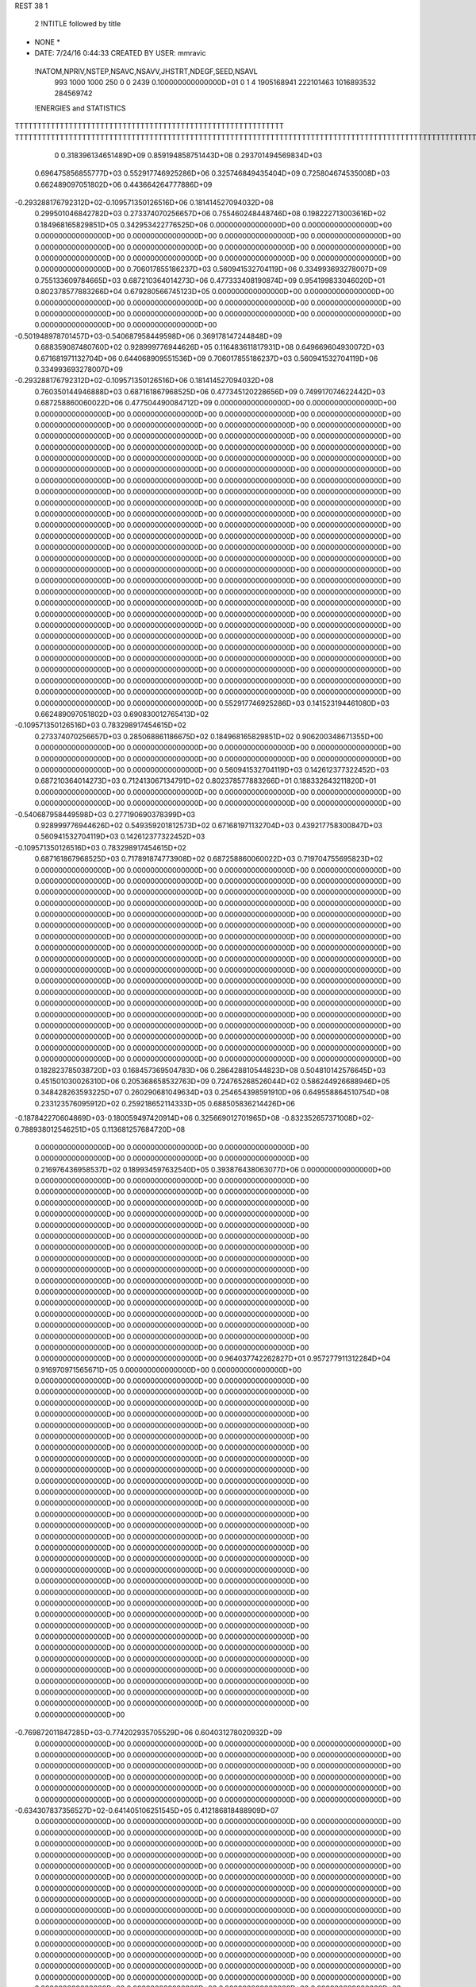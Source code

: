 REST    38     1            

       2 !NTITLE followed by title
* NONE *                                                                        
*  DATE:     7/24/16      0:44:33      CREATED BY USER: mmravic                 

 !NATOM,NPRIV,NSTEP,NSAVC,NSAVV,JHSTRT,NDEGF,SEED,NSAVL
         993        1000        1000         250           0           0        2439 0.100000000000000D+01           0                     1                     4            1905168941             222101463            1016893532             284569742

 !ENERGIES and STATISTICS
TTTTTTTTTTTTTTTTTTTTTTTTTTTTTTTTTTTTTTTTTTTTTTTTTTTTTTTTTTTT
TTTTTTTTTTTTTTTTTTTTTTTTTTTTTTTTTTTTTTTTTTTTTTTTTTTTTTTTTTTTTTTTTTTTTTTTTTTTTTTTTTTTTTTTTTTTTTTTTTTTTTTTTTTTTTTTTTTTTTTTTTTTTTTT
       0 0.318396134651489D+09 0.859194858751443D+08 0.293701494569834D+03
 0.696475856855777D+03 0.552917746925286D+06 0.325746849435404D+09
 0.725804674535008D+03 0.662489097051802D+06 0.443664264777886D+09
-0.293288176792312D+02-0.109571350126516D+06 0.181414527094032D+08
 0.299501046842782D+03 0.273374070256657D+06 0.755460248448746D+08
 0.198222713003616D+02 0.184968165829851D+05 0.342953422776525D+06
 0.000000000000000D+00 0.000000000000000D+00 0.000000000000000D+00
 0.000000000000000D+00 0.000000000000000D+00 0.000000000000000D+00
 0.000000000000000D+00 0.000000000000000D+00 0.000000000000000D+00
 0.000000000000000D+00 0.000000000000000D+00 0.000000000000000D+00
 0.000000000000000D+00 0.000000000000000D+00 0.000000000000000D+00
 0.706017855186237D+03 0.560941532704119D+06 0.334993693278007D+09
 0.755133609784665D+03 0.687210364014273D+06 0.477333408190874D+09
 0.954199833046020D+01 0.802378577883266D+04 0.679280566745123D+05
 0.000000000000000D+00 0.000000000000000D+00 0.000000000000000D+00
 0.000000000000000D+00 0.000000000000000D+00 0.000000000000000D+00
 0.000000000000000D+00 0.000000000000000D+00 0.000000000000000D+00
 0.000000000000000D+00 0.000000000000000D+00 0.000000000000000D+00
-0.501948978701457D+03-0.540687958449598D+06 0.369178147244848D+09
 0.688359087480760D+02 0.928999776944626D+05 0.116483611817931D+08
 0.649669604930072D+03 0.671681971132704D+06 0.644068909551536D+09
 0.706017855186237D+03 0.560941532704119D+06 0.334993693278007D+09
-0.293288176792312D+02-0.109571350126516D+06 0.181414527094032D+08
 0.760350144946888D+03 0.687161867968525D+06 0.477345120228656D+09
 0.749917074622442D+03 0.687258860060022D+06 0.477504490084712D+09
 0.000000000000000D+00 0.000000000000000D+00 0.000000000000000D+00
 0.000000000000000D+00 0.000000000000000D+00 0.000000000000000D+00
 0.000000000000000D+00 0.000000000000000D+00 0.000000000000000D+00
 0.000000000000000D+00 0.000000000000000D+00 0.000000000000000D+00
 0.000000000000000D+00 0.000000000000000D+00 0.000000000000000D+00
 0.000000000000000D+00 0.000000000000000D+00 0.000000000000000D+00
 0.000000000000000D+00 0.000000000000000D+00 0.000000000000000D+00
 0.000000000000000D+00 0.000000000000000D+00 0.000000000000000D+00
 0.000000000000000D+00 0.000000000000000D+00 0.000000000000000D+00
 0.000000000000000D+00 0.000000000000000D+00 0.000000000000000D+00
 0.000000000000000D+00 0.000000000000000D+00 0.000000000000000D+00
 0.000000000000000D+00 0.000000000000000D+00 0.000000000000000D+00
 0.000000000000000D+00 0.000000000000000D+00 0.000000000000000D+00
 0.000000000000000D+00 0.000000000000000D+00 0.000000000000000D+00
 0.000000000000000D+00 0.000000000000000D+00 0.000000000000000D+00
 0.000000000000000D+00 0.000000000000000D+00 0.000000000000000D+00
 0.000000000000000D+00 0.000000000000000D+00 0.000000000000000D+00
 0.000000000000000D+00 0.000000000000000D+00 0.000000000000000D+00
 0.000000000000000D+00 0.000000000000000D+00 0.000000000000000D+00
 0.000000000000000D+00 0.000000000000000D+00 0.000000000000000D+00
 0.000000000000000D+00 0.000000000000000D+00 0.000000000000000D+00
 0.000000000000000D+00 0.000000000000000D+00 0.000000000000000D+00
 0.000000000000000D+00 0.000000000000000D+00 0.000000000000000D+00
 0.000000000000000D+00 0.000000000000000D+00 0.000000000000000D+00
 0.000000000000000D+00 0.000000000000000D+00 0.000000000000000D+00
 0.000000000000000D+00 0.000000000000000D+00 0.000000000000000D+00
 0.000000000000000D+00 0.000000000000000D+00 0.000000000000000D+00
 0.000000000000000D+00 0.000000000000000D+00 0.000000000000000D+00
 0.000000000000000D+00 0.000000000000000D+00 0.000000000000000D+00
 0.000000000000000D+00 0.000000000000000D+00 0.000000000000000D+00
 0.000000000000000D+00 0.000000000000000D+00 0.000000000000000D+00
 0.000000000000000D+00 0.000000000000000D+00 0.000000000000000D+00
 0.000000000000000D+00 0.000000000000000D+00 0.000000000000000D+00
 0.000000000000000D+00 0.000000000000000D+00 0.000000000000000D+00
 0.000000000000000D+00 0.000000000000000D+00 0.000000000000000D+00
 0.000000000000000D+00 0.000000000000000D+00 0.000000000000000D+00
 0.552917746925286D+03 0.141523194461080D+03
 0.662489097051802D+03 0.690830012765413D+02
-0.109571350126516D+03 0.783298917454615D+02
 0.273374070256657D+03 0.285068861186675D+02
 0.184968165829851D+02 0.906200348671355D+00
 0.000000000000000D+00 0.000000000000000D+00
 0.000000000000000D+00 0.000000000000000D+00
 0.000000000000000D+00 0.000000000000000D+00
 0.000000000000000D+00 0.000000000000000D+00
 0.000000000000000D+00 0.000000000000000D+00
 0.560941532704119D+03 0.142612377322452D+03
 0.687210364014273D+03 0.712413067134791D+02
 0.802378577883266D+01 0.188332643211820D+01
 0.000000000000000D+00 0.000000000000000D+00
 0.000000000000000D+00 0.000000000000000D+00
 0.000000000000000D+00 0.000000000000000D+00
 0.000000000000000D+00 0.000000000000000D+00
-0.540687958449598D+03 0.277190690378399D+03
 0.928999776944626D+02 0.549359201812573D+02
 0.671681971132704D+03 0.439217758300847D+03
 0.560941532704119D+03 0.142612377322452D+03
-0.109571350126516D+03 0.783298917454615D+02
 0.687161867968525D+03 0.717891874773908D+02
 0.687258860060022D+03 0.719704755695823D+02
 0.000000000000000D+00 0.000000000000000D+00
 0.000000000000000D+00 0.000000000000000D+00
 0.000000000000000D+00 0.000000000000000D+00
 0.000000000000000D+00 0.000000000000000D+00
 0.000000000000000D+00 0.000000000000000D+00
 0.000000000000000D+00 0.000000000000000D+00
 0.000000000000000D+00 0.000000000000000D+00
 0.000000000000000D+00 0.000000000000000D+00
 0.000000000000000D+00 0.000000000000000D+00
 0.000000000000000D+00 0.000000000000000D+00
 0.000000000000000D+00 0.000000000000000D+00
 0.000000000000000D+00 0.000000000000000D+00
 0.000000000000000D+00 0.000000000000000D+00
 0.000000000000000D+00 0.000000000000000D+00
 0.000000000000000D+00 0.000000000000000D+00
 0.000000000000000D+00 0.000000000000000D+00
 0.000000000000000D+00 0.000000000000000D+00
 0.000000000000000D+00 0.000000000000000D+00
 0.000000000000000D+00 0.000000000000000D+00
 0.000000000000000D+00 0.000000000000000D+00
 0.000000000000000D+00 0.000000000000000D+00
 0.000000000000000D+00 0.000000000000000D+00
 0.000000000000000D+00 0.000000000000000D+00
 0.000000000000000D+00 0.000000000000000D+00
 0.000000000000000D+00 0.000000000000000D+00
 0.000000000000000D+00 0.000000000000000D+00
 0.000000000000000D+00 0.000000000000000D+00
 0.000000000000000D+00 0.000000000000000D+00
 0.000000000000000D+00 0.000000000000000D+00
 0.000000000000000D+00 0.000000000000000D+00
 0.000000000000000D+00 0.000000000000000D+00
 0.000000000000000D+00 0.000000000000000D+00
 0.000000000000000D+00 0.000000000000000D+00
 0.000000000000000D+00 0.000000000000000D+00
 0.000000000000000D+00 0.000000000000000D+00
 0.000000000000000D+00 0.000000000000000D+00
 0.182823785038720D+03 0.168457369504783D+06 0.286428810544823D+08
 0.504810142576645D+03 0.451501030026310D+06 0.205368658532763D+09
 0.724765268526044D+02 0.586244926688946D+05 0.348428263593225D+07
 0.260290681049634D+03 0.254654398591910D+06 0.649558864510754D+08
 0.233123576095912D+02 0.259218652114333D+05 0.688505836214426D+06
-0.187842270604869D+03-0.180059497420914D+06 0.325669012701965D+08
-0.832352657371008D+02-0.788938012546251D+05 0.113681257684720D+08
 0.000000000000000D+00 0.000000000000000D+00 0.000000000000000D+00
 0.000000000000000D+00 0.000000000000000D+00 0.000000000000000D+00
 0.216976436958537D+02 0.189934597632540D+05 0.393876438063077D+06
 0.000000000000000D+00 0.000000000000000D+00 0.000000000000000D+00
 0.000000000000000D+00 0.000000000000000D+00 0.000000000000000D+00
 0.000000000000000D+00 0.000000000000000D+00 0.000000000000000D+00
 0.000000000000000D+00 0.000000000000000D+00 0.000000000000000D+00
 0.000000000000000D+00 0.000000000000000D+00 0.000000000000000D+00
 0.000000000000000D+00 0.000000000000000D+00 0.000000000000000D+00
 0.000000000000000D+00 0.000000000000000D+00 0.000000000000000D+00
 0.000000000000000D+00 0.000000000000000D+00 0.000000000000000D+00
 0.000000000000000D+00 0.000000000000000D+00 0.000000000000000D+00
 0.000000000000000D+00 0.000000000000000D+00 0.000000000000000D+00
 0.000000000000000D+00 0.000000000000000D+00 0.000000000000000D+00
 0.000000000000000D+00 0.000000000000000D+00 0.000000000000000D+00
 0.000000000000000D+00 0.000000000000000D+00 0.000000000000000D+00
 0.000000000000000D+00 0.000000000000000D+00 0.000000000000000D+00
 0.000000000000000D+00 0.000000000000000D+00 0.000000000000000D+00
 0.000000000000000D+00 0.000000000000000D+00 0.000000000000000D+00
 0.000000000000000D+00 0.000000000000000D+00 0.000000000000000D+00
 0.964037742262827D+01 0.957277911312284D+04 0.916970971565671D+05
 0.000000000000000D+00 0.000000000000000D+00 0.000000000000000D+00
 0.000000000000000D+00 0.000000000000000D+00 0.000000000000000D+00
 0.000000000000000D+00 0.000000000000000D+00 0.000000000000000D+00
 0.000000000000000D+00 0.000000000000000D+00 0.000000000000000D+00
 0.000000000000000D+00 0.000000000000000D+00 0.000000000000000D+00
 0.000000000000000D+00 0.000000000000000D+00 0.000000000000000D+00
 0.000000000000000D+00 0.000000000000000D+00 0.000000000000000D+00
 0.000000000000000D+00 0.000000000000000D+00 0.000000000000000D+00
 0.000000000000000D+00 0.000000000000000D+00 0.000000000000000D+00
 0.000000000000000D+00 0.000000000000000D+00 0.000000000000000D+00
 0.000000000000000D+00 0.000000000000000D+00 0.000000000000000D+00
 0.000000000000000D+00 0.000000000000000D+00 0.000000000000000D+00
 0.000000000000000D+00 0.000000000000000D+00 0.000000000000000D+00
 0.000000000000000D+00 0.000000000000000D+00 0.000000000000000D+00
 0.000000000000000D+00 0.000000000000000D+00 0.000000000000000D+00
 0.000000000000000D+00 0.000000000000000D+00 0.000000000000000D+00
 0.000000000000000D+00 0.000000000000000D+00 0.000000000000000D+00
 0.000000000000000D+00 0.000000000000000D+00 0.000000000000000D+00
 0.000000000000000D+00 0.000000000000000D+00 0.000000000000000D+00
 0.000000000000000D+00 0.000000000000000D+00 0.000000000000000D+00
 0.000000000000000D+00 0.000000000000000D+00 0.000000000000000D+00
 0.000000000000000D+00 0.000000000000000D+00 0.000000000000000D+00
 0.000000000000000D+00 0.000000000000000D+00 0.000000000000000D+00
 0.000000000000000D+00 0.000000000000000D+00 0.000000000000000D+00
 0.000000000000000D+00 0.000000000000000D+00 0.000000000000000D+00
 0.000000000000000D+00 0.000000000000000D+00 0.000000000000000D+00
 0.000000000000000D+00 0.000000000000000D+00 0.000000000000000D+00
 0.000000000000000D+00 0.000000000000000D+00 0.000000000000000D+00
 0.000000000000000D+00 0.000000000000000D+00 0.000000000000000D+00
 0.000000000000000D+00 0.000000000000000D+00 0.000000000000000D+00
 0.000000000000000D+00 0.000000000000000D+00 0.000000000000000D+00
-0.769872011847285D+03-0.774202935705529D+06 0.604031278020932D+09
 0.000000000000000D+00 0.000000000000000D+00 0.000000000000000D+00
 0.000000000000000D+00 0.000000000000000D+00 0.000000000000000D+00
 0.000000000000000D+00 0.000000000000000D+00 0.000000000000000D+00
 0.000000000000000D+00 0.000000000000000D+00 0.000000000000000D+00
 0.000000000000000D+00 0.000000000000000D+00 0.000000000000000D+00
 0.000000000000000D+00 0.000000000000000D+00 0.000000000000000D+00
 0.000000000000000D+00 0.000000000000000D+00 0.000000000000000D+00
 0.000000000000000D+00 0.000000000000000D+00 0.000000000000000D+00
-0.634307837356527D+02-0.641405106251545D+05 0.412186818488909D+07
 0.000000000000000D+00 0.000000000000000D+00 0.000000000000000D+00
 0.000000000000000D+00 0.000000000000000D+00 0.000000000000000D+00
 0.000000000000000D+00 0.000000000000000D+00 0.000000000000000D+00
 0.000000000000000D+00 0.000000000000000D+00 0.000000000000000D+00
 0.000000000000000D+00 0.000000000000000D+00 0.000000000000000D+00
 0.000000000000000D+00 0.000000000000000D+00 0.000000000000000D+00
 0.000000000000000D+00 0.000000000000000D+00 0.000000000000000D+00
 0.000000000000000D+00 0.000000000000000D+00 0.000000000000000D+00
 0.000000000000000D+00 0.000000000000000D+00 0.000000000000000D+00
 0.000000000000000D+00 0.000000000000000D+00 0.000000000000000D+00
 0.000000000000000D+00 0.000000000000000D+00 0.000000000000000D+00
 0.000000000000000D+00 0.000000000000000D+00 0.000000000000000D+00
 0.000000000000000D+00 0.000000000000000D+00 0.000000000000000D+00
 0.000000000000000D+00 0.000000000000000D+00 0.000000000000000D+00
 0.000000000000000D+00 0.000000000000000D+00 0.000000000000000D+00
 0.000000000000000D+00 0.000000000000000D+00 0.000000000000000D+00
 0.000000000000000D+00 0.000000000000000D+00 0.000000000000000D+00
 0.000000000000000D+00 0.000000000000000D+00 0.000000000000000D+00
 0.000000000000000D+00 0.000000000000000D+00 0.000000000000000D+00
 0.000000000000000D+00 0.000000000000000D+00 0.000000000000000D+00
 0.000000000000000D+00 0.000000000000000D+00 0.000000000000000D+00
 0.000000000000000D+00 0.000000000000000D+00 0.000000000000000D+00
 0.000000000000000D+00 0.000000000000000D+00 0.000000000000000D+00
 0.000000000000000D+00 0.000000000000000D+00 0.000000000000000D+00
 0.000000000000000D+00 0.000000000000000D+00 0.000000000000000D+00
 0.000000000000000D+00 0.000000000000000D+00 0.000000000000000D+00
 0.000000000000000D+00 0.000000000000000D+00 0.000000000000000D+00
 0.000000000000000D+00 0.000000000000000D+00 0.000000000000000D+00
 0.000000000000000D+00 0.000000000000000D+00 0.000000000000000D+00
 0.000000000000000D+00 0.000000000000000D+00 0.000000000000000D+00
 0.000000000000000D+00 0.000000000000000D+00 0.000000000000000D+00
 0.000000000000000D+00 0.000000000000000D+00 0.000000000000000D+00
 0.000000000000000D+00 0.000000000000000D+00 0.000000000000000D+00
 0.000000000000000D+00 0.000000000000000D+00 0.000000000000000D+00
 0.000000000000000D+00 0.000000000000000D+00 0.000000000000000D+00
 0.000000000000000D+00 0.000000000000000D+00 0.000000000000000D+00
 0.000000000000000D+00 0.000000000000000D+00 0.000000000000000D+00
 0.000000000000000D+00 0.000000000000000D+00 0.000000000000000D+00
 0.000000000000000D+00 0.000000000000000D+00 0.000000000000000D+00
 0.000000000000000D+00 0.000000000000000D+00 0.000000000000000D+00
 0.000000000000000D+00 0.000000000000000D+00 0.000000000000000D+00
 0.000000000000000D+00 0.000000000000000D+00 0.000000000000000D+00
 0.000000000000000D+00 0.000000000000000D+00 0.000000000000000D+00
 0.000000000000000D+00 0.000000000000000D+00 0.000000000000000D+00
 0.000000000000000D+00 0.000000000000000D+00 0.000000000000000D+00
 0.000000000000000D+00 0.000000000000000D+00 0.000000000000000D+00
 0.000000000000000D+00 0.000000000000000D+00 0.000000000000000D+00
 0.000000000000000D+00 0.000000000000000D+00 0.000000000000000D+00
 0.000000000000000D+00 0.000000000000000D+00 0.000000000000000D+00
 0.000000000000000D+00 0.000000000000000D+00 0.000000000000000D+00
 0.000000000000000D+00 0.000000000000000D+00 0.000000000000000D+00
 0.000000000000000D+00 0.000000000000000D+00 0.000000000000000D+00
 0.000000000000000D+00 0.000000000000000D+00 0.000000000000000D+00
 0.000000000000000D+00 0.000000000000000D+00 0.000000000000000D+00
 0.000000000000000D+00 0.000000000000000D+00 0.000000000000000D+00
 0.000000000000000D+00 0.000000000000000D+00 0.000000000000000D+00
 0.000000000000000D+00 0.000000000000000D+00 0.000000000000000D+00
 0.000000000000000D+00 0.000000000000000D+00 0.000000000000000D+00
 0.000000000000000D+00 0.000000000000000D+00 0.000000000000000D+00
 0.168457369504783D+03 0.162786889524739D+02
 0.451501030026310D+03 0.389291461240035D+02
 0.586244926688946D+02 0.688850457261756D+01
 0.254654398591910D+03 0.103452273473436D+02
 0.259218652114333D+02 0.406973465654829D+01
-0.180059497420914D+03 0.120614534250435D+02
-0.788938012546251D+02 0.717209445843243D+02
 0.000000000000000D+00 0.000000000000000D+00
 0.000000000000000D+00 0.000000000000000D+00
 0.189934597632540D+02 0.575542563888437D+01
 0.000000000000000D+00 0.000000000000000D+00
 0.000000000000000D+00 0.000000000000000D+00
 0.000000000000000D+00 0.000000000000000D+00
 0.000000000000000D+00 0.000000000000000D+00
 0.000000000000000D+00 0.000000000000000D+00
 0.000000000000000D+00 0.000000000000000D+00
 0.000000000000000D+00 0.000000000000000D+00
 0.000000000000000D+00 0.000000000000000D+00
 0.000000000000000D+00 0.000000000000000D+00
 0.000000000000000D+00 0.000000000000000D+00
 0.000000000000000D+00 0.000000000000000D+00
 0.000000000000000D+00 0.000000000000000D+00
 0.000000000000000D+00 0.000000000000000D+00
 0.000000000000000D+00 0.000000000000000D+00
 0.000000000000000D+00 0.000000000000000D+00
 0.000000000000000D+00 0.000000000000000D+00
 0.000000000000000D+00 0.000000000000000D+00
 0.957277911312284D+01 0.242893408569119D+00
 0.000000000000000D+00 0.000000000000000D+00
 0.000000000000000D+00 0.000000000000000D+00
 0.000000000000000D+00 0.000000000000000D+00
 0.000000000000000D+00 0.000000000000000D+00
 0.000000000000000D+00 0.000000000000000D+00
 0.000000000000000D+00 0.000000000000000D+00
 0.000000000000000D+00 0.000000000000000D+00
 0.000000000000000D+00 0.000000000000000D+00
 0.000000000000000D+00 0.000000000000000D+00
 0.000000000000000D+00 0.000000000000000D+00
 0.000000000000000D+00 0.000000000000000D+00
 0.000000000000000D+00 0.000000000000000D+00
 0.000000000000000D+00 0.000000000000000D+00
 0.000000000000000D+00 0.000000000000000D+00
 0.000000000000000D+00 0.000000000000000D+00
 0.000000000000000D+00 0.000000000000000D+00
 0.000000000000000D+00 0.000000000000000D+00
 0.000000000000000D+00 0.000000000000000D+00
 0.000000000000000D+00 0.000000000000000D+00
 0.000000000000000D+00 0.000000000000000D+00
 0.000000000000000D+00 0.000000000000000D+00
 0.000000000000000D+00 0.000000000000000D+00
 0.000000000000000D+00 0.000000000000000D+00
 0.000000000000000D+00 0.000000000000000D+00
 0.000000000000000D+00 0.000000000000000D+00
 0.000000000000000D+00 0.000000000000000D+00
 0.000000000000000D+00 0.000000000000000D+00
 0.000000000000000D+00 0.000000000000000D+00
 0.000000000000000D+00 0.000000000000000D+00
 0.000000000000000D+00 0.000000000000000D+00
 0.000000000000000D+00 0.000000000000000D+00
-0.774202935705529D+03 0.681255632334312D+02
 0.000000000000000D+00 0.000000000000000D+00
 0.000000000000000D+00 0.000000000000000D+00
 0.000000000000000D+00 0.000000000000000D+00
 0.000000000000000D+00 0.000000000000000D+00
 0.000000000000000D+00 0.000000000000000D+00
 0.000000000000000D+00 0.000000000000000D+00
 0.000000000000000D+00 0.000000000000000D+00
 0.000000000000000D+00 0.000000000000000D+00
-0.641405106251545D+02 0.280411869105572D+01
 0.000000000000000D+00 0.000000000000000D+00
 0.000000000000000D+00 0.000000000000000D+00
 0.000000000000000D+00 0.000000000000000D+00
 0.000000000000000D+00 0.000000000000000D+00
 0.000000000000000D+00 0.000000000000000D+00
 0.000000000000000D+00 0.000000000000000D+00
 0.000000000000000D+00 0.000000000000000D+00
 0.000000000000000D+00 0.000000000000000D+00
 0.000000000000000D+00 0.000000000000000D+00
 0.000000000000000D+00 0.000000000000000D+00
 0.000000000000000D+00 0.000000000000000D+00
 0.000000000000000D+00 0.000000000000000D+00
 0.000000000000000D+00 0.000000000000000D+00
 0.000000000000000D+00 0.000000000000000D+00
 0.000000000000000D+00 0.000000000000000D+00
 0.000000000000000D+00 0.000000000000000D+00
 0.000000000000000D+00 0.000000000000000D+00
 0.000000000000000D+00 0.000000000000000D+00
 0.000000000000000D+00 0.000000000000000D+00
 0.000000000000000D+00 0.000000000000000D+00
 0.000000000000000D+00 0.000000000000000D+00
 0.000000000000000D+00 0.000000000000000D+00
 0.000000000000000D+00 0.000000000000000D+00
 0.000000000000000D+00 0.000000000000000D+00
 0.000000000000000D+00 0.000000000000000D+00
 0.000000000000000D+00 0.000000000000000D+00
 0.000000000000000D+00 0.000000000000000D+00
 0.000000000000000D+00 0.000000000000000D+00
 0.000000000000000D+00 0.000000000000000D+00
 0.000000000000000D+00 0.000000000000000D+00
 0.000000000000000D+00 0.000000000000000D+00
 0.000000000000000D+00 0.000000000000000D+00
 0.000000000000000D+00 0.000000000000000D+00
 0.000000000000000D+00 0.000000000000000D+00
 0.000000000000000D+00 0.000000000000000D+00
 0.000000000000000D+00 0.000000000000000D+00
 0.000000000000000D+00 0.000000000000000D+00
 0.000000000000000D+00 0.000000000000000D+00
 0.000000000000000D+00 0.000000000000000D+00
 0.000000000000000D+00 0.000000000000000D+00
 0.000000000000000D+00 0.000000000000000D+00
 0.000000000000000D+00 0.000000000000000D+00
 0.000000000000000D+00 0.000000000000000D+00
 0.000000000000000D+00 0.000000000000000D+00
 0.000000000000000D+00 0.000000000000000D+00
 0.000000000000000D+00 0.000000000000000D+00
 0.000000000000000D+00 0.000000000000000D+00
 0.000000000000000D+00 0.000000000000000D+00
 0.000000000000000D+00 0.000000000000000D+00
 0.000000000000000D+00 0.000000000000000D+00
 0.000000000000000D+00 0.000000000000000D+00
 0.000000000000000D+00 0.000000000000000D+00
 0.000000000000000D+00 0.000000000000000D+00
 0.000000000000000D+00 0.000000000000000D+00
 0.000000000000000D+00 0.000000000000000D+00
 0.000000000000000D+00 0.000000000000000D+00
 0.000000000000000D+00 0.000000000000000D+00
 0.000000000000000D+00 0.000000000000000D+00
 0.000000000000000D+00 0.000000000000000D+00
 0.337671606467744D+02 0.334239122860664D+05 0.212130610521669D+07
 0.404591487617326D+02-0.148848885190298D+04 0.815725869633505D+06
-0.797769021087879D+01-0.155139915797929D+05 0.775640436067639D+06
 0.390554765799426D+02-0.376378887366270D+05 0.327012611006029D+07
 0.191050361424216D+03 0.239202716125218D+06 0.587889219854656D+08
 0.155420934711120D+03 0.449228252874329D+05 0.391359888387700D+07
-0.883330168330087D+02-0.140972909032686D+05 0.478998443806245D+07
 0.149694501846819D+03 0.807673348926553D+05 0.787271068121335D+07
-0.183097958267628D+02 0.607330467210390D+04 0.166905454158326D+08
-0.366411485555154D+03-0.462395639579070D+06 0.345021470389230D+09
 0.158176524248857D+03 0.211081340867718D+05 0.410038359744842D+08
-0.152459386818605D+03 0.236029255099279D+05 0.444985747973722D+08
 0.155495705019835D+03 0.193295064504391D+05 0.408477861090269D+08
-0.965898340765428D+03-0.711993218078017D+06 0.653360278577085D+09
-0.349865736052146D+02-0.434045991306369D+05 0.516903259893043D+08
-0.160946311498687D+03 0.156883208074907D+05 0.441585956175374D+08
-0.210302124465828D+02-0.340424469051782D+05 0.508536275879985D+08
-0.173537109783790D+03-0.447675017691710D+06 0.341727072477702D+09
 0.000000000000000D+00 0.000000000000000D+00 0.000000000000000D+00
 0.000000000000000D+00 0.000000000000000D+00 0.000000000000000D+00
 0.000000000000000D+00 0.000000000000000D+00 0.000000000000000D+00
 0.000000000000000D+00 0.000000000000000D+00 0.000000000000000D+00
 0.000000000000000D+00 0.000000000000000D+00 0.000000000000000D+00
 0.000000000000000D+00 0.000000000000000D+00 0.000000000000000D+00
 0.000000000000000D+00 0.000000000000000D+00 0.000000000000000D+00
 0.000000000000000D+00 0.000000000000000D+00 0.000000000000000D+00
 0.000000000000000D+00 0.000000000000000D+00 0.000000000000000D+00
 0.000000000000000D+00 0.000000000000000D+00 0.000000000000000D+00
 0.000000000000000D+00 0.000000000000000D+00 0.000000000000000D+00
 0.000000000000000D+00 0.000000000000000D+00 0.000000000000000D+00
 0.000000000000000D+00 0.000000000000000D+00 0.000000000000000D+00
 0.000000000000000D+00 0.000000000000000D+00 0.000000000000000D+00
 0.000000000000000D+00 0.000000000000000D+00 0.000000000000000D+00
 0.000000000000000D+00 0.000000000000000D+00 0.000000000000000D+00
 0.000000000000000D+00 0.000000000000000D+00 0.000000000000000D+00
 0.000000000000000D+00 0.000000000000000D+00 0.000000000000000D+00
 0.000000000000000D+00 0.000000000000000D+00 0.000000000000000D+00
 0.000000000000000D+00 0.000000000000000D+00 0.000000000000000D+00
 0.000000000000000D+00 0.000000000000000D+00 0.000000000000000D+00
 0.000000000000000D+00 0.000000000000000D+00 0.000000000000000D+00
 0.000000000000000D+00 0.000000000000000D+00 0.000000000000000D+00
 0.000000000000000D+00 0.000000000000000D+00 0.000000000000000D+00
 0.000000000000000D+00 0.000000000000000D+00 0.000000000000000D+00
 0.000000000000000D+00 0.000000000000000D+00 0.000000000000000D+00
 0.000000000000000D+00 0.000000000000000D+00 0.000000000000000D+00
 0.000000000000000D+00 0.000000000000000D+00 0.000000000000000D+00
 0.000000000000000D+00 0.000000000000000D+00 0.000000000000000D+00
 0.000000000000000D+00 0.000000000000000D+00 0.000000000000000D+00
 0.000000000000000D+00 0.000000000000000D+00 0.000000000000000D+00
 0.000000000000000D+00 0.000000000000000D+00 0.000000000000000D+00
 0.334239122860664D+02 0.316882974094543D+02
-0.148848885190298D+01 0.285221014403088D+02
-0.155139915797929D+02 0.231291266875719D+02
-0.376378887366270D+02 0.430524731172274D+02
 0.239202716125218D+03 0.396356226617399D+02
 0.449228252874329D+02 0.435377841888144D+02
-0.140972909032686D+02 0.677587693752703D+02
 0.807673348926553D+02 0.367334764969369D+02
 0.607330467210390D+01 0.129049061934570D+03
-0.462395639579070D+03 0.362231614975134D+03
 0.211081340867718D+02 0.201390870324002D+03
 0.236029255099279D+02 0.209622223785421D+03
 0.193295064504391D+02 0.201181898513284D+03
-0.711993218078017D+03 0.382656420288481D+03
-0.434045991306369D+02 0.223173400663280D+03
 0.156883208074907D+02 0.209553029583871D+03
-0.340424469051782D+02 0.222923169268487D+03
-0.447675017691710D+03 0.375917745008704D+03
 0.000000000000000D+00 0.000000000000000D+00
 0.000000000000000D+00 0.000000000000000D+00
 0.000000000000000D+00 0.000000000000000D+00
 0.000000000000000D+00 0.000000000000000D+00
 0.000000000000000D+00 0.000000000000000D+00
 0.000000000000000D+00 0.000000000000000D+00
 0.000000000000000D+00 0.000000000000000D+00
 0.000000000000000D+00 0.000000000000000D+00
 0.000000000000000D+00 0.000000000000000D+00
 0.000000000000000D+00 0.000000000000000D+00
 0.000000000000000D+00 0.000000000000000D+00
 0.000000000000000D+00 0.000000000000000D+00
 0.000000000000000D+00 0.000000000000000D+00
 0.000000000000000D+00 0.000000000000000D+00
 0.000000000000000D+00 0.000000000000000D+00
 0.000000000000000D+00 0.000000000000000D+00
 0.000000000000000D+00 0.000000000000000D+00
 0.000000000000000D+00 0.000000000000000D+00
 0.000000000000000D+00 0.000000000000000D+00
 0.000000000000000D+00 0.000000000000000D+00
 0.000000000000000D+00 0.000000000000000D+00
 0.000000000000000D+00 0.000000000000000D+00
 0.000000000000000D+00 0.000000000000000D+00
 0.000000000000000D+00 0.000000000000000D+00
 0.000000000000000D+00 0.000000000000000D+00
 0.000000000000000D+00 0.000000000000000D+00
 0.000000000000000D+00 0.000000000000000D+00
 0.000000000000000D+00 0.000000000000000D+00
 0.000000000000000D+00 0.000000000000000D+00
 0.000000000000000D+00 0.000000000000000D+00
 0.000000000000000D+00 0.000000000000000D+00
 0.000000000000000D+00 0.000000000000000D+00

 !XOLD, YOLD, ZOLD
 0.907410476753236D+01-0.128996738261654D+02 0.190770869193828D+02
 0.933299783152416D+01-0.135719553934691D+02 0.198271614994773D+02
 0.835228907555052D+01-0.122622626903678D+02 0.194698860817760D+02
 0.985691355738019D+01-0.122303844085168D+02 0.189326490170943D+02
 0.887961223459356D+01-0.135921846152897D+02 0.177438845841461D+02
 0.988797859674467D+01-0.139431324665530D+02 0.175813026479783D+02
 0.784925419574975D+01-0.147257141072980D+02 0.179834588796852D+02
 0.688919764534543D+01-0.143929910831180D+02 0.184328009501424D+02
 0.750050915689456D+01-0.151073830918705D+02 0.170000837303204D+02
 0.835493426480476D+01-0.158714791412485D+02 0.187641190813168D+02
 0.941086396640098D+01-0.161406678496078D+02 0.185476217689229D+02
 0.833114145780133D+01-0.155839462692770D+02 0.198370029286579D+02
 0.747988012990390D+01-0.171524767831436D+02 0.186468857768683D+02
 0.632662423143521D+01-0.171454374345142D+02 0.192063592352453D+02
 0.797694571379786D+01-0.181994440424032D+02 0.181355886196647D+02
 0.846868229450123D+01-0.126890905523548D+02 0.166210175407832D+02
 0.926435499543907D+01-0.123047559894136D+02 0.157618120781626D+02
 0.727260728871853D+01-0.120527728980103D+02 0.165869878577846D+02
 0.663357333958516D+01-0.123356705503331D+02 0.172980529270151D+02
 0.681136001631519D+01-0.109759566376358D+02 0.156148314502042D+02
 0.588505380355570D+01-0.105402724903492D+02 0.159591228588402D+02
 0.676715142716668D+01-0.115357738934189D+02 0.146923076072538D+02
 0.770950224677376D+01-0.973453296105031D+01 0.153554034193133D+02
 0.769211708259624D+01-0.909814349930067D+01 0.142983073208165D+02
 0.845929870066629D+01-0.926033807381299D+01 0.163589436586109D+02
 0.833656377510738D+01-0.971725552460726D+01 0.172365378593799D+02
 0.937913253658708D+01-0.807739863456287D+01 0.163506835199857D+02
 0.873199335750233D+01-0.721836620074469D+01 0.162523262093349D+02
 0.101624547342305D+02-0.788133001265919D+01 0.176891250989146D+02
 0.109244659111122D+02-0.708518319274681D+01 0.175483751935480D+02
 0.945458321778332D+01-0.743443001539778D+01 0.184195491597995D+02
 0.107317321996471D+02-0.907572070604245D+01 0.182774573857986D+02
 0.113376513623617D+02-0.882089388471711D+01 0.189771186355319D+02
 0.103775635492307D+02-0.820231849997301D+01 0.151773192186394D+02
 0.107256147807103D+02-0.723166605899831D+01 0.145787645877964D+02
 0.109099512034773D+02-0.939176248942531D+01 0.149242929418109D+02
 0.105722892256109D+02-0.101241160415154D+02 0.155105110445789D+02
 0.117734342927780D+02-0.970627329383498D+01 0.137661487565111D+02
 0.121826130585972D+02-0.881638641785639D+01 0.133110948193685D+02
 0.131107437526024D+02-0.104998456411875D+02 0.141318421842186D+02
 0.135639985665616D+02-0.107203430877389D+02 0.131417603948247D+02
 0.137926699629591D+02-0.989986188440521D+01 0.147716212317694D+02
 0.128294050857129D+02-0.118251153200637D+02 0.148769689797129D+02
 0.126182054961247D+02-0.130169587250686D+02 0.142141450037489D+02
 0.123516569126622D+02-0.130834516568699D+02 0.131696687988135D+02
 0.125748751362942D+02-0.142462189316274D+02 0.148937965727534D+02
 0.124308997127004D+02-0.151551347620600D+02 0.143285147598535D+02
 0.125878958550972D+02-0.142088021209220D+02 0.162661083336447D+02
 0.122431857918288D+02-0.154704014120548D+02 0.169422750560796D+02
 0.125087965454952D+02-0.161979989010448D+02 0.163751305485802D+02
 0.128646230600232D+02-0.118284927622914D+02 0.162861967150040D+02
 0.129660976199004D+02-0.108740971342375D+02 0.167814060856442D+02
 0.127387065421876D+02-0.130213991410012D+02 0.169726588522218D+02
 0.126576345435510D+02-0.131068056735251D+02 0.180462199355875D+02
 0.109516357504266D+02-0.103725783431800D+02 0.126659474243426D+02
 0.113838743451440D+02-0.104635971568932D+02 0.115805548540770D+02
 0.974404271710834D+01-0.109386973706430D+02 0.130688317858410D+02
 0.930844088496490D+01-0.108893377288087D+02 0.139642778588417D+02
 0.898716273578417D+01-0.117691059808093D+02 0.121010398930896D+02
 0.822628725178003D+01-0.123034549722301D+02 0.126505302507965D+02
 0.970031157319797D+01-0.123606199214652D+02 0.115461253604605D+02
 0.825596658506140D+01-0.109327672494765D+02 0.110796530699588D+02
 0.836388012785522D+01-0.112267590671862D+02 0.990346583009693D+01
 0.755148898329253D+01-0.984824891409179D+01 0.114949152795481D+02
 0.752452101934032D+01-0.969999834984538D+01 0.124804625890112D+02
 0.696360538471011D+01-0.880335032344948D+01 0.106796840749582D+02
 0.642533657730729D+01-0.940234589017226D+01 0.996005152842125D+01
 0.599438743690096D+01-0.790420942694438D+01 0.114397087986753D+02
 0.655213558649613D+01-0.711301509029151D+01 0.119849147444583D+02
 0.524465056185407D+01-0.705698859047259D+01 0.103888532067501D+02
 0.424156167259636D+01-0.683034043510857D+01 0.108092866663427D+02
 0.572417455425428D+01-0.607438524163832D+01 0.101916995822737D+02
 0.495454628352468D+01-0.760932671714578D+01 0.946956924750041D+01
 0.501007979260832D+01-0.863862726433861D+01 0.123462267704673D+02
 0.434114924039495D+01-0.796586462545191D+01 0.129243645983573D+02
 0.438932347181874D+01-0.932301038517963D+01 0.117292970779386D+02
 0.557617915037407D+01-0.925699532650965D+01 0.130752489902668D+02
 0.807372389702008D+01-0.810941323719136D+01 0.989904465577160D+01
 0.781908091772760D+01-0.802794423182486D+01 0.868429468174901D+01
 0.925361972146513D+01-0.761810037849170D+01 0.103628650314235D+02
 0.943006462506882D+01-0.714074165811312D+01 0.116705134096287D+02
 0.864189583861889D+01-0.646010510280640D+01 0.120576123409846D+02
 0.953302880503465D+01-0.802804193773734D+01 0.123311325068213D+02
 0.103065639496762D+02-0.718165242793285D+01 0.950745326419472D+01
 0.991138793214131D+01-0.626249636372399D+01 0.910077119952474D+01
 0.113672772783188D+02-0.683346904322025D+01 0.105061430835332D+02
 0.121727241254811D+02-0.616752037809982D+01 0.101291945242652D+02
 0.118529208789442D+02-0.773373194394294D+01 0.109397304494573D+02
 0.106386675257813D+02-0.614198241444916D+01 0.116426560953695D+02
 0.102846047271035D+02-0.508947096422074D+01 0.116083023221035D+02
 0.112012285565078D+02-0.628889577529623D+01 0.125893674650215D+02
 0.107214626856520D+02-0.808417320499104D+01 0.836358285242117D+01
 0.106940228656426D+02-0.765720713969277D+01 0.721626734351039D+01
 0.110147253802496D+02-0.938213740630691D+01 0.869568294615134D+01
 0.109677304211844D+02-0.973160224697899D+01 0.962824651132534D+01
 0.111216506428512D+02-0.104148019464965D+02 0.764674380471492D+01
 0.120219494244993D+02-0.101916550735248D+02 0.709351005934726D+01
 0.114492408753992D+02-0.118395211495595D+02 0.815872166016831D+01
 0.108138833735351D+02-0.120620727686043D+02 0.904252757981280D+01
 0.113904268503186D+02-0.126747722069400D+02 0.742850417091117D+01
 0.128530221385104D+02-0.120548904937229D+02 0.881076863407265D+01
 0.129005516252054D+02-0.112851259988795D+02 0.961047143606572D+01
 0.130224796647489D+02-0.134424705380235D+02 0.941699945773564D+01
 0.140793232653324D+02-0.137548564055386D+02 0.955776998862700D+01
 0.124394393852916D+02-0.134161868348243D+02 0.103623535014199D+02
 0.126462120549581D+02-0.142624931614163D+02 0.876868889716484D+01
 0.139888842091838D+02-0.118050525459592D+02 0.778906792333559D+01
 0.148249080441178D+02-0.124618125916809D+02 0.811163664721987D+01
 0.135787339624650D+02-0.120858530853217D+02 0.679546390508954D+01
 0.143337755688265D+02-0.107489413065722D+02 0.778907732543966D+01
 0.995056423534249D+01-0.105424618786130D+02 0.666545317259536D+01
 0.102096165184839D+02-0.105657999140309D+02 0.544245943042940D+01
 0.869184793886515D+01-0.106586716969594D+02 0.717578763339987D+01
 0.855953316939573D+01-0.107862990767250D+02 0.815569226276255D+01
 0.750074809615574D+01-0.108172453291000D+02 0.638616792409392D+01
 0.759140190924976D+01-0.116387186032534D+02 0.569092440845632D+01
 0.619882120723048D+01-0.111461653674412D+02 0.729320353405260D+01
 0.621195284238221D+01-0.102638716103064D+02 0.796826431177410D+01
 0.528317642747000D+01-0.112194748187932D+02 0.666827044821630D+01
 0.623627638387367D+01-0.124100678805416D+02 0.808753860956518D+01
 0.685437950649238D+01-0.135418862604390D+02 0.777117386663090D+01
 0.727680397505791D+01-0.136752082940598D+02 0.678619528629218D+01
 0.673103413675684D+01-0.145201175683287D+02 0.874814418938801D+01
 0.712468028537796D+01-0.154092442920282D+02 0.866404675255103D+01
 0.597582326089400D+01-0.139721155095204D+02 0.974073265190798D+01
 0.560461237965445D+01-0.126571636559999D+02 0.933611029846968D+01
 0.473526659030215D+01-0.118911253544200D+02 0.100607320509248D+02
 0.440149693790993D+01-0.109106043772466D+02 0.975482925900246D+01
 0.423035902509677D+01-0.124247690982470D+02 0.112296378897730D+02
 0.345945894662540D+01-0.118447431639160D+02 0.117151098091712D+02
 0.543255844409477D+01-0.145017173658718D+02 0.109095236685424D+02
 0.574966267801629D+01-0.154779372241128D+02 0.112454398682263D+02
 0.454957847164459D+01-0.137238490098146D+02 0.116451481414119D+02
 0.406871056440457D+01-0.140630847736064D+02 0.125507336715394D+02
 0.729842907834339D+01-0.963101416362009D+01 0.547292790208751D+01
 0.694303885678724D+01-0.978965575588164D+01 0.431616242966311D+01
 0.755093382630921D+01-0.840628468774915D+01 0.583842057318093D+01
 0.793153637466972D+01-0.824983225861075D+01 0.674653584002735D+01
 0.750634005941079D+01-0.722382259037109D+01 0.498095831726803D+01
 0.647394405126180D+01-0.702873234895726D+01 0.473096175702240D+01
 0.795164100636253D+01-0.597851696987006D+01 0.575407752234472D+01
 0.874827812674082D+01-0.640881470202872D+01 0.639792222295200D+01
 0.832395340650719D+01-0.478935743867679D+01 0.486298633528184D+01
 0.861968966476128D+01-0.386115010919869D+01 0.539711386598812D+01
 0.906755964353730D+01-0.496717342917695D+01 0.405691409293574D+01
 0.744883411182815D+01-0.450463855467918D+01 0.424055366737242D+01
 0.667922743020169D+01-0.551499672579087D+01 0.651064481628939D+01
 0.581970529318889D+01-0.526343297026331D+01 0.585318095982496D+01
 0.633030442613831D+01-0.644043917812081D+01 0.701673769788358D+01
 0.683599744418162D+01-0.441104431566884D+01 0.756674136139618D+01
 0.752567329163185D+01-0.473720852750972D+01 0.837438307178826D+01
 0.731261296461781D+01-0.351998055165095D+01 0.710504272215228D+01
 0.592174937133621D+01-0.399457385634022D+01 0.804110798682715D+01
 0.824484821335186D+01-0.736701874515682D+01 0.371556615513272D+01
 0.774069023208787D+01-0.714349061162396D+01 0.261011412810702D+01
 0.951356481598556D+01-0.792860346144375D+01 0.382404072049358D+01
 0.985731588535841D+01-0.828176001099704D+01 0.469071520024018D+01
 0.105028987201502D+02-0.806915635395327D+01 0.277695341312074D+01
 0.105289522374189D+02-0.711854031131121D+01 0.226504487268624D+01
 0.119445449982703D+02-0.834444105359833D+01 0.324742770912136D+01
 0.118627518232051D+02-0.924281277768858D+01 0.389593300787508D+01
 0.127427937924853D+02-0.868659035578400D+01 0.197483240632929D+01
 0.138351948567588D+02-0.878445454704435D+01 0.215204277522784D+01
 0.123567951245448D+02-0.962220665932342D+01 0.151663104698881D+01
 0.126568517554764D+02-0.790438102303334D+01 0.119055975192654D+01
 0.124323005879006D+02-0.729120402564262D+01 0.417032184171504D+01
 0.122596353605072D+02-0.632709789246603D+01 0.364590920740388D+01
 0.118785222864729D+02-0.733246123797271D+01 0.513258398681357D+01
 0.139134892915697D+02-0.738429148332899D+01 0.449903014705947D+01
 0.140268163137148D+02-0.682499779062008D+01 0.545227122430584D+01
 0.142897479069933D+02-0.842885174579519D+01 0.453958447340137D+01
 0.145306606422868D+02-0.695656089358269D+01 0.368020955863670D+01
 0.992956560309598D+01-0.913509203252816D+01 0.190551515823817D+01
 0.985451358265632D+01-0.902041202676178D+01 0.659421483076761D+00
 0.947123471282634D+01-0.102587384473475D+02 0.253883815729859D+01
 0.940800602621959D+01-0.102671533119067D+02 0.353379561645489D+01
 0.887546717227258D+01-0.114683070376358D+02 0.182827019425774D+01
 0.969305612153526D+01-0.115338394722231D+02 0.112566517700308D+01
 0.865306606909205D+01-0.126293111901723D+02 0.276293858953203D+01
 0.815583827912466D+01-0.121165702880050D+02 0.361392806254141D+01
 0.791558588530152D+01-0.137949766821213D+02 0.209219677092535D+01
 0.790592186937953D+01-0.146820543292278D+02 0.276101726615542D+01
 0.689593507644632D+01-0.134787675036717D+02 0.178454895457675D+01
 0.838674887598429D+01-0.140859085736298D+02 0.112903249794011D+01
 0.100643112757919D+02-0.131920635898315D+02 0.333496884154620D+01
 0.104410057024816D+02-0.139253536726538D+02 0.259018164804634D+01
 0.108326677830219D+02-0.123906868170349D+02 0.337674618679896D+01
 0.988509712950846D+01-0.138597081897839D+02 0.463437798139569D+01
 0.108350608358749D+02-0.142348519644873D+02 0.507159315140832D+01
 0.946242703271472D+01-0.131182018096940D+02 0.534560197571173D+01
 0.927731206477365D+01-0.147880875146800D+02 0.457933093101892D+01
 0.768453067433466D+01-0.111576794588990D+02 0.943072668607867D+00
 0.761765637511941D+01-0.115310108449990D+02-0.199926414109873D+00
 0.671397662650126D+01-0.104321188952009D+02 0.149828330121019D+01
 0.675961381450301D+01-0.101441544959205D+02 0.245169967214801D+01
 0.555320642532835D+01-0.100593524165863D+02 0.697346845301796D+00
 0.528525588541372D+01-0.109376970577382D+02 0.128916374132238D+00
 0.448080002883410D+01-0.954083702630100D+01 0.168934733208221D+01
 0.482689632493330D+01-0.865625719756136D+01 0.226559179927257D+01
 0.363686508512137D+01-0.918324169039371D+01 0.106147761082112D+01
 0.398771210823249D+01-0.106920285234746D+02 0.265752157620222D+01
 0.472526633583062D+01-0.109062778321022D+02 0.346028679423845D+01
 0.284958773662482D+01-0.100934636564396D+02 0.353817637801776D+01
 0.266957786815835D+01-0.106442861616567D+02 0.448607511470448D+01
 0.322759822083269D+01-0.908929800313087D+01 0.382641535992965D+01
 0.191721120806812D+01-0.997026171236667D+01 0.294672348977869D+01
 0.352935757915712D+01-0.119338573592813D+02 0.182870984796380D+01
 0.321645952213140D+01-0.127157702176282D+02 0.255329806748110D+01
 0.278688895580353D+01-0.117091861586206D+02 0.103335800817910D+01
 0.441575317694346D+01-0.123896205197614D+02 0.133789027746191D+01
 0.573443140599870D+01-0.894542198329885D+01-0.325286567027248D+00
 0.512792699556189D+01-0.896195126862080D+01-0.142752897639525D+01
 0.664158597865624D+01-0.797702577611975D+01-0.986425283200765D-01
 0.695456845929196D+01-0.782445003288543D+01 0.835579936131971D+00
 0.696687717689239D+01-0.694604364578404D+01-0.103748477451278D+01
 0.611119223037704D+01-0.654265817113258D+01-0.155852549397331D+01
 0.785712130525847D+01-0.586197866518245D+01-0.372350507042323D+00
 0.724400231195627D+01-0.540844489943249D+01 0.435556185207032D+00
 0.869837991536273D+01-0.636209453004679D+01 0.153471826904446D+00
 0.814843097060530D+01-0.496691405301199D+01-0.962536029913833D+00
 0.779143683752910D+01-0.755653603098471D+01-0.223863508461574D+01
 0.756044720035037D+01-0.712609257035586D+01-0.337184638589047D+01
 0.858009282072493D+01-0.863242497770886D+01-0.196671709135648D+01
 0.885261268033595D+01-0.899210504358968D+01-0.107768828511192D+01
 0.917654305067199D+01-0.934832407964329D+01-0.309308897603906D+01
 0.948944748823178D+01-0.866082836396046D+01-0.386499600043421D+01
 0.103785064965283D+02-0.101406382707074D+02-0.269768971862404D+01
 0.102349995813390D+02-0.107299933203480D+02-0.176689038968212D+01
 0.109851746959861D+02-0.109867664386592D+02-0.385783495769917D+01
 0.119670807922157D+02-0.114692872694658D+02-0.366456037056881D+01
 0.102833748360319D+02-0.117259932550602D+02-0.429981031336236D+01
 0.112333042465774D+02-0.101981319124142D+02-0.459999962360302D+01
 0.114943046670429D+02-0.910793649607963D+01-0.224198454152285D+01
 0.117201497371938D+02-0.837599672764108D+01-0.304670825753497D+01
 0.109763668824118D+02-0.857039571520407D+01-0.141911677523816D+01
 0.127788480178109D+02-0.962541209955724D+01-0.159402437793833D+01
 0.134690629919324D+02-0.889155993989759D+01-0.112564006031796D+01
 0.124333309548066D+02-0.102117775137916D+02-0.715893088423853D+00
 0.133212358209724D+02-0.103283893007885D+02-0.226182794757296D+01
 0.822645593942857D+01-0.102847497038948D+02-0.376337339209598D+01
 0.820907688352951D+01-0.103369977900974D+02-0.494956436626640D+01
 0.731582199541425D+01-0.109731739537021D+02-0.301480652346312D+01
 0.733574249970881D+01-0.110991702013938D+02-0.202600061303972D+01
 0.644939162107708D+01-0.118841879208076D+02-0.375755593286694D+01
 0.701812659944344D+01-0.124708006044515D+02-0.446383214844013D+01
 0.573902870587011D+01-0.130003338991002D+02-0.295332012050124D+01
 0.516918257922882D+01-0.125890348336639D+02-0.209283800503488D+01
 0.498140680304182D+01-0.135097603783419D+02-0.358642057449224D+01
 0.667766553155257D+01-0.140915508583950D+02-0.241853099949275D+01
 0.751700361720788D+01-0.134813077791120D+02-0.202174898085558D+01
 0.623333621167867D+01-0.149379052188600D+02-0.124889092797434D+01
 0.701686779072155D+01-0.157227690800383D+02-0.118264906757402D+01
 0.615472812592078D+01-0.143492413442977D+02-0.309945919467336D+00
 0.533214560319899D+01-0.154907270823230D+02-0.159030654139705D+01
 0.742059868202652D+01-0.149582543981436D+02-0.346409864605900D+01
 0.816295148398430D+01-0.156401373071599D+02-0.299690594938946D+01
 0.667461073977988D+01-0.156351217038723D+02-0.393279292360865D+01
 0.805900693284967D+01-0.143172617772374D+02-0.410898966350530D+01
 0.541371875837748D+01-0.111498823331227D+02-0.457625378603767D+01
 0.509455096803062D+01-0.115525712018294D+02-0.567294983272290D+01
 0.481182085780318D+01-0.100068572130203D+02-0.417744805273256D+01
 0.506430335948231D+01-0.959806415019384D+01-0.330386358686669D+01
 0.396415466224912D+01-0.917963075412877D+01-0.502745684041788D+01
 0.319951366513871D+01-0.980361137860756D+01-0.546605975436052D+01
 0.312914322880383D+01-0.805101960916303D+01-0.428118846616222D+01
 0.371458935974814D+01-0.750495798492423D+01-0.351086925398922D+01
 0.292916435358196D+01-0.731981922446778D+01-0.509339253379945D+01
 0.192088483316936D+01-0.863906569767887D+01-0.362611785309004D+01
 0.180574873974383D+01-0.927470126165482D+01-0.237070273438756D+01
 0.270494003827416D+01-0.933089675697694D+01-0.177513823328876D+01
 0.618941632418588D+00-0.988663869280161D+01-0.198831734724924D+01
 0.562672222469570D+00-0.104229028053936D+02-0.105255281475274D+01
-0.592268050963808D+00-0.967093758233471D+01-0.274233584784465D+01
-0.145582149278337D+01-0.101416622220568D+02-0.229613660220431D+01
 0.711228090963846D+00-0.849830419950151D+01-0.438566297638513D+01
 0.632975694191403D+00-0.801523524135255D+01-0.534843047912431D+01
-0.514400840871670D+00-0.902051874220060D+01-0.393674350479713D+01
-0.141674612973454D+01-0.891372260832698D+01-0.452049762075589D+01
 0.466644803891813D+01-0.868564470278975D+01-0.628594415392654D+01
 0.402022352695103D+01-0.850199107969152D+01-0.730987305785338D+01
 0.603062413692963D+01-0.852374508811300D+01-0.625382047515892D+01
 0.655420617944305D+01-0.892392196471184D+01-0.550566988026496D+01
 0.681798010142013D+01-0.805207972558568D+01-0.734788935772719D+01
 0.776224932776051D+01-0.788096905703321D+01-0.685243323723758D+01
 0.641717328577653D+01-0.715417852038408D+01-0.779457377340562D+01
 0.697610968362368D+01-0.910446870657499D+01-0.841020200616020D+01
 0.687812294159722D+01-0.887765901175027D+01-0.961848557730119D+01
 0.730384617382097D+01-0.103343757556169D+02-0.794836533391786D+01
 0.753950464151756D+01-0.104563335667688D+02-0.698732403456597D+01
 0.735827692197422D+01-0.114816815912824D+02-0.875408563871300D+01
 0.783939324727711D+01-0.112880477124872D+02-0.970141504421664D+01
 0.799150432417986D+01-0.126332483462424D+02-0.795887366476578D+01
 0.738827699376707D+01-0.126346883654828D+02-0.702590222137057D+01
 0.772959213818145D+01-0.135734467491503D+02-0.848967500215342D+01
 0.951336549331389D+01-0.125961392429317D+02-0.778440714936244D+01
 0.977740410624050D+01-0.117684482601588D+02-0.709192447875622D+01
 0.993677179089947D+01-0.139415814311107D+02-0.711779055341179D+01
 0.110083708789041D+02-0.142320841356226D+02-0.707773342818030D+01
 0.962814967292180D+01-0.138652855768707D+02-0.605324619666236D+01
 0.944664990614880D+01-0.147908580839300D+02-0.764012275217751D+01
 0.101795645480032D+02-0.122686599127916D+02-0.913425484877295D+01
 0.112245723386061D+02-0.126424530743705D+02-0.908366785941423D+01
 0.973176240888981D+01-0.128356812763792D+02-0.997822234093469D+01
 0.103117869646103D+02-0.112060269848884D+02-0.943031141952499D+01
 0.604241695381516D+01-0.120047329731369D+02-0.937756336928379D+01
 0.604894129183593D+01-0.125410380293538D+02-0.105093941606732D+02
 0.491629245269342D+01-0.118777287974880D+02-0.860575051946426D+01
 0.496670293957115D+01-0.114411741066806D+02-0.771082717207701D+01
 0.354106860163256D+01-0.122122347144771D+02-0.905592584767660D+01
 0.359204313276163D+01-0.131960843271273D+02-0.949846638203458D+01
 0.254355993375584D+01-0.122878213457209D+02-0.786047135494671D+01
 0.290544454298660D+01-0.128318999340419D+02-0.696195088553637D+01
 0.239363320425857D+01-0.113556813117260D+02-0.727484525169070D+01
 0.117793518379713D+01-0.129939329995050D+02-0.817596741711621D+01
 0.738185771573071D+00-0.123621316485239D+02-0.897707197172753D+01
 0.126024712077927D+01-0.145426216037649D+02-0.852466763876495D+01
 0.222588603849918D+00-0.148482038125737D+02-0.877805531783718D+01
 0.185419175613553D+01-0.147985364337545D+02-0.942802732387352D+01
 0.174468762964188D+01-0.149949089217427D+02-0.763299803110200D+01
 0.213957646727049D+00-0.127381730240038D+02-0.694568003369345D+01
-0.794223372881854D+00-0.131339198478929D+02-0.719322090531654D+01
 0.629475482806725D+00-0.132916271215296D+02-0.607656729460321D+01
 0.263904540994401D+00-0.116345954504137D+02-0.682759830141725D+01
 0.305533201238461D+01-0.112435461246695D+02-0.100943704591514D+02
 0.250560175367307D+01-0.115644841408653D+02-0.111390364173711D+02
 0.326193147339815D+01-0.992222294062278D+01-0.988103382793741D+01
 0.364364767730457D+01-0.963165473902004D+01-0.900703619572442D+01
 0.285946144748099D+01-0.888692769325699D+01-0.107990625532145D+02
 0.183345513027628D+01-0.909744637951554D+01-0.110624894006295D+02
 0.292729014087752D+01-0.746478631232843D+01-0.102118614490560D+02
 0.265937649475729D+01-0.745275470709633D+01-0.913371554045522D+01
 0.387247453632553D+01-0.689134204015378D+01-0.103219029199411D+02
 0.196623849479746D+01-0.647794707638577D+01-0.108532159444161D+02
 0.203629109109416D+01-0.655877871930040D+01-0.119590549407409D+02
 0.485988801102054D+00-0.669104460198301D+01-0.105332799153545D+02
-0.711889772334842D-01-0.616937892178570D+01-0.113405833536213D+02
 0.382251368960880D+00-0.779718729733175D+01-0.105360606521640D+02
 0.267141542555793D+00-0.630900231698413D+01-0.951324471662151D+01
 0.237296897793065D+01-0.503649373838223D+01-0.104756069037938D+02
 0.160468141296227D+01-0.424513695666916D+01-0.106090597477318D+02
 0.275031701002209D+01-0.499691504529503D+01-0.943140223508552D+01
 0.323339520443638D+01-0.463241726106142D+01-0.110506806598735D+02
 0.358270302555450D+01-0.903684965808739D+01-0.120899767198462D+02
 0.293619167401378D+01-0.898925551871559D+01-0.131803577028722D+02
 0.486865780468863D+01-0.938050973453987D+01-0.121218021712049D+02
 0.537108818954117D+01-0.941060150204968D+01-0.112611819332716D+02
 0.573316132570972D+01-0.964506751216521D+01-0.132795424462431D+02
 0.563363506321590D+01-0.882176786816791D+01-0.139714038624808D+02
 0.724316908507702D+01-0.963066427530023D+01-0.127828795277978D+02
 0.749992792243051D+01-0.868322022114565D+01-0.122625467008940D+02
 0.723878590058677D+01-0.104738106796577D+02-0.120594115405387D+02
 0.837448591910036D+01-0.983674048170175D+01-0.138836062216761D+02
 0.840211189891617D+01-0.108238506359675D+02-0.143926949651183D+02
 0.827576770579101D+01-0.872048684288469D+01-0.149114549853717D+02
 0.920215445721074D+01-0.847411901590888D+01-0.154730879576918D+02
 0.737413800797456D+01-0.880420967646802D+01-0.155551749362475D+02
 0.812733975868179D+01-0.783924036630176D+01-0.142513828583826D+02
 0.975810234209029D+01-0.986706877756596D+01-0.131513781149907D+02
 0.105499546382518D+02-0.993767938121749D+01-0.139274612830362D+02
 0.994935522491613D+01-0.894674468038734D+01-0.125591385839934D+02
 0.977559700931224D+01-0.107230959913328D+02-0.124434003429023D+02
 0.528699024978053D+01-0.108378454647894D+02-0.141585717598967D+02
 0.502599373978543D+01-0.106933158776652D+02-0.153426971140860D+02
 0.514959942925917D+01-0.120003078866042D+02-0.135187537338202D+02
 0.538519103432663D+01-0.120281944036885D+02-0.125503901976128D+02
 0.460102655130250D+01-0.132031876255301D+02-0.140934614127123D+02
 0.425811217956569D+01-0.138219524496061D+02-0.132774100502681D+02
 0.533349091456026D+01-0.136082426906632D+02-0.147759762538071D+02
 0.327970726815435D+01-0.129622263575187D+02-0.148448870800754D+02
 0.309104991864904D+01-0.134742270201934D+02-0.159044947698184D+02
 0.235737443003834D+01-0.120596020603160D+02-0.143231930462341D+02
 0.258212693889948D+01-0.117366666821247D+02-0.134071100523041D+02
 0.111202618305112D+01-0.117366836473073D+02-0.148981450539708D+02
 0.603183698908001D+00-0.126515817118292D+02-0.151635522807051D+02
 0.195320607653148D+00-0.109276433899235D+02-0.139147288097603D+02
 0.798915841856747D+00-0.101070575243171D+02-0.134712960297188D+02
-0.721407780954909D+00-0.105282044977352D+02-0.143988555703042D+02
-0.371921737790393D+00-0.117896294410090D+02-0.127541993701774D+02
 0.428060150475985D+00-0.124616522675062D+02-0.123763961137709D+02
-0.810824957305548D+00-0.110457337584357D+02-0.115585044243848D+02
-0.120544150438170D+01-0.118177102425483D+02-0.108637734773599D+02
 0.611369192380127D-02-0.104942970365233D+02-0.110458155593569D+02
-0.159725429314368D+01-0.102871807006778D+02-0.117596189386382D+02
-0.151581333755778D+01-0.126009600651180D+02-0.134483396672788D+02
-0.204651318295629D+01-0.132364580118311D+02-0.127075155592036D+02
-0.211318164724671D+01-0.120134039625543D+02-0.141778942772841D+02
-0.101843341186007D+01-0.133720455984783D+02-0.140747258402208D+02
 0.129738228076166D+01-0.108475144020086D+02-0.161003054550312D+02
 0.757284820267375D+00-0.111494227855194D+02-0.171401497183425D+02
 0.213495501602871D+01-0.982282297268875D+01-0.160112946484543D+02
 0.257378689776130D+01-0.964829761377587D+01-0.151332419854246D+02
 0.233473651395851D+01-0.879143146966928D+01-0.170161367106405D+02
 0.134562442911812D+01-0.862177419223497D+01-0.174152277928492D+02
 0.292089624533448D+01-0.744492246643413D+01-0.163788458988331D+02
 0.340406544137385D+01-0.779546016885936D+01-0.154418333692688D+02
 0.370379499827892D+01-0.710234613093243D+01-0.170887980971569D+02
 0.191477031759608D+01-0.632737883391271D+01-0.161873953570127D+02
 0.237314892118616D+01-0.542871771042606D+01-0.157219727090982D+02
 0.104903390270465D+01-0.592899274714416D+01-0.173584847707095D+02
 0.145837280852989D+00-0.535659032066729D+01-0.170569680639712D+02
 0.154850631240620D+01-0.532721252555532D+01-0.181476040172295D+02
 0.668357970247108D+00-0.680198620663434D+01-0.179305766967433D+02
 0.946681912012188D+00-0.693308737070243D+01-0.151431214607758D+02
 0.423849551156299D-01-0.632115672861653D+01-0.149379169212881D+02
 0.468645823664021D+00-0.783755653368894D+01-0.155764095320121D+02
 0.140659759315098D+01-0.719014234533707D+01-0.141650001839083D+02
 0.310458419881418D+01-0.937070956151118D+01-0.181958967039678D+02
 0.289217158908517D+01-0.907387268366702D+01-0.193266021633999D+02
 0.394757637616675D+01-0.103614774127087D+02-0.178239723961670D+02
 0.415367363855136D+01-0.104543128709718D+02-0.168529345363262D+02
 0.472316960202551D+01-0.111070589691252D+02-0.188648643999666D+02
 0.512060875536999D+01-0.103752044652519D+02-0.195524921808144D+02
 0.575051924114320D+01-0.120379468325070D+02-0.181850514304842D+02
 0.532418887468364D+01-0.124522098713663D+02-0.172464623010910D+02
 0.608941852454594D+01-0.131581947596642D+02-0.191407072369378D+02
 0.693179802758332D+01-0.137737140668888D+02-0.187587991913189D+02
 0.526901369694457D+01-0.137770600869835D+02-0.195629200642467D+02
 0.649580420399664D+01-0.126317794321728D+02-0.200306840660225D+02
 0.698894613606283D+01-0.112038260565750D+02-0.177085116535695D+02
 0.758633513354475D+01-0.106866738743107D+02-0.184895379307740D+02
 0.647007358719864D+01-0.103797707738773D+02-0.171736984436234D+02
 0.794369117676051D+01-0.119913958481324D+02-0.168649973945853D+02
 0.848909602549505D+01-0.127985885554026D+02-0.173991271670291D+02
 0.872719575950031D+01-0.113657926130879D+02-0.163863930056186D+02
 0.742874478458587D+01-0.124692712559051D+02-0.160043070965667D+02
 0.378667017951379D+01-0.118556635676415D+02-0.197946005264554D+02
 0.393902262062123D+01-0.117964635899101D+02-0.210563234320366D+02
 0.268883951598239D+01-0.124954791169191D+02-0.192222599387976D+02
 0.253162988738784D+01-0.125322558462956D+02-0.182384197028821D+02
 0.173113469062927D+01-0.132728192302932D+02-0.200548221213071D+02
 0.233616043975539D+01-0.139703785215673D+02-0.206149604113729D+02
 0.850478607014014D+00-0.139872662325530D+02-0.190239064117244D+02
 0.143675868368516D+01-0.145945661519470D+02-0.183015619484129D+02
 0.202510357930874D+00-0.132998787781349D+02-0.184391358255609D+02
 0.349766125114679D-01-0.149831864245927D+02-0.198066126554624D+02
 0.537665062821548D+00-0.162720078089728D+02-0.201385035214039D+02
 0.155352534795238D+01-0.164891652952249D+02-0.198430877000137D+02
-0.164067218327034D+00-0.171531362439738D+02-0.209239559408929D+02
 0.332285533766856D+00-0.180922156458451D+02-0.211193115721607D+02
-0.138844620704862D+01-0.168590395752195D+02-0.214249430135906D+02
-0.212066222317262D+01-0.177172780043852D+02-0.222551560243230D+02
-0.185321541804700D+01-0.186280528624798D+02-0.221117634698944D+02
-0.132184822000516D+01-0.147133464151377D+02-0.202876547718830D+02
-0.168873415535498D+01-0.137190667780349D+02-0.200797989080742D+02
-0.198439778864600D+01-0.156224061884282D+02-0.211223036754408D+02
-0.297793323677354D+01-0.154177486432203D+02-0.214929822458081D+02
 0.970964436921443D+00-0.122198865190249D+02-0.209500789826237D+02
 0.729892382009273D+00-0.125618230289028D+02-0.220986301902177D+02
 0.587692656518167D+00-0.110775468585879D+02-0.204773246740971D+02
 0.847045078109719D+00-0.107091544754105D+02-0.195879246665266D+02
-0.175997438674743D+00-0.101024545633699D+02-0.212318588626058D+02
-0.101335664335535D+01-0.105466748412238D+02-0.217494474133293D+02
-0.650563808113368D+00-0.908442645267132D+01-0.202177338891230D+02
 0.303103766410598D+00-0.868042769735875D+01-0.198157088101453D+02
-0.127576708517436D+01-0.782076193263548D+01-0.209693131597747D+02
-0.120661977269730D+01-0.702578937289258D+01-0.201962942218207D+02
-0.770155626419221D+00-0.736876685960743D+01-0.218493011724388D+02
-0.231911736574387D+01-0.809376884442121D+01-0.212361624029311D+02
-0.169364938963662D+01-0.957734187734237D+01-0.192796592171702D+02
-0.260106102225555D+01-0.972635523643317D+01-0.199031337698919D+02
-0.143352956750019D+01-0.105785574231527D+02-0.188744110104735D+02
-0.193240662433911D+01-0.871066547257986D+01-0.180604109147084D+02
-0.286737348693931D+01-0.907882713851106D+01-0.175864773681524D+02
-0.118853784811111D+01-0.869740225292435D+01-0.172353022350260D+02
-0.211973477585084D+01-0.766054891288991D+01-0.183710268301455D+02
 0.790927828702606D+00-0.942413609448448D+01-0.222644876438917D+02
 0.362968739492798D+00-0.901030293163825D+01-0.233668191978630D+02
 0.208153537162753D+01-0.924404970344274D+01-0.220457199928949D+02
 0.247488353758951D+01-0.945352014191377D+01-0.211538633006907D+02
 0.300221139721064D+01-0.865032078511366D+01-0.230576484359801D+02
 0.252147526638330D+01-0.782603027031994D+01-0.235634540908687D+02
 0.430819606530045D+01-0.810362361784216D+01-0.224710789075049D+02
 0.459146406179606D+01-0.871343147491557D+01-0.215866499280961D+02
 0.505970798725182D+01-0.821924778770820D+01-0.232811295347351D+02
 0.421880393219065D+01-0.659827102150630D+01-0.220232492173874D+02
 0.327168473844453D+01-0.638841148902886D+01-0.214817280171464D+02
 0.530699273425577D+01-0.633855589081530D+01-0.210682773225604D+02
 0.518222243343076D+01-0.533739308072320D+01-0.206030608140854D+02
 0.540815092567707D+01-0.709146334749549D+01-0.202575859118067D+02
 0.624737378404461D+01-0.635963170688137D+01-0.216595138471300D+02
 0.432106780352598D+01-0.559483065901666D+01-0.232192501919593D+02
 0.420767375176756D+01-0.454435930906805D+01-0.228757811151803D+02
 0.528707905281861D+01-0.556628584873978D+01-0.237672724492286D+02
 0.354157825548681D+01-0.580384791083769D+01-0.239828134394645D+02
 0.332821414785046D+01-0.965481927770984D+01-0.241572015368465D+02
 0.365179995616207D+01-0.935362385388585D+01-0.253338453014274D+02
 0.319933190207166D+01-0.109288194620045D+02-0.237550841420999D+02
 0.288833907720281D+01-0.111561797012605D+02-0.228355191446325D+02
 0.350539138139940D+01-0.120309144959596D+02-0.245956420249703D+02
 0.430371708439797D+01-0.117236659682668D+02-0.252549404507020D+02
 0.380758619973603D+01-0.132179753608628D+02-0.237242244843924D+02
 0.460817713197022D+01-0.130044819263463D+02-0.229840919931712D+02
 0.295580632599550D+01-0.134160307174434D+02-0.230389755350322D+02
 0.424985306634873D+01-0.143992906558087D+02-0.245283314936382D+02
 0.562687824058709D+01-0.145618796444324D+02-0.247850464831975D+02
 0.649659119695241D+01-0.140055844771849D+02-0.244679738258031D+02
 0.598848162263396D+01-0.155749637941292D+02-0.256675279415559D+02
 0.704738472965012D+01-0.156417362095551D+02-0.258691852122686D+02
 0.505618999898575D+01-0.163847171849537D+02-0.262677089191365D+02
 0.548146664474133D+01-0.173447911682471D+02-0.271072716900102D+02
 0.642887003948170D+01-0.172566581054964D+02-0.272347840512028D+02
 0.323343566372512D+01-0.152381171352579D+02-0.250720711024616D+02
 0.220022869960853D+01-0.150449667136026D+02-0.248239241902023D+02
 0.367961255547205D+01-0.162220790530440D+02-0.260132362348713D+02
 0.289681183472147D+01-0.168556453507062D+02-0.264033859218650D+02
 0.235868565559580D+01-0.122702706361763D+02-0.256728651127285D+02
 0.260045435103041D+01-0.124349129076733D+02-0.268594555501973D+02
 0.106798812151395D+01-0.122748343719953D+02-0.252355409180362D+02
 0.869921161098439D+00-0.119821580400727D+02-0.243032753743585D+02
-0.421245554269107D-01-0.125666754446296D+02-0.261214783306700D+02
 0.236928923161289D+00-0.132753555416892D+02-0.268871817171993D+02
-0.133636495689309D+01-0.130363314667417D+02-0.253721634226328D+02
-0.141438032900648D+01-0.123369610321475D+02-0.245124450704128D+02
-0.227789289018743D+01-0.128566595284045D+02-0.259339143864977D+02
-0.127887670390658D+01-0.144839293874749D+02-0.248809858782029D+02
-0.307947231021629D+00-0.147260614626433D+02-0.243982958884577D+02
-0.209170694764791D+01-0.145654968470026D+02-0.241280086245607D+02
-0.140975887840427D+01-0.154191333490930D+02-0.260521328215740D+02
-0.236027656226482D+01-0.151364595223175D+02-0.265530645937006D+02
-0.514787080969458D+00-0.152680895276312D+02-0.266928607885742D+02
-0.160358185507306D+01-0.169144734241975D+02-0.255446195137920D+02
-0.655806816954559D+00-0.171360838124705D+02-0.250089586983896D+02
-0.244260648053996D+01-0.169732674477534D+02-0.248187393992657D+02
-0.184999357550597D+01-0.179678813986551D+02-0.265402810822144D+02
-0.214642386808851D+01-0.188645398446540D+02-0.261046978434343D+02
-0.253589385348173D+01-0.177525066582041D+02-0.272917825990789D+02
-0.964734756463592D+00-0.181232698023358D+02-0.270635129478930D+02
-0.448051655301755D+00-0.112948459334171D+02-0.270552270074130D+02
-0.438186831183936D+00-0.114777322259314D+02-0.283099651337959D+02
-0.701678552671344D+00-0.101577181955301D+02-0.265577787808703D+02
-0.273562085676717D+01-0.429277602085725D+01 0.162248375703248D+02
-0.331057299905148D+01-0.490303298092029D+01 0.168401557618328D+02
-0.251754510391009D+01-0.340832171023765D+01 0.167266198901193D+02
-0.179934609235978D+01-0.474395786719651D+01 0.161870925065056D+02
-0.332365755824757D+01-0.383661275483398D+01 0.148762960029264D+02
-0.366385353718774D+01-0.473265434987782D+01 0.143785248143228D+02
-0.446205904126021D+01-0.281657714024918D+01 0.151366731200347D+02
-0.402410385207660D+01-0.192468856991550D+01 0.156337154023191D+02
-0.479102905861305D+01-0.254914540618371D+01 0.141097456194227D+02
-0.557955564741388D+01-0.332352126761378D+01 0.159783208360397D+02
-0.508726335134243D+01-0.385340580498087D+01 0.168216426460382D+02
-0.624429415404737D+01-0.209698563256270D+01 0.165077346134186D+02
-0.705320759541851D+01-0.236896458886515D+01 0.172190766490826D+02
-0.556206437786372D+01-0.137894118118738D+01 0.170110202400937D+02
-0.665679683770468D+01-0.156429269848376D+01 0.156243315889979D+02
-0.659041815612529D+01-0.427203065166811D+01 0.153830254359077D+02
-0.741256080562731D+01-0.421861052163035D+01 0.161283759420383D+02
-0.708612551877024D+01-0.382910229878228D+01 0.144928514191587D+02
-0.628815979571428D+01-0.526974292890179D+01 0.149989276678512D+02
-0.239544936543366D+01-0.334595400494191D+01 0.138101177401986D+02
-0.237441836138061D+01-0.378407008633849D+01 0.126583214058181D+02
-0.152099595399283D+01-0.236329494309347D+01 0.140772959867287D+02
-0.157827730475472D+01-0.188354639854988D+01 0.149494021623859D+02
-0.724076250199014D+00-0.170276364872464D+01 0.130818893005954D+02
-0.150555065527809D+01-0.137498562501214D+01 0.124123675889045D+02
 0.501234483089252D-01-0.503243596538912D+00 0.137540993073989D+02
-0.718515880365620D+00 0.395290290498326D-01 0.143447874309701D+02
 0.861894741251990D+00-0.853238931802165D+00 0.144270418877585D+02
 0.775811817915829D+00 0.509692165208180D+00 0.128724413759030D+02
 0.152947851356372D+01-0.331340008652864D-01 0.122628125763645D+02
-0.149643414962816D+00 0.120509589090068D+01 0.118223297383474D+02
 0.432147330424941D+00 0.192154181088405D+01 0.112038268908825D+02
-0.617302659527966D+00 0.489431468718790D+00 0.111127943120050D+02
-0.101583093844493D+01 0.165084281339324D+01 0.123565113104737D+02
 0.154407942604225D+01 0.145485894101611D+01 0.136723756774862D+02
 0.217053037703940D+01 0.206423508599656D+01 0.129864158244638D+02
 0.868575272912721D+00 0.204407571437136D+01 0.143287602467835D+02
 0.215931356516986D+01 0.828546188932089D+00 0.143532138775567D+02
 0.269741649704450D+00-0.251194254731692D+01 0.122500891666085D+02
 0.416305504054879D+00-0.230941163855170D+01 0.110637253363285D+02
 0.930868512612596D+00-0.352902181253196D+01 0.128772233676116D+02
 0.784305076676791D+00-0.353355906992235D+01 0.138633813532664D+02
 0.174741749618915D+01-0.449613496325362D+01 0.122240104854848D+02
 0.256941299195940D+01-0.408974031742522D+01 0.116534258625213D+02
 0.229135668706150D+01-0.552523201043854D+01 0.132133253734351D+02
 0.146241243594610D+01-0.599989923142579D+01 0.137806560422759D+02
 0.272231796259745D+01-0.639666228453064D+01 0.126755497170197D+02
 0.317596221133659D+01-0.502899667241786D+01 0.143456482362165D+02
 0.277353876366079D+01-0.416992591049761D+01 0.149238988697095D+02
 0.312786857052777D+01-0.625079066464425D+01 0.152627696168708D+02
 0.389748083233708D+01-0.604807113842140D+01 0.160379616964017D+02
 0.212263274828205D+01-0.636464388054183D+01 0.157219647078329D+02
 0.332354324438843D+01-0.715245141240002D+01 0.146438669678697D+02
 0.457630347616249D+01-0.471651966544811D+01 0.138707628430807D+02
 0.528599320566145D+01-0.451641468609018D+01 0.147017980319243D+02
 0.495227596266814D+01-0.558341605155103D+01 0.132864187781776D+02
 0.459982407681706D+01-0.377502692055235D+01 0.132813908355599D+02
 0.116723331687089D+01-0.527502014742203D+01 0.110616749144929D+02
 0.183163774371007D+01-0.568192355155897D+01 0.100664740668489D+02
-0.145359637027074D+00-0.551647629853900D+01 0.111581536946995D+02
-0.634867907781834D+00-0.534742554760827D+01 0.120101003045477D+02
-0.885619490560462D+00-0.614062808825068D+01 0.101485496020499D+02
-0.339134279779442D+00-0.687287775035759D+01 0.957273259684009D+01
-0.215102897740894D+01-0.684189357582289D+01 0.106417177839036D+02
-0.279260713575826D+01-0.606060579379354D+01 0.111024648603244D+02
-0.299588921385101D+01-0.739881766221550D+01 0.951245848282376D+01
-0.406071322782878D+01-0.709482015101106D+01 0.960222140523647D+01
-0.262267478074198D+01-0.717503718354397D+01 0.849022839479543D+01
-0.300643690291479D+01-0.850807450092475D+01 0.957376926520038D+01
-0.172381882192801D+01-0.801696429885481D+01 0.115964811564542D+02
-0.122508253287077D+01-0.880872007415259D+01 0.109975596561522D+02
-0.104601331342582D+01-0.755801076941703D+01 0.123476551381284D+02
-0.288086872798873D+01-0.870141646063487D+01 0.123543797569583D+02
-0.250714154013234D+01-0.937424620461125D+01 0.131555970337808D+02
-0.357425222528699D+01-0.798772671963068D+01 0.128485330799918D+02
-0.352740307322570D+01-0.924004222372970D+01 0.116289855854130D+02
-0.118026615343154D+01-0.506391061588278D+01 0.899444625935057D+01
-0.113131224283296D+01-0.536046470980047D+01 0.777206225297764D+01
-0.143257112547858D+01-0.377684921389356D+01 0.929114353678458D+01
-0.148336236482879D+01-0.344951978946423D+01 0.102315076672735D+02
-0.153126676362406D+01-0.280020876461486D+01 0.826763332385783D+01
-0.225712539441479D+01-0.312932613194566D+01 0.753879057220301D+01
-0.190673073556273D+01-0.144433209786168D+01 0.875648765418011D+01
-0.105623972730074D+01-0.908695173855104D+00 0.922985763367927D+01
-0.242338533558542D+01-0.596132354911868D+00 0.758783663831937D+01
-0.327867908321911D+01 0.434102583263240D-01 0.789407011041504D+01
-0.155658947424706D+01 0.201793974525575D-01 0.726667350427958D+01
-0.270407553390235D+01-0.135293284267169D+01 0.682443131643071D+01
-0.296525261349639D+01-0.148662674251190D+01 0.990844110110094D+01
-0.309273240250770D+01-0.462071892388037D+00 0.103187547159011D+02
-0.393715882258708D+01-0.185007775964818D+01 0.951142359706406D+01
-0.262117517653065D+01-0.216674878676951D+01 0.107167514097018D+02
-0.246443163941431D+00-0.255764664014370D+01 0.753277184122231D+01
-0.204685572142189D+00-0.227664716599251D+01 0.632932109039745D+01
 0.907393907184359D+00-0.276686382130382D+01 0.823478754482151D+01
 0.797160609529417D+00-0.290261374195999D+01 0.921633203362150D+01
 0.225425278200130D+01-0.273556421234772D+01 0.764547725118001D+01
 0.230333834047732D+01-0.187304223677024D+01 0.699736734542418D+01
 0.335056660402333D+01-0.273717201972290D+01 0.869261121400535D+01
 0.321164769269038D+01-0.359011277889426D+01 0.939083455334191D+01
 0.430017019812602D+01-0.295887259744725D+01 0.816023646965126D+01
 0.352575166744372D+01-0.145616553294100D+01 0.954913260689964D+01
 0.256633933591274D+01-0.946264150040890D+00 0.978118768639118D+01
 0.418454255532064D+01-0.182059773656405D+01 0.108092385687625D+02
 0.423233331908893D+01-0.102377169098633D+01 0.115819644554707D+02
 0.350101672040402D+01-0.257719970487667D+01 0.112504493562422D+02
 0.517396369658417D+01-0.232187673702136D+01 0.107452979349371D+02
 0.434843837749059D+01-0.457293545444462D+00 0.874355414700563D+01
 0.437300856366183D+01 0.422975630739561D+00 0.942093401341464D+01
 0.540760941169122D+01-0.756122607482601D+00 0.859130600810187D+01
 0.386965198040341D+01-0.160981912156814D+00 0.778580463985827D+01
 0.242632250793901D+01-0.392061208874019D+01 0.672206955746283D+01
 0.307044665742231D+01-0.367694288327894D+01 0.567479292462850D+01
 0.188046762861986D+01-0.516768992929850D+01 0.701797035460917D+01
 0.129846377341110D+01-0.531876873110855D+01 0.781324119505656D+01
 0.192945774399759D+01-0.630829182232131D+01 0.605991845894483D+01
 0.295285460323511D+01-0.635281930977600D+01 0.571775361422010D+01
 0.158072602958608D+01-0.761573266050314D+01 0.683412470093467D+01
 0.619704748367474D+00-0.731631601383217D+01 0.730434681651111D+01
 0.128419485109180D+01-0.838223962461848D+01 0.608655708917862D+01
 0.259336823510779D+01-0.805154133911690D+01 0.788861493377201D+01
 0.299734706341967D+01-0.713558590004518D+01 0.837043205797708D+01
 0.187334345066503D+01-0.901749251123409D+01 0.885788155349855D+01
 0.237406043815010D+01-0.915328857781884D+01 0.984030827579645D+01
 0.914843411795672D+00-0.851325203680065D+01 0.910555113102232D+01
 0.156765013058763D+01-0.996640062390110D+01 0.836752804967375D+01
 0.385119004168283D+01-0.864307567662697D+01 0.721068435703835D+01
 0.457399205095555D+01-0.896967639803937D+01 0.798863694183098D+01
 0.353075029495223D+01-0.952106749812997D+01 0.661004189651366D+01
 0.430467432251942D+01-0.794483805222007D+01 0.647506381074128D+01
 0.106584077323063D+01-0.606312300452644D+01 0.478634317386721D+01
 0.139760612249170D+01-0.639926959020040D+01 0.366864827260038D+01
-0.994109169286106D-01-0.537287293350140D+01 0.497143214895029D+01
-0.403020202816277D+00-0.510732039262656D+01 0.588319541385408D+01
-0.977148882161976D+00-0.504407093992100D+01 0.390200239498153D+01
-0.125316776676280D+01-0.590501283926338D+01 0.331124642054453D+01
-0.236216976347698D+01-0.460494467910741D+01 0.461206529603667D+01
-0.217510517937733D+01-0.373472160143093D+01 0.527692595804608D+01
-0.299402549664909D+01-0.401273707190555D+01 0.391609871461520D+01
-0.322279201910087D+01-0.563145728199151D+01 0.521269228669544D+01
-0.271171529689220D+01-0.649613327122243D+01 0.568751543373821D+01
-0.426300725879509D+01-0.503098894410627D+01 0.621981516665929D+01
-0.508666635877505D+01-0.577057668739341D+01 0.631424321864354D+01
-0.374938294067712D+01-0.490498186858589D+01 0.719686841352032D+01
-0.465347873098003D+01-0.405482524169705D+01 0.586070881858657D+01
-0.398286094217480D+01-0.637418924830539D+01 0.411817019503683D+01
-0.446595002326995D+01-0.732341215241219D+01 0.443427432036437D+01
-0.477594066844683D+01-0.573681112287821D+01 0.367196933084568D+01
-0.322892113775068D+01-0.674648123952167D+01 0.339201971292863D+01
-0.449134915541582D+00-0.391537203724658D+01 0.302426358965925D+01
-0.579505868625374D+00-0.388184729552496D+01 0.176921281543245D+01
 0.384766278311285D+00-0.296542604763971D+01 0.364410177069336D+01
 0.444322798905470D+00-0.291319423783593D+01 0.463794978360818D+01
 0.114145502018517D+01-0.200187051237961D+01 0.288653327961381D+01
 0.574351210210977D+00-0.164533500427317D+01 0.203937584837077D+01
 0.171586428465665D+01-0.925248912369114D+00 0.382046096516652D+01
 0.238063208008319D+01-0.128626078201623D+01 0.463414123970645D+01
 0.248045877104254D+01-0.318755594335488D+00 0.328953523890808D+01
 0.743795321324851D+00 0.197876145417941D+00 0.437240807339916D+01
-0.159216718745240D+00-0.304713172920582D+00 0.478019997384987D+01
 0.150352660532422D+01 0.103754617892288D+01 0.541302817706862D+01
 0.748572736523845D+00 0.156022764804296D+01 0.603846448330474D+01
 0.203152615032489D+01 0.536416393889007D+00 0.625231741243035D+01
 0.221513505309075D+01 0.174982772882639D+01 0.494335676307420D+01
 0.164486931236241D+00 0.109200577718552D+01 0.329796029419308D+01
-0.720930248079794D+00 0.167300238101692D+01 0.363381794993091D+01
 0.987667995446963D+00 0.161775214226220D+01 0.276854046045653D+01
-0.214626774004775D+00 0.360656260741720D+00 0.255249276933717D+01
 0.231797045475519D+01-0.258016296656643D+01 0.211587263349902D+01
 0.254629215267021D+01-0.214455968166551D+01 0.965688467535640D+00
 0.303062147998120D+01-0.351623180699189D+01 0.265820751378792D+01
 0.277347731914039D+01-0.368379395788383D+01 0.360679003941449D+01
 0.403621812740933D+01-0.434041736013838D+01 0.200537657164940D+01
 0.493250110622888D+01-0.375198030160421D+01 0.187568983358164D+01
 0.457246235066271D+01-0.552517538936407D+01 0.284022934475825D+01
 0.493834128885330D+01-0.513036347483046D+01 0.381212293704986D+01
 0.374813979145598D+01-0.626366187476063D+01 0.293744936415353D+01
 0.536389339436806D+01-0.609632230618385D+01 0.230942874022750D+01
 0.356065190778757D+01-0.503134089642115D+01 0.691776621283279D+00
 0.424987138177548D+01-0.503204578733941D+01-0.301308548155022D+00
 0.233249866542479D+01-0.548230404068668D+01 0.620648052526492D+00
 0.174373479781501D+01-0.551248646734233D+01 0.142467280406333D+01
 0.183594519382383D+01-0.588379575749734D+01-0.631996237412381D+00
 0.251679410501275D+01-0.656950245886129D+01-0.111433541454252D+01
 0.418413028496341D+00-0.646874696394500D+01-0.380562882434654D+00
 0.481138194202590D+00-0.722688293805686D+01 0.429138543003522D+00
-0.177896036850919D+00-0.567631637784094D+01 0.120228738168309D+00
 0.467226166164968D-01-0.694206180045741D+01-0.131444750629554D+01
 0.167599315491408D+01-0.475477158645961D+01-0.167356481078230D+01
 0.200419508937510D+01-0.495611650682663D+01-0.279123359082601D+01
 0.111847624413302D+01-0.352608854934274D+01-0.121315851418601D+01
 0.977995073456219D+00-0.337973294824119D+01-0.237016065376997D+00
 0.939791178423261D+00-0.237008852465500D+01-0.215690406937783D+01
 0.225839069515472D+00-0.252623890680536D+01-0.295207037051626D+01
 0.294608879897643D+00-0.115623139290735D+01-0.132958033394277D+01
-0.489206485891050D+00-0.158936233938445D+01-0.672045501524783D+00
 0.107038034964846D+01-0.693276890569537D+00-0.682916509127072D+00
-0.325560292274692D+00-0.420607143668861D-01-0.224011216412377D+01
-0.157775491955576D+01-0.245480512535941D+00-0.286459027057543D+01
-0.195801180908387D+01-0.125629294823515D+01-0.287252234978919D+01
-0.216895672334246D+01 0.794383462866489D+00-0.365771025055635D+01
-0.305988154073067D+01 0.512298167276643D+00-0.419907967695211D+01
-0.142717852592277D+01 0.196972272324296D+01-0.381076257512073D+01
-0.195783211045649D+01 0.276672851831168D+01-0.431035094192288D+01
 0.431925048943428D+00 0.116627329320290D+01-0.240305714740399D+01
 0.136846308857974D+01 0.131651116487187D+01-0.188660281024465D+01
-0.178055968722771D+00 0.218108549318596D+01-0.318199924792221D+01
 0.209235576702384D+00 0.318913967686554D+01-0.319723150869063D+01
 0.232540578088362D+01-0.183080833666313D+01-0.265661571483131D+01
 0.250941006203691D+01-0.160086214778543D+01-0.385724871226704D+01
 0.337869778776887D+01-0.175710164901715D+01-0.174764161081758D+01
 0.318110634789433D+01-0.188198438394035D+01-0.778430108278440D+00
 0.474746327383461D+01-0.147069879544650D+01-0.207057509884123D+01
 0.470392513495993D+01-0.523007509140111D+00-0.258670283965109D+01
 0.553194590502645D+01-0.117413692557260D+01-0.736773702149225D+00
 0.545599492959346D+01-0.208937459915850D+01-0.111559724978438D+00
 0.659411130347091D+01-0.100080006396331D+01-0.101259973202317D+01
 0.503749991629310D+01 0.294858580279786D-01 0.173388753009260D+00
 0.398875645486269D+01-0.104739766431886D+00 0.514624219471574D+00
 0.597771188885434D+01 0.203028278479280D+00 0.136615995571433D+01
 0.544332373213021D+01 0.866623680074889D+00 0.207917569252244D+01
 0.635927334528683D+01-0.710603629474457D+00 0.187015279611677D+01
 0.689246967556044D+01 0.709163340021336D+00 0.990172490140640D+00
 0.490629161634225D+01 0.130535203081397D+01-0.557159741885718D+00
 0.453357830435317D+01 0.198396191989259D+01 0.239641629627944D+00
 0.589919213842781D+01 0.162849254677833D+01-0.936698621700324D+00
 0.416399993538948D+01 0.123725223621089D+01-0.138098538478717D+01
 0.542050632765801D+01-0.246758736396389D+01-0.306958307737713D+01
 0.615672029171061D+01-0.205507326861241D+01-0.393636534180276D+01
 0.513334357843189D+01-0.377255083491161D+01-0.297209326666413D+01
 0.471468215047943D+01-0.409505362566779D+01-0.212668000953713D+01
 0.569997293236090D+01-0.476998493175331D+01-0.391649357982178D+01
 0.547495584881691D+01-0.574208528056422D+01-0.350322781700758D+01
 0.676518019340392D+01-0.462544545901723D+01-0.402061769752975D+01
 0.506428388801577D+01-0.480692879111269D+01-0.532986381150696D+01
 0.566959933431622D+01-0.520050185802661D+01-0.631229047899717D+01
 0.389685344423490D+01-0.414698320926247D+01-0.540905398013023D+01
 0.366810938942255D+01-0.376908160839429D+01-0.451525560369383D+01
 0.309958151118001D+01-0.393938222660074D+01-0.665529792831114D+01
 0.334432195334586D+01-0.471144643669326D+01-0.736973404964832D+01
 0.163250065020323D+01-0.380228501869543D+01-0.637278341352889D+01
 0.150955814328741D+01-0.307058127574622D+01-0.554585187276970D+01
 0.885507040293082D+00-0.324958369982668D+01-0.760267384808587D+01
-0.792150121443002D-01-0.281878432217336D+01-0.725909815372080D+01
 0.136259107206989D+01-0.239229892015195D+01-0.812399444671733D+01
 0.787231206092368D+00-0.407654475964780D+01-0.833806381952119D+01
 0.109289834461555D+01-0.516501454150859D+01-0.587155574635861D+01
 0.929539635377913D+00-0.577786681010401D+01-0.678372186554747D+01
 0.177726878202495D+01-0.555007718108986D+01-0.508562636179084D+01
-0.225983979766043D+00-0.505556187693228D+01-0.515944646230264D+01
-0.586977433785351D+00-0.606790078481409D+01-0.487806653807324D+01
-0.267428066803778D-01-0.445941093268053D+01-0.424335183417120D+01
-0.950865984200302D+00-0.443103175963316D+01-0.572409635449864D+01
 0.379669384622431D+01-0.271314588957882D+01-0.734930132507618D+01
 0.405008152689602D+01-0.274421573736292D+01-0.858869362927353D+01
 0.420145805714613D+01-0.165925454037935D+01-0.663839528348919D+01
 0.391578991397430D+01-0.152128511635542D+01-0.569321426907088D+01
 0.503289602473974D+01-0.580830244693152D+00-0.702674669347957D+01
 0.451708840574615D+01-0.784087699808630D-01-0.783167846818929D+01
 0.512440938411179D+01 0.491612777131640D+00-0.594446315481795D+01
 0.532471163805370D+01-0.186627537330386D-01-0.497812010446598D+01
 0.613632921771361D+01 0.163646172414830D+01-0.621307892589393D+01
 0.581075341545508D+01 0.246690801051142D+01-0.555075082454663D+01
 0.716493225502747D+01 0.135523801055269D+01-0.590129384885973D+01
 0.608676819658948D+01 0.200904302498112D+01-0.725856822734872D+01
 0.373935407631134D+01 0.110404464028225D+01-0.561633655492207D+01
 0.391564099419119D+01 0.197542989639276D+01-0.495005369043119D+01
 0.297725414857884D+01 0.127262772725848D+01-0.640697198302187D+01
 0.321252295544389D+01 0.365803968000437D+00-0.497464295211996D+01
 0.641351382233672D+01-0.101697493034171D+01-0.746764074170267D+01
 0.699389953878536D+01-0.568250368652134D+00-0.844031794602236D+01
 0.696148638801586D+01-0.203262704963148D+01-0.674001741543054D+01
 0.640624819033044D+01-0.243469063620888D+01-0.601609448014186D+01
 0.822534619054009D+01-0.266640635519683D+01-0.718439225880115D+01
 0.894667692251691D+01-0.189894755353228D+01-0.742332522613809D+01
 0.868918151881892D+01-0.371801763827835D+01-0.613252439760129D+01
 0.782879894120539D+01-0.435840390957360D+01-0.584275165265073D+01
 0.944205758530618D+01-0.441380149745921D+01-0.656075731579617D+01
 0.922071457037308D+01-0.302271287684724D+01-0.480819503513189D+01
 0.844583121131782D+01-0.242249205760654D+01-0.428511593165698D+01
 0.970370180675682D+01-0.406922449893576D+01-0.379250652651510D+01
 0.100596603107780D+02-0.360536143121094D+01-0.284781276880736D+01
 0.886849095023444D+01-0.471446812893347D+01-0.344551303464762D+01
 0.105704373134201D+02-0.466184657576995D+01-0.415567332985860D+01
 0.102739283791643D+02-0.195346533312387D+01-0.512500530228796D+01
 0.107367117729634D+02-0.158592169459501D+01-0.418422679264521D+01
 0.109948598098376D+02-0.243574897010124D+01-0.581925453033044D+01
 0.974886358846938D+01-0.109510788475611D+01-0.559601545873135D+01
 0.804955531235271D+01-0.344093755748187D+01-0.851937429650218D+01
 0.888098285694475D+01-0.332974758277632D+01-0.939581600965475D+01
 0.695412651913954D+01-0.423808360214680D+01-0.854065427699197D+01
 0.631509513198471D+01-0.423599759118173D+01-0.777538073187463D+01
 0.647533781603087D+01-0.481788868705438D+01-0.977722527039374D+01
 0.547316524503965D+01-0.516690885924651D+01-0.957663608542777D+01
 0.711625284727351D+01-0.565335958068710D+01-0.100172592447900D+02
 0.633053205314315D+01-0.392041150620253D+01-0.109493283360051D+02
 0.688272662118065D+01-0.428597260130200D+01-0.119663893463619D+02
 0.573020065277470D+01-0.273285127603485D+01-0.108825788496055D+02
 0.520381487651857D+01-0.246906453707532D+01-0.100780022067173D+02
 0.572956857902919D+01-0.179459721712877D+01-0.120245143956977D+02
 0.522042684210525D+01-0.247167782070522D+01-0.126943924055177D+02
 0.475153226107866D+01-0.546889839906204D+00-0.118385683052109D+02
 0.513827864172498D+01 0.152873143769351D+00-0.110671531026146D+02
 0.469854785017253D+01-0.828548643063448D-01-0.128466284195540D+02
 0.330945899940554D+01-0.885560155808146D+00-0.115050877515465D+02
 0.344550908388380D+01-0.127638647611199D+01-0.104740367519395D+02
 0.254773694631943D+01 0.430028496913150D+00-0.113362426318964D+02
 0.146988298507783D+01 0.176830776401742D+00-0.114281388297291D+02
 0.274922159715613D+01 0.805654964695798D+00-0.103102650596139D+02
 0.285654992280572D+01 0.120310436797575D+01-0.120719798425618D+02
 0.261358827770330D+01-0.184375137799173D+01-0.124668244757817D+02
 0.168922483193883D+01-0.228601506592294D+01-0.120375506115948D+02
 0.214328213627356D+01-0.120630804245212D+01-0.132457980005262D+02
 0.328270699647407D+01-0.269352530132425D+01-0.127207643648683D+02
 0.702443488025638D+01-0.134072378191261D+01-0.125025498505184D+02
 0.723025949607593D+01-0.112286616961588D+01-0.136506855124003D+02
 0.801631673535554D+01-0.119997313201477D+01-0.115813492228092D+02
 0.774231405012888D+01-0.139844025232043D+01-0.106435100401078D+02
 0.942949032602398D+01-0.950416665234783D+00-0.119461465950104D+02
 0.946136610765326D+01-0.853056080316144D-01-0.125918762546168D+02
 0.103342325544234D+02-0.439741798114252D+00-0.108050793258889D+02
 0.993973902292037D+01 0.550001341260004D+00-0.104902708576581D+02
 0.103031226943487D+02-0.107795238950393D+01-0.989621144900222D+01
 0.114054741251816D+02-0.193669173941551D+00-0.109669764885541D+02
 0.100264403864670D+02-0.209844083178390D+01-0.127387923856046D+02
 0.105613584133063D+02-0.187088008429780D+01-0.137647917798528D+02
 0.981843442618339D+01-0.333832547066158D+01-0.123055900420832D+02
 0.923979083134845D+01-0.346634864182468D+01-0.115038477778633D+02
 0.101564110297532D+02-0.455384361494848D+01-0.130164336568741D+02
 0.112008514186225D+02-0.448537835442114D+01-0.132826230297387D+02
 0.100080478501428D+02-0.587657078852397D+01-0.120967863552657D+02
 0.892582675955060D+01-0.612015380612326D+01-0.120352532369414D+02
 0.104789096187373D+02-0.672392231726890D+01-0.126395621669747D+02
 0.106382021652832D+02-0.589650994273936D+01-0.107145913790344D+02
 0.117451543298902D+02-0.584061604069864D+01-0.107911013612216D+02
 0.102810072150383D+02-0.498687974574930D+01-0.101860979435682D+02
 0.100944041826517D+02-0.745634276596512D+01-0.991365557505970D+01
 0.108700345606214D+02-0.706962051146523D+01-0.828443649457800D+01
 0.106338184391335D+02-0.771435221514485D+01-0.741102709788866D+01
 0.119534426401152D+02-0.698672188417694D+01-0.851611795169681D+01
 0.106004177324808D+02-0.605762102138373D+01-0.791364694423987D+01
 0.947369901577827D+01-0.474779917818406D+01-0.143499735670385D+02
 0.101287403696539D+02-0.517146846179881D+01-0.152563038751147D+02
 0.819473745072002D+01-0.445147806745277D+01-0.145144655281267D+02
 0.771176013792950D+01-0.418003542255254D+01-0.136855742001607D+02
 0.746234291647616D+01-0.450525053700112D+01-0.157801227602163D+02
 0.753188563952686D+01-0.548657885445979D+01-0.162257218435539D+02
 0.603758676733079D+01-0.423846376686512D+01-0.154425017784862D+02
 0.596568549958703D+01-0.333122819491284D+01-0.148052617727273D+02
 0.515384997917722D+01-0.412556298262512D+01-0.167107595191644D+02
 0.420518677512751D+01-0.385716292090002D+01-0.161985884930242D+02
 0.552660784573779D+01-0.343476365641516D+01-0.174969966386723D+02
 0.503285216402597D+01-0.508244873692985D+01-0.172621669746262D+02
 0.542223111770572D+01-0.548714453973560D+01-0.145850896218872D+02
 0.436930892511648D+01-0.521850779209281D+01-0.143537670026247D+02
 0.555924408051392D+01-0.640487526525186D+01-0.151960876799630D+02
 0.604292829171808D+01-0.567139795390699D+01-0.136822571552930D+02
 0.802372560221651D+01-0.345662278412652D+01-0.167274612166050D+02
 0.818425966480830D+01-0.377113974964637D+01-0.178988415470002D+02
 0.846748649958634D+01-0.224242058829874D+01-0.163097704957109D+02
 0.835179132639029D+01-0.202824400048326D+01-0.153429447530365D+02
 0.913674918751258D+01-0.130227062261510D+01-0.172329468256654D+02
 0.853516173419755D+01-0.134833525874402D+01-0.181286982338914D+02
 0.906178403470290D+01 0.130010633300478D+00-0.166977109025464D+02
 0.944773575125014D+01 0.824905695601574D-01-0.156569875797920D+02
 0.962214956572593D+01 0.833591652622709D+00-0.173498498609330D+02
 0.762871020609443D+01 0.860735027927206D+00-0.166161831389647D+02
 0.699225439929264D+01 0.222975057809377D+00-0.159661775798746D+02
 0.785995110078262D+01 0.215006779409342D+01-0.158270855095302D+02
 0.694077060964209D+01 0.274836455161868D+01-0.160044864726881D+02
 0.808171458893435D+01 0.196443134984175D+01-0.147543874216653D+02
 0.871828667294571D+01 0.268602541781306D+01-0.162857035108579D+02
 0.699627826269361D+01 0.117700062644783D+01-0.179257393780388D+02
 0.598049156056079D+01 0.159242644144155D+01-0.177527658659344D+02
 0.756875939114494D+01 0.202287993497892D+01-0.183628601313423D+02
 0.690751505076169D+01 0.226057004976399D+00-0.184933208983397D+02
 0.105141431826203D+02-0.166700945950725D+01-0.177604574388660D+02
 0.109137900497477D+02-0.131916842415565D+01-0.188911023623028D+02
 0.112056595285760D+02-0.254105393453199D+01-0.170274619522350D+02
 0.109386513060169D+02-0.272400341914475D+01-0.160844640226476D+02
 0.125131417159150D+02-0.318621370819006D+01-0.174374661735709D+02
 0.130950186888429D+02-0.237864533692227D+01-0.178565753657923D+02
 0.133050301334306D+02-0.371657481632424D+01-0.161653086863522D+02
 0.127759679914861D+02-0.444762165559231D+01-0.155172463676231D+02
 0.146284577004807D+02-0.451017289656813D+01-0.166202813819469D+02
 0.152451475103493D+02-0.471266199098836D+01-0.157186091327028D+02
 0.143329154359122D+02-0.537988833887160D+01-0.172452385548838D+02
 0.152601605350021D+02-0.379389184966389D+01-0.171879204509005D+02
 0.137740383768917D+02-0.242802825269903D+01-0.154118581864161D+02
 0.144775608313142D+02-0.271630939278807D+01-0.146017535149979D+02
 0.141936654989462D+02-0.171274397426641D+01-0.161511840030451D+02
 0.129359957621827D+02-0.191074431549579D+01-0.148976375098038D+02
 0.121885353920836D+02-0.425517070108093D+01-0.184681587366763D+02
 0.128940975434306D+02-0.448030702018959D+01-0.194684375778966D+02
 0.110381693540579D+02-0.489821815109261D+01-0.182969096518979D+02
 0.104399953753706D+02-0.454875322484293D+01-0.175799220950626D+02
 0.105367852453084D+02-0.588632205754620D+01-0.192060023496051D+02
 0.113506587265968D+02-0.657650698034559D+01-0.193722994598450D+02
 0.953383054162848D+01-0.683220811306667D+01-0.186614300290778D+02
 0.992954705829453D+01-0.704493882319971D+01-0.176453212495377D+02
 0.855837212499829D+01-0.632369692550148D+01-0.185058078874281D+02
 0.933009916189142D+01-0.820437693706925D+01-0.193263863025658D+02
 0.836595891902955D+01-0.855698403986560D+01-0.189016242222312D+02
 0.918832162084681D+01-0.796986097626649D+01-0.204030593239897D+02
 0.103586339852629D+02-0.932341527950920D+01-0.190556615576187D+02
 0.113722946858376D+02-0.902061170282242D+01-0.193949594662166D+02
 0.104855682240446D+02-0.956622876543993D+01-0.179789766872501D+02
 0.994428495148229D+01-0.104884279995244D+02-0.197799919543090D+02
 0.904892472853182D+01-0.104716671986934D+02-0.202250191052802D+02
 0.107011551405961D+02-0.115782836087379D+02-0.200770637388277D+02
 0.119099185743706D+02-0.116572312753190D+02-0.196202593981810D+02
 0.124553021605587D+02-0.124749581349865D+02-0.198043239367687D+02
 0.122666371139249D+02-0.109116900744954D+02-0.190573027378392D+02
 0.102286330158844D+02-0.125967812552424D+02-0.207505632545254D+02
 0.109041757241107D+02-0.131794122517087D+02-0.212024295747278D+02
 0.944630350130746D+01-0.124361281021863D+02-0.213523533356417D+02
 0.100993279415891D+02-0.535236883266348D+01-0.205830977320255D+02
 0.103016573815383D+02-0.595829736465016D+01-0.216100480014588D+02
 0.961344756545538D+01-0.412490462174794D+01-0.205709143833551D+02
 0.951164691977011D+01-0.357051811177548D+01-0.197485385845502D+02
 0.909946507019734D+01-0.349492365549403D+01-0.217308477105060D+02
 0.870452316596010D+01-0.427663194869293D+01-0.223627915662837D+02
 0.810686755314308D+01-0.233787923589809D+01-0.214215859007976D+02
 0.857891783142409D+01-0.173183490293129D+01-0.206189647682803D+02
 0.785140313399710D+01-0.169891901710077D+01-0.222938179625487D+02
 0.673226491226221D+01-0.296068853484444D+01-0.209825891443626D+02
 0.638887410546116D+01-0.355632313143145D+01-0.218552993950789D+02
 0.683031597529083D+01-0.368562350358148D+01-0.201464208584730D+02
 0.561437226384229D+01-0.190985619042512D+01-0.206831602219595D+02
 0.591349776562629D+01-0.136202830849209D+01-0.197640681495480D+02
 0.545483385307318D+01-0.117919563878135D+01-0.215047462818930D+02
 0.428561629158258D+01-0.262880094731111D+01-0.204281160717102D+02
 0.383599438836860D+01-0.322120743227816D+01-0.212534739945095D+02
 0.455249871087993D+01-0.335682725783076D+01-0.196324574289487D+02
 0.323064735814113D+01-0.166741722273960D+01-0.199134675288866D+02
 0.251725158575141D+01-0.221305494890374D+01-0.193891145676860D+02
 0.357896087533890D+01-0.947246476828816D+00-0.192489137007606D+02
 0.273434770627062D+01-0.126681024298454D+01-0.207349303422527D+02
 0.101563980942388D+02-0.293250567595172D+01-0.225157498689463D+02
 0.989649268069192D+01-0.251601692370425D+01-0.236766963197303D+02
 0.113530387939548D+02-0.280567946501518D+01-0.219962483714919D+02
 0.114464433010817D+02-0.315017051867239D+01-0.210653291955574D+02
 0.125909223232185D+02-0.252107357771953D+01-0.226789058182893D+02
 0.123007799882791D+02-0.205767207047189D+01-0.236102899871879D+02
 0.134609853702660D+02-0.167416855477835D+01-0.217318693402055D+02
 0.136745601726280D+02-0.206701809055689D+01-0.207148262510829D+02
 0.144496062572705D+02-0.155179741989583D+01-0.222237789327676D+02
 0.128331307643805D+02-0.304275781861335D+00-0.215494731573481D+02
 0.124654023538564D+02 0.341584202559765D-01-0.225417238542718D+02
 0.119785942061251D+02-0.513888618132403D+00-0.208711290472606D+02
 0.138029790217124D+02 0.593981866266708D+00-0.208230474162111D+02
 0.139277095084236D+02 0.398973784872235D+00-0.197364310377755D+02
 0.147214837412487D+02 0.467260137859794D+00-0.214351028773648D+02
 0.133661622949343D+02 0.215589228427554D+01-0.210493658586512D+02
 0.136597945970481D+02 0.249014100723568D+01-0.220673928047201D+02
 0.123062112806359D+02 0.234139166002614D+01-0.207729349933848D+02
 0.141811464952790D+02 0.301125857134427D+01-0.201496306440523D+02
 0.140170162915330D+02 0.402839041197408D+01-0.202914195541535D+02
 0.141552958104932D+02 0.275235749540531D+01-0.191427025844647D+02
 0.151849865091296D+02 0.284524849475094D+01-0.203649121888298D+02
 0.133053330196691D+02-0.389842664773284D+01-0.230952379600824D+02
 0.128802886130555D+02-0.453831477304442D+01-0.241087395912451D+02
 0.144584391381750D+02-0.423831240930669D+01-0.225839175309001D+02

 !VX, VY, VZ
 0.144881634840711D+00 0.115189524700362D+00-0.287763207479679D+00
 0.612866123033362D-01 0.842293615325108D+00 0.392653292982950D+00
-0.584101647179625D-01-0.607456283164565D-01-0.387333496265989D+00
 0.277115945518853D+00 0.921011724826807D-01 0.365451660165549D+00
 0.103115893520536D+00-0.972529271126531D-02-0.987919850230106D-01
 0.101090622549999D+00 0.500073802629479D+00-0.111992439663203D+01
-0.146719686594295D+00 0.220513436649848D+00-0.161355755497941D+00
-0.198324145432454D+00 0.491656085342630D+00-0.473702463691999D+00
 0.602924513163098D+00-0.109544319843332D+01 0.902302428350446D-01
 0.162107571320991D-01-0.206338525721722D+00-0.319885755910187D+00
 0.459239864372276D-01-0.285243329308899D+00-0.860737059579256D-01
 0.179357267906588D+00 0.532509480453146D+00-0.514618791544792D+00
-0.258529214521630D+00 0.323063454952870D+00 0.240836893351821D+00
 0.109046029292191D+00 0.356916473043632D-01 0.186654042020225D+00
 0.154450875501782D+00 0.238857995384462D+00-0.449589026947051D-01
 0.287562518847003D+00-0.423684046301103D+00 0.244296522960891D+00
-0.845484085189445D-02 0.223418230691916D+00-0.247499392736392D+00
-0.117556270794541D+00 0.145659414111496D+00-0.347659873744758D-01
-0.554596519954218D-01-0.687390718456447D+00-0.304935029885249D+00
 0.285761549025510D-01-0.235714658886814D+00-0.408110295555570D+00
-0.390877900063230D-01-0.439767273698695D+00-0.334981934394178D+00
 0.609477955859985D+00 0.423939346744884D+00-0.831927460481281D+00
 0.102736569376788D+00 0.285607288888933D+00 0.452574408274074D+00
-0.173478626059987D+00 0.958762800358185D-01-0.912300390492579D-01
-0.222561025006786D+00-0.414988517753662D+00-0.335974971274582D+00
 0.461669690800348D+00 0.293739946178246D-01-0.130023471071282D-01
-0.322557256071464D+00 0.165486077173188D-01 0.643768166705204D-01
 0.247594076320297D+00 0.342837233047839D+00-0.707981417078826D+00
 0.438343579896509D+00 0.183644047780711D+00 0.368728387218465D+00
 0.949191545395623D+00-0.364796246761614D+00 0.729123111620252D-01
-0.349971890434145D+00 0.383719320345857D+00-0.519093886206434D+00
-0.377264185717690D-02-0.176535762939814D+00-0.687590684027874D-01
-0.443117827623076D+00 0.105615790921456D+01-0.141341080749945D+00
-0.803839327316913D-01-0.316278013758660D+00 0.132606262681100D+00
-0.112344716754836D+00-0.440407751065297D-01-0.169432615282705D+00
 0.176319237568641D+00 0.358140394968695D+00 0.142704537680584D+00
-0.798260837598235D+00 0.819809968264859D+00 0.175185274515559D+00
 0.256174615364300D+00-0.199776602937873D+00 0.227583610395872D+00
 0.378916556766702D+00 0.763118149371350D+00 0.223403851932005D+01
 0.195441545877938D+00 0.332505055707649D-01-0.452644330577934D+00
-0.143707363763314D+00-0.720006907568828D+00-0.440928596717235D+00
-0.254622041744818D+00-0.134271139203426D+01 0.134008135791127D+01
-0.305116100389728D+00 0.248767548051352D+00-0.601270696464935D-01
 0.676483137693890D-01 0.295912729577354D+00 0.820898516226694D-01
-0.334757875810025D-02 0.662675251623161D+00 0.798492054868494D-01
 0.894611532667333D-01-0.165125045143858D+00-0.108081286898315D+00
-0.184209236855476D+00-0.368456704559910D+00 0.294143730280777D+00
 0.102424595295357D+00-0.917725896799817D-01-0.325742299018419D+00
 0.745788589333763D-01-0.287076884212340D+00-0.842085416343159D-01
-0.183661219095380D+00-0.368317008845677D+00-0.981517193256665D-01
 0.723412693652914D-01 0.525427495125824D-01-0.258798141453681D+00
-0.182752087950435D+00-0.502937551025688D+00 0.849480092897858D+00
 0.315525243443245D+00-0.172685338313217D+00-0.156890207406979D+00
-0.211358905051507D+00-0.311109832367920D+00-0.203965046363225D+00
 0.437265239363649D-01 0.542784832446299D-01 0.193064766556372D+00
-0.173586519119300D+00 0.591780591651816D-02 0.245146251178449D+00
-0.448674411617022D+00 0.130107308815442D+00 0.188169499542102D+00
-0.799550966958448D-01 0.379350740075576D+00 0.344754821917227D+00
-0.197749690225697D+00-0.101536218873850D+00 0.132206664886503D+00
-0.783393020814601D+00 0.362603802812679D+00-0.221528700931959D+00
-0.216301462525386D+00 0.122084840137516D+01-0.132370474699280D+01
-0.228574688111816D-01-0.196045557423560D+00 0.101781628929037D+00
-0.614558324906932D-02-0.133762134067185D+00-0.239541243300572D+00
-0.103147842283718D+00-0.187347255512281D+00 0.515278404330356D+00
 0.117347546599501D+00 0.152267628344941D+01 0.252557483546194D+00
-0.423847505460140D-01-0.154753287170633D+00-0.231121192720845D+00
-0.363479039549499D+00-0.547672975874177D+00 0.332090121733576D+00
-0.317881801636347D+00-0.242436754747990D+00 0.370823973799718D+00
-0.491747561841624D+00-0.928838079966692D+00 0.150174677737948D+01
-0.273187615096393D-01-0.267217767715384D-01-0.266653045963570D+00
 0.783973719575680D+00 0.211754810714838D+00 0.152503480940474D+01
-0.353373746444187D+00-0.173610511452365D-02-0.922137141914320D+00
-0.216332755623054D+00 0.146786386941213D+00-0.313023595729697D+00
 0.190830338889388D+00-0.126232251550824D+00 0.217591960162752D+00
 0.105207265038788D+01-0.282922345080035D+00 0.140197422617069D+01
 0.346460067365773D+00-0.150420781603812D+00 0.864244085318654D-01
 0.295066675328716D+00 0.531574284053906D+00 0.691915416598915D+00
 0.598463162395956D-02 0.223714319758141D+00 0.106754723831703D+00
-0.115720314491149D+00 0.427582800664741D-01-0.316382191027281D+00
-0.189493632116068D+00 0.841022166116604D-01-0.252797644721674D+00
 0.240552903436764D+00 0.429157451923816D-02 0.296224824192581D+00
-0.318941665675760D-01 0.306431439209714D+00-0.813251511910255D+00
-0.769334971048371D-01-0.530824301767555D+00-0.368092407392764D+00
-0.111824684431272D+00 0.265103975072005D+00 0.443746699256949D-01
-0.144807597931318D+01-0.499481226021872D+00-0.380354244219577D+00
-0.291984784995127D-01 0.157119940564169D+00-0.102087532128578D+00
 0.398659994192248D+00 0.559433972028095D+00 0.148970906952999D+01
-0.142486101893000D+01 0.300419905124847D-01 0.119661206856059D+01
-0.199940767606995D+00 0.230781190235979D+00 0.157679853004766D-01
 0.208673136103195D+01 0.930095298815077D+00-0.122398440351428D+01
-0.861859152749951D+00 0.170107470976209D+01 0.629920137995078D+00
-0.325319497883227D-01-0.293942659003709D+00-0.795303979635568D-01
-0.857642538027373D-01-0.352552127127862D+00 0.374145369636209D+00
 0.304560000486284D-01-0.217870110804176D+00-0.433432161596068D-01
 0.564120317180882D+00-0.405681377266596D+00-0.885932555599805D-01
 0.118767005725684D+00 0.107881789538079D+00 0.559650352274114D-01
-0.358016522080789D+00 0.323965815931426D+00-0.614903497310966D+00
 0.236245752579599D+00 0.136297437695958D+00 0.114186259852410D+00
 0.188141029775552D+01-0.414756793119225D+00 0.119738466238645D+01
-0.279333326618390D+00 0.150011970165035D-01 0.296643668509276D+00
-0.478308867875186D+00-0.177075044464728D+00 0.258836746259281D-01
 0.681417917856031D+00 0.388908784110583D+00-0.592924827130975D+00
-0.173321812422034D+00 0.317624971498648D+00-0.277796885512120D+00
-0.250669194809825D+00 0.529150555850245D+00 0.697982103335663D+00
-0.749908384522085D+00-0.233249605641536D+00-0.618910623140253D+00
 0.324223497550722D+00-0.796062910056733D-01-0.736251429753654D-01
-0.987576174405895D-02-0.786909449447139D-01-0.335838508459044D-01
-0.452419485873583D+00-0.111795993059801D+01-0.101859135621756D+01
-0.386319679974374D+00 0.424446582114217D+00-0.249478936274733D-01
-0.877568238515931D+00 0.205906184519250D+00 0.117398298315960D+01
-0.200877250490589D+00-0.223262077667084D+00 0.651596943384972D-01
 0.997564377376444D-01-0.363016584650595D-02-0.116503253933850D+00
-0.424167190835553D-01 0.136993563717838D+00-0.237712321752952D+00
 0.454882158123374D+00 0.171846148560781D-01-0.185683436914880D+00
 0.171943182376419D+00 0.216984876294188D-01-0.928172326224565D-01
 0.424013799020738D-01 0.650528120417228D+00-0.860735355800840D+00
 0.176960058150293D+00 0.151514821119922D+00 0.775098604105398D-01
 0.133684202524662D+01 0.169382743485888D+00 0.569235003884235D-01
 0.724203937526954D+00-0.227449871534242D+00-0.685866549158299D+00
-0.617471247866034D-01-0.154474695667025D+00 0.550830201557557D-01
 0.104365613565426D+00 0.293826541309620D+00-0.259952404956940D+00
-0.822227603263468D+00-0.579304981434521D+00-0.540322094605146D+00
 0.194080994760675D+00-0.393825494855066D+00-0.993658775136846D-02
 0.767947121362984D+00-0.147817823829439D+00 0.621045472588391D-01
-0.285065059239349D+00-0.433942118816125D+00 0.947204651766266D-01
 0.415068221713308D-01-0.331754777739742D+00 0.110725430090979D+00
-0.671707614957552D-01 0.227440057943284D+00-0.228865354750682D+00
 0.466524594110463D+00 0.338251222901895D+00-0.447439721420875D+00
 0.972857002597582D-01 0.487855548736161D-01 0.209766653683579D+00
 0.427913771986887D+00-0.179259694435807D+00 0.989645818574205D+00
 0.467357914154576D-01-0.371942160117121D+00 0.221651500868546D+00
-0.798430777044456D+00-0.592182865569615D+00 0.357137203548000D+00
-0.216092740340093D+00-0.172586155462880D+00 0.117049560742097D+00
-0.739823678227137D+00 0.457216816180939D+00 0.838428742260218D-01
 0.187952670479420D+00 0.139342148775561D+00 0.889066647219648D-01
 0.798588469674147D-01 0.291493012076884D+00-0.116037842351257D+00
-0.385010383109162D-01-0.140207595759868D+00 0.757401038401471D-01
-0.864536879651251D+00-0.355916639445520D+00 0.451914706452146D+00
-0.327415706862649D-01-0.583260305862520D-01-0.254120098133244D+00
-0.537723553217227D+00 0.149747420110853D+00 0.193323535429595D+01
 0.213983892266643D-01-0.854716784219163D-01 0.283620468081470D-01
 0.629860183710080D+00 0.969461534898177D+00-0.582478104938946D-01
-0.239695276518637D+00 0.224277139012644D+00-0.215870183454817D+00
 0.909027543014933D+00 0.356171708857908D-01-0.522220510658742D+00
-0.560164370969213D+00-0.183181602291853D+00-0.423857201868473D+00
-0.557764651681225D+00 0.111681518774017D+01 0.653590376810265D+00
 0.128152564035569D+00 0.365046703047121D+00 0.182454909175039D+00
-0.298012671064281D+00-0.999129863810086D-01 0.547279142421041D+00
 0.620351749127629D+00 0.117483565993118D+01 0.197754234782662D+01
-0.222916181168235D+00 0.357982563820046D+00-0.600450953278653D-01
 0.182503719537999D+00-0.584747471339626D+00-0.787788938722023D+00
-0.699591041176118D+00-0.127882971790271D+00-0.148459102039842D+01
-0.107599961750700D+01 0.106580454510108D+00-0.150863997661215D+01
 0.256248445530949D+00 0.716576514494527D-02 0.220443917908370D+00
-0.393956191945351D-01 0.219825800147708D+00 0.624033359945014D-01
 0.431048529356062D-01-0.779032830357782D-01 0.373762048230052D+00
-0.443858469485642D+00 0.439008318975691D+00 0.769890588006250D+00
 0.366731588249982D+00 0.925552361457909D-01-0.385268011085146D-01
-0.381987722913885D+00-0.328651555925106D+00-0.840608853208739D+00
 0.114316499116071D+00-0.192170076953759D+00-0.429005688997045D-01
 0.938213273514387D+00-0.295098524071473D+00-0.946129171093468D-01
-0.776046438998649D-01-0.732749916159032D-01 0.118865597347086D+00
-0.119311012978691D-01 0.122452854344590D+01 0.453950684050144D+00
-0.407992722936465D+00 0.165269823742301D+00-0.950259558296314D-01
-0.835977183450006D-01-0.854005400520334D+00-0.666885183237665D+00
 0.183530554582219D+00-0.123066155371985D+00-0.353489849509065D+00
 0.616369698179989D+00-0.247626166957818D+00-0.734217055219400D+00
 0.643307331736363D+00 0.824277697767183D-02-0.801015888640332D-01
 0.495851612541043D+00 0.175310632321797D+00-0.409673595083710D-02
-0.863772316968414D+00 0.800934508757525D+00-0.190937435245472D+00
 0.959539327278181D+00 0.299519337468054D+00-0.812252912795571D+00
-0.544937988108574D+00 0.539867422255710D+00-0.592442028969663D+00
 0.325821189759445D+00 0.310708827829529D-01 0.258477061282566D+00
-0.349420158081408D+00 0.266541666953696D-01 0.773750214612055D-01
 0.805109248816832D-01-0.383758649331918D+00-0.143774398497720D+00
-0.111489908161284D+01 0.126985214988425D+01-0.193570738880227D+00
-0.111972548344540D+00-0.181459972778491D+00 0.214092650849443D+00
-0.888568955687550D+00 0.733272883696517D+00-0.806515692654895D+00
 0.221840451414361D+00-0.102893366966517D-01 0.301141859527877D+00
-0.648650234041627D+00-0.318453635132970D+00-0.424542102177055D-01
 0.831464706551497D-01-0.131757844907240D+00-0.201315955482914D+00
-0.333761934206458D+00-0.252629141896901D+00-0.370093919821997D+00
-0.108292111365871D+00-0.474510500998760D+00 0.984791283208501D-01
-0.684218300839560D+00-0.179676275946594D+01-0.748054310371522D-01
 0.172981952811813D+00-0.872962011437472D-02-0.320540219402776D+00
 0.100598213404983D+01-0.622110373709539D+00 0.711676162589008D+00
 0.660950145125756D+00-0.425504442657856D+00-0.111470152844184D+01
 0.832863233887549D-01 0.110024122312906D+00 0.171048385750442D+00
 0.632040682584090D+00 0.122478307477089D+01-0.915342876130681D-01
 0.235904735085391D+00-0.300437817137143D+00 0.686684599504389D+00
 0.510377864814878D+00-0.204775267893782D+00 0.615742808586344D+00
-0.284593272110410D+00 0.680328598020130D-03 0.144088854032087D+00
-0.172119739749512D+00 0.649667357016079D-01 0.599867001776787D-01
-0.203218429391748D-02-0.194955807494565D+00-0.164908246990673D+00
-0.745382884039392D+00-0.129704888781782D+01 0.204171791464569D+00
-0.461985342505971D-01-0.117195220536129D+00 0.358416519549373D+00
 0.862115091258286D+00-0.556618333118752D+00 0.590265023023926D+00
-0.416711599155902D-01-0.219177445579600D+00 0.147014485448259D+00
 0.940034523295432D-01-0.224802297826647D+00 0.738125639943710D-01
-0.201869139452745D+00-0.104963752594928D+01-0.108244405566298D+00
-0.773014249362445D-01 0.567658266982885D-01 0.774332675151141D-01
-0.429791320908358D+00-0.967137715608351D+00 0.120160718604050D+00
 0.278128438259017D+00-0.354191669711717D+00 0.768441387744003D-03
-0.546944754178192D+00-0.129948319698898D+00-0.259781810978346D-01
-0.118009736524145D+01 0.157389342022492D+00 0.952419651680963D-01
-0.576406723426359D-01 0.924414621775281D+00 0.796476536515912D+00
-0.270005859026749D+00 0.235410389201904D+00 0.145430523205942D+00
 0.830903734664466D+00-0.298164989037375D+00 0.617337758714805D-01
 0.658655590912952D+00-0.214246906055041D+00-0.858794738924319D+00
-0.970250861950436D+00-0.567390440025465D+00-0.371413494637900D+00
 0.353568853236755D+00-0.218773565155356D+00-0.116099051275294D+00
-0.345163944970040D-02 0.846033833361225D-01 0.405777150320741D-01
-0.623153024940239D-01 0.241365306187082D+00-0.796727759198200D-01
-0.888041629892274D+00 0.451286556474305D+00 0.173196218771970D+00
 0.623788860146166D-01 0.325854957730084D+00 0.271832126788518D+00
-0.309612117360032D+00 0.231453533293465D+00 0.835697901289021D+00
-0.366895548884529D+00-0.350143995151840D-01 0.307766374865532D+00
-0.596522989981960D+00-0.553184314834624D+00 0.421608020831523D+00
 0.617248913828310D-01 0.619224576637009D+00 0.232794247761571D+00
-0.112991942846932D+01 0.101773494311721D+00 0.131192631927415D+00
-0.278467851302589D-01 0.172364569019827D-01-0.267392067893037D+00
-0.941812959030694D-01-0.855358895524555D-01 0.300783337605166D+00
 0.221967377430656D-01 0.515953403145756D-01-0.212532284215371D+00
-0.106450757642673D+01-0.144599802924827D+01-0.478389340343068D+00
-0.109643280687661D+00-0.130529404247691D+00-0.407580399660262D+00
 0.119204607889017D+01-0.608926769084957D+00-0.310034446654195D+00
-0.256797659006461D+00 0.275119641609461D+00 0.154967443048449D+00
-0.147375126026449D+00 0.402945227901630D+00 0.256548847554704D+00
-0.259129079415300D+00-0.320427138095210D+00-0.117415756789240D+00
-0.755820106045380D+00-0.103900771324714D+01 0.554583124317057D+00
-0.552088037987969D+00-0.199499741785002D-01-0.153846444351686D+00
-0.250840547975241D+00-0.159979542044987D+00 0.515355049054898D-01
-0.306817381587867D+00 0.334945845569557D+00 0.341977087261862D+00
 0.248512407602619D+00-0.164515987508642D-02 0.193376972912903D+00
 0.194479405436525D+00-0.100773640328563D+01 0.154513827563741D+01
-0.189415965129191D-02 0.115218323724506D+00 0.870945167224663D-01
 0.963703652815538D+00-0.621709343650416D+00-0.169593677305947D+00
-0.595319517461098D+00 0.829061442243739D+00 0.335696931454958D+00
-0.464505944835034D+00 0.585478625172552D+00-0.781170077331737D+00
-0.237477384020915D+00 0.934457539643598D-02 0.754017084133579D-01
 0.231424353573324D-01-0.924692983389085D-01-0.103263230756043D+00
-0.197578883689161D-01 0.471749919774531D-02-0.505050861488845D-01
-0.298247352421125D+00 0.105543729411571D+01 0.796708240771686D-01
-0.110491177305830D+00-0.204307013673599D+00-0.631739843065302D-01
 0.109053992778862D+01-0.155544486031192D+01 0.201388844998485D+01
-0.284794555402583D+00-0.480226155824552D+00 0.253752043918013D-01
 0.231393752992183D+00 0.954063372120411D+00-0.333663256324108D+00
 0.284325245466098D+00-0.882059048485596D+00-0.327339502668276D+00
-0.308772328002415D-01 0.108065094353723D+00-0.553337891500874D+00
-0.968850428465363D-01-0.159873140001823D+00-0.126080207467459D-01
 0.289214789354787D+00-0.112486533324938D+00 0.336806344297219D+00
-0.211439787369373D-01-0.470002677727124D+00-0.130042941966165D+00
-0.109289623327673D+01-0.267156495199238D+00 0.306722442049835D+00
-0.201501246889503D+00 0.100585757655187D+01-0.175249413925586D+00
 0.452335470642817D+00-0.632869879637932D-01-0.666398055401272D-01
-0.653231996158778D+00-0.607091334291608D+00 0.877602038902073D+00
 0.160337463024439D+00-0.418896066519789D-01 0.353630617709910D+00
 0.736863420462351D+00 0.682268589705798D+00 0.934536971673070D+00
-0.878520264809985D-01 0.526506710072514D-01-0.109737313275571D+00
-0.792992404592773D-01 0.111585075738549D-01 0.276178716428273D+00
 0.722204753244664D-02-0.148152224144430D+00 0.295682892545206D+00
-0.307583138819243D+00 0.530696117687342D+00 0.695784892347410D-01
 0.160709213327684D-01-0.506692414715456D+00-0.291518212002535D-01
 0.716784121218747D+00-0.927033036604140D+00-0.645515476190100D+00
 0.141324678758790D-01 0.313576887998698D-01 0.150215266905522D+00
 0.903969536358703D+00-0.455105245253434D-01-0.471679531425523D+00
-0.829808045700395D+00-0.775208244690570D-01 0.281938074861497D+00
-0.348047158277219D-01 0.129872272218998D+00-0.382562337334067D+00
 0.407933345441726D+00 0.660029588831090D-01 0.716998585280216D-01
 0.158144688137473D+00-0.117160933142428D+00 0.424651556319644D+00
-0.155631324456242D+00-0.131220889660340D+00-0.850957012261983D-02
 0.827390566253674D-01-0.202746505183192D+00-0.360053104829748D-01
 0.497828029276224D+00-0.172033831065834D+00 0.102046511828567D+00
 0.568097522020736D+00-0.555695780176327D+00-0.166155274591841D+00
 0.789528276020782D-01 0.194724274897552D+00-0.116596620826841D+00
-0.344363380480886D+00 0.343026884606381D+00-0.127685183883601D-01
 0.385533256839228D-01-0.170164859194248D-01-0.139259874709437D+00
 0.139661913250893D+00-0.466009303749097D+00-0.377307199260365D+00
-0.395131224021904D-01 0.199983248987742D+00 0.272096884844612D+00
 0.673994573459520D-01 0.198398531598300D+00 0.589748900133919D-02
 0.216380808473080D+00 0.360912684511357D+00-0.220898555895845D-01
-0.988429480354750D+00 0.216524528557655D+00 0.738425963984205D+00
-0.544624641185891D-01 0.584019856213436D-01-0.236748906620387D+00
-0.647631546597962D-01 0.717511627172559D+00-0.447801302301003D+00
-0.115266970331278D+01-0.141263644555772D+00 0.365279935112886D+00
 0.445106507483796D+00-0.142018680404333D+00-0.414035311601353D+00
-0.108625264692162D+00-0.155293754155444D+00 0.781382045692493D-01
 0.168156433044851D+00-0.160953452969010D+00 0.330028686038927D-01
-0.351440677690083D-01 0.963025651048358D-01 0.115543419388002D+00
 0.344857229364539D+00-0.107963533904936D+00 0.176164061688512D+00
-0.574142373348275D+00-0.246874921754802D+00-0.341796522845316D+00
-0.445904696958318D-01 0.117719421552246D+00 0.318501222514008D-01
-0.981222726576283D+00 0.855852170749623D+00-0.548908263930271D+00
-0.153411652199558D+01 0.555702501455965D+00-0.323065338415078D-01
-0.965558290068965D-01-0.828297818377474D-01-0.279076456833661D-01
-0.137742296234493D+01-0.170010864309206D+00 0.565234743773899D+00
-0.181706095795511D+00 0.332020642569436D+00 0.146978963222739D+00
-0.180467672768981D+00 0.245350206944309D+00-0.590275248364238D+00
-0.594598365554886D+00-0.558207024026357D+00 0.824696153088123D-01
 0.135873434411656D+01 0.303503438009747D+00-0.127302713434097D+01
 0.114156389165842D+00-0.567656579936260D-01 0.212784181865464D-01
-0.709650580090972D-01-0.661683873598900D+00-0.589843676401345D+00
 0.757703043203620D+00-0.677386165496813D+00 0.899097371251574D-01
-0.180460568319725D+00-0.367829937646260D+00-0.125169321651432D+01
-0.541946508831278D-01-0.362945850130282D+00-0.667797692069771D-01
-0.136416553756049D+00-0.177823329476164D+00 0.136503744192394D+00
-0.148482982851192D+00-0.445781499573755D-01-0.100891352119231D+00
 0.496994866687270D+00 0.100406000932562D+01-0.643380790547895D+00
 0.239076908214212D+00 0.447555978631930D-01 0.226334777054874D+00
-0.815050566178878D+00-0.821245363843420D-01 0.389708822906507D+00
 0.367643439064686D-02 0.294404618677668D+00 0.284912917818061D+00
 0.122263224878226D+01 0.777626045052487D-01-0.372980773494406D+00
-0.863627524600395D+00 0.361621418273860D+00-0.617037743257492D-01
 0.111895853817558D+00 0.217341755457688D+00-0.214653248181271D+00
 0.200613980274450D+00-0.359491893990103D+00-0.702591475256291D+00
 0.731422911117728D-01 0.241008896847606D-01 0.290984962528850D+00
-0.321781881862483D+00 0.979820223072290D+00 0.722739260509559D+00
 0.625789566842662D-01 0.102087483882680D+01 0.456260985881581D-02
-0.467869606497778D-03-0.453242238517209D+00 0.786364234154652D-01
 0.217867985497670D-01 0.884694858864109D-01 0.232104633921439D+00
 0.370954966326356D+00-0.395194227281540D-01-0.101988699363695D+01
-0.616819605061601D+00-0.335530603965426D+00 0.266226754952820D+00
 0.102644177606919D+01 0.444005897087515D-01 0.320081321280677D+00
 0.233700291592834D-01-0.201693157259251D+00-0.371277340496386D+00
-0.521997491670805D-01-0.643358563217726D-01-0.325670187772187D+00
-0.324950078528501D-01-0.274976072402203D+00 0.975097132873886D-01
-0.150410118668157D+01 0.227685059946274D+00 0.572064546412107D+00
 0.160967192565206D+00 0.389138408081897D+00 0.483731973144332D+00
 0.140657671154428D+00 0.853175916998302D+00 0.183286807257492D+00
-0.778285766600618D-01-0.738322875723582D-01 0.113524208473832D+00
 0.515053870726496D+00 0.337214708252825D+00 0.256786760103286D+00
 0.154244516822565D+00-0.595978978491595D+00-0.489980195296309D+00
 0.764416973347258D-01 0.211625264849369D-01-0.362677452013994D+00
 0.214862580999714D+00-0.154108356438930D+01-0.233028841848585D+00
 0.366931593854959D+00 0.171326398549351D+00 0.666973985499674D-01
-0.712602645656531D+00-0.626313947467857D+00 0.315286819293416D+00
-0.570583762878229D+00 0.274648374585128D+00 0.166129744416860D-01
 0.115526969082813D+00-0.400119555093052D+00 0.226672460566118D+00
-0.267278907724787D-02-0.223946575044477D-03 0.306886896988613D+00
 0.401974156757134D+00 0.167729737117190D+00-0.106391728224434D+01
-0.813066334574982D-01-0.232844296983856D+01 0.415219184889805D+00
 0.985898248407722D-01-0.292733555515721D+00 0.258142516565372D+00
 0.224981509842568D+00-0.130554997890365D+00-0.253827839258484D+00
-0.595389744438424D-01 0.214564141984845D+00 0.113846596205259D+00
 0.272311294079075D+00-0.137248499484818D-01-0.114846243401872D-01
-0.838903983145978D+00 0.866947028380124D+00 0.660477683569194D+00
-0.331291151756290D-01 0.159279363798109D-01-0.275330953395224D+00
-0.295159539592229D+00 0.475607982740246D+00 0.318470556115195D+00
 0.380738608923356D+00-0.172898277179590D+00 0.154953885065613D+00
-0.223401952363075D+01 0.106259233363566D+00 0.901432575968354D+00
 0.105764531649365D+01 0.585184573551689D+00 0.101971236015090D+01
 0.157040742167923D+00-0.189547456815450D+00-0.167474424070582D+00
-0.204958589740426D+00-0.932792539518730D+00 0.126984877477520D+01
 0.200590234806005D+00 0.109788061078534D+00-0.130352694233809D-01
 0.373258749179824D+00-0.313103926602848D+00 0.950457984792530D-01
 0.656393699566866D-01-0.187885330614602D+01 0.439621950087387D+00
-0.851757883176157D+00-0.143823523250016D+01 0.185239563054816D+01
 0.415924525891614D+00-0.100549614000174D+00-0.956138017597560D-01
 0.921030083639369D+00 0.471369865976232D+00 0.369000240636203D+00
 0.601121045395938D+00-0.238319603460387D+00 0.607926104131080D-01
-0.157200461455043D+01-0.565299600729354D+00-0.600491709118494D+00
-0.465049296279327D+00 0.130126609094158D+00 0.362964390651898D+00
-0.319306090149424D+00-0.128530225568101D+00 0.146053014760229D+00
 0.180604694096185D+00-0.288087488354359D+00 0.133281384852328D+00
 0.849560899352232D+00-0.715495820733376D-01-0.239708555217762D-01
-0.476361003872175D+00-0.108412156852885D+00-0.174785860319002D-01
 0.851017663912528D+00 0.132848093798906D+01 0.161319174096404D+01
 0.945847090175633D+00 0.756156671986573D+00 0.990691128231448D+00
 0.415281530043834D+00 0.933458435807613D-01-0.392634050700600D+00
 0.707294234728010D-01-0.129286291272054D+00 0.441419773093190D-01
 0.736456271963579D-01 0.417482929429632D-03-0.223750950456511D+00
 0.938113009257063D+00-0.438873527905996D+00-0.266165009618772D+00
 0.380456928519555D+00-0.571372831759180D+00-0.490553195734269D+00
-0.111196480636828D+00-0.261970838685496D+00-0.616450585074477D+00
-0.943956484442688D-03-0.633217875639986D-03 0.188354570044744D+00
-0.126208385512925D+00 0.821317441488486D+00-0.117722875574181D+01
 0.100261584120353D+01 0.149741005857883D+01-0.427653128320170D+00
-0.159354194690922D+00-0.931972865767871D-01-0.111507643539841D+00
 0.385003472972098D+00 0.537171767699882D+00-0.135161919263000D+00
 0.286859561466139D+00-0.343996340934780D+00-0.251256378395921D-01
 0.565131174966505D+00 0.876746110313328D+00 0.147530845230940D+01
 0.298232209704246D+00-0.754683432522164D+00 0.397658137210751D+00
 0.196206469858063D+00-0.728401230400540D+00-0.108267961763398D+01
 0.128195207362266D+00-0.243157679122128D+00 0.429696826289571D-01
-0.647482313693116D+00 0.780794303459181D+00 0.337425406781020D+00
-0.723755106233055D+00-0.701799216595931D+00 0.386653568992420D+00
 0.116179621287248D+00 0.125322722719727D+00-0.415419765889856D+00
-0.212278514085637D+00 0.559784604464332D-01-0.125445860315953D+00
-0.171353710054726D+00-0.463190004379536D+00 0.740430493479666D-01
-0.260079130822477D+00-0.338312211308692D+00 0.173654761687595D+00
-0.793571676979981D+00-0.417327042002482D+00 0.455708782868189D+00
-0.406575209321741D+00-0.237980493637160D+00 0.260759747813666D+00
-0.604626059062259D+00-0.410717995908088D+00 0.675092526672753D+00
 0.271010044039528D+00-0.627245280015838D-01-0.783594587796592D-01
 0.174791648392085D+00-0.238766020931852D-01-0.153562136258505D-01
 0.699181160340606D-01-0.496446855033914D+00-0.516368511925390D+00
-0.553570537746991D-01-0.335243584548007D+00-0.129419824854158D+00
 0.760823344731157D+00-0.874181335354882D+00 0.101967696336842D+00
 0.189837599628477D+00 0.279828637838857D-02 0.490861999751203D-01
 0.199866671536264D+00-0.194326410173513D+00 0.446943726004700D+00
 0.813825236144461D+00 0.169260754595689D+00 0.583889850191782D+00
 0.857696853243468D+00-0.425107327259375D+00 0.260149331154712D+00
-0.118651431245489D+00 0.628712110403052D-01 0.207531839295180D+00
 0.420300829526703D+00 0.106854516303750D+01-0.487814488059238D+00
 0.469878638925175D+00 0.194483330779876D+00-0.724219254556451D+00
 0.494211614751457D+00 0.190739645288469D+00-0.522204776785214D-01
 0.573859276095489D-01-0.126661272904310D-01-0.363830170811640D+00
-0.293968139879595D+00-0.802252921768026D-01 0.149928256879332D+00
-0.358363006578913D-01-0.150937148213725D+00-0.138184699416483D+00
-0.112494334958579D+00-0.138216047469014D+01-0.252024388778043D+00
-0.231892584822449D+00 0.786505954834653D-01-0.234291666026148D+00
 0.369746827980459D+00-0.526795122697321D+00-0.517305672961088D+00
-0.157617898643161D-01-0.898987974152994D-01 0.153893090943376D+00
-0.661812540772529D+00 0.212154462145348D+00-0.963507806887387D-02
 0.243859011398564D+00-0.285632267105857D+00-0.362625475064869D+00
 0.726735736495157D+00 0.235513657878552D+00-0.572596696587719D+00
 0.191451476522610D-03 0.769144011103519D-01-0.425712805711310D+00
 0.660652472743470D+00 0.104666631892759D+01 0.609370904169697D+00
-0.176359254071799D+00 0.298365568013244D-01 0.343100911183425D+00
 0.126828454803041D+01-0.401202159956864D+00 0.114344459819490D+01
-0.277892343361258D+00 0.715343411724475D+00-0.788471639137970D+00
 0.253092625983774D+00 0.317851451927926D+00 0.513316718659419D-01
 0.627169026228659D+00-0.203242178831118D+00 0.119745385880785D+01
-0.570549012096667D+00 0.563029206889995D+00 0.108804449721635D+01
-0.417105908920157D+00 0.280722704784143D+00-0.376110801948696D+00
-0.622885803260475D-01-0.248014605065007D+00 0.630340503897928D+00
-0.196346998833285D-01-0.639374931688649D-01-0.242586592203655D-02
 0.436081944712551D-01-0.205747982017790D+00 0.408826099457299D+00
 0.136791770634668D+01 0.447861559293793D+00 0.638384274675396D+00
-0.306504339969733D+00 0.104617418932396D+00-0.985453891412530D-01
 0.134100047954985D+01 0.803429764103240D+00 0.762757252931449D+00
 0.853352828843911D-01 0.354395117742367D-01 0.145970520878025D+00
 0.664000656503106D+00 0.480067565299396D+00 0.420551061480074D-01
 0.365417609744026D+00 0.185950607751501D+00 0.279966581600120D+00
 0.429412556059011D-01 0.254961164339256D+00 0.519400859949174D-01
 0.185753634970431D+00-0.945629664460917D-01-0.791038587614456D-01
 0.504260845385796D+00-0.124636825998952D+00-0.119055395091614D+01
 0.917705067985597D-01 0.339814999160091D-01-0.802147494569546D-01
 0.134611800969300D+01 0.545963423101509D+00 0.577810130034858D+00
-0.119637088880684D+00-0.151507656424942D+00-0.968247636443774D-01
-0.117546671313492D+00 0.125056412302604D+00 0.218085493274654D+00
-0.507029495206923D+00 0.200036374926565D-01 0.294571537476478D+00
 0.910424964096307D-01-0.816839589880821D-01-0.166469206449631D+00
-0.239118470637540D+00-0.101145676755182D+00-0.678394827007017D+00
-0.320032095982805D-01 0.805544523862476D-01 0.392762528345999D+00
 0.294214415067487D+00-0.467664176765087D+00-0.779770085055278D+00
 0.706862621534675D-01 0.173347174969265D+00 0.189048727135162D+00
-0.913412828681556D-01 0.101393963327060D+00-0.150564577108522D+00
-0.510540477059140D-01 0.259404093820283D-01-0.261579197485387D+00
-0.406810535967615D+00-0.666591201907280D-01-0.120394994216988D+00
 0.278858487701361D+00 0.423576737640328D+00-0.548728714249328D-01
 0.718565922226371D+00-0.753813068253628D+00 0.248462134442366D+00
-0.172101876983585D+00 0.549414174614181D-01 0.917586094352608D-01
-0.591920935163293D+00 0.824904603899747D+00 0.306414362994060D+00
 0.187280951571838D+00 0.749036921930805D-02-0.304261589145793D+00
 0.762964500141602D+00 0.524881924526156D+00-0.884189889866246D+00
-0.606679340565012D-01-0.283297463197708D+00-0.593064669596071D+00
 0.117283429988713D+00-0.479124008857764D+00 0.446211784444084D+00
 0.990458464764827D-01-0.339421188466941D+00-0.329572158328331D+00
 0.203095806253944D+00 0.856556205841782D+00-0.765160836295733D+00
 0.107751509133777D+01-0.130114110248401D+00-0.446791805321696D+00
-0.451511661220695D+00-0.617648765237565D-01 0.343505402131085D+00
-0.437836093975936D+00 0.223928516445280D+00 0.588138419773858D+00
 0.354967380244801D+00-0.304692969072800D+00-0.399970901751260D+00
-0.892492275521223D-02-0.237761689225958D+00-0.521761983573346D+00
-0.391303968072552D+00-0.246960391260553D-01-0.321335489107112D+00
 0.162153124900500D+00 0.132615195645859D+00-0.134108791183121D+00
-0.545985194104507D-01-0.145570868951222D-01-0.394869957039630D+00
 0.892568769868167D+00-0.950818933173763D+00-0.102947875868514D+01
 0.909974051473908D-02 0.185757679873052D+00 0.327411638065586D+00
 0.721918134932244D+00 0.969548784507691D-01-0.501881481398968D+00
 0.543763957086775D-01-0.181034060769822D+00 0.162864313626600D+00
 0.121014146531232D+00 0.323565965842914D+00 0.491132503334200D+00
 0.123317550750071D+01-0.126131227458480D+01 0.143084018445581D+01
-0.219321783010193D-01 0.641605587753507D-01-0.633410599247213D-01
 0.588532414690871D-01 0.132876319190944D+01-0.395437112146808D+00
 0.874086658123261D-01-0.114226571749478D+00-0.112547660455005D+00
 0.424416029129791D+00-0.691671134921735D+00 0.121964664525157D+01
 0.917997965170730D+00 0.852036373684233D+00 0.692101412376837D+00
 0.415252046007774D+00 0.103400444758023D+01 0.375340402031514D+00
 0.454729210747751D+00-0.114643156749423D+00 0.166299211473161D+00
 0.105199978739039D+01-0.276521824789777D+00 0.859831699604498D+00
 0.261384770674048D+00-0.219703310564910D+00-0.181196879819614D+00
 0.608855858385971D+00-0.125578156687812D+00 0.949757204706622D-02
-0.182619065764287D+00 0.312393274711088D+00 0.158005800512540D+00
-0.743027403263547D-01 0.137496072291018D+00 0.210819357252094D-01
-0.219249020020351D+00 0.310395927885428D-02 0.107189764461098D+00
 0.286782772167150D+00 0.208922396776449D+00 0.325934352200367D+00
 0.239526824654166D+00 0.114576633506938D+00 0.118523790631418D+00
-0.102464020824604D+00 0.572772908613092D+00-0.982827717024482D-01
-0.226809925941468D-01 0.198071891227938D+00 0.211494797274153D+00
-0.230850231471489D+00-0.242920547782610D+00 0.571795889278946D+00
-0.672432944599282D-01-0.903846065753599D+00-0.184622523288112D+00
 0.286111025458727D+00-0.173325709029934D+00-0.210912509047578D+00
 0.142339757986661D+00 0.547095074957217D-02 0.234583510101005D+00
 0.622322516852055D+00 0.284090755544769D+00-0.149097875175964D+01
 0.420158442360127D+00-0.121388762494541D+00 0.291096753645597D+00
 0.113405716395702D+00-0.137143681049229D+01-0.827305527492946D+00
-0.761933658901714D-01-0.355151135117387D+00 0.592123446642335D-01
-0.742537844395227D-01 0.486920951141768D-01-0.824133169586744D-01
-0.646934032580920D-01-0.116228058599625D+00-0.133600717169739D+00
 0.261984076551203D+00-0.708271006868272D-01 0.142158086986537D+00
 0.315113375731385D+00 0.676568041702050D-01 0.262381266292608D+00
 0.481323285797648D-01 0.198098624821744D+00 0.282423386824237D+00
 0.366464994155782D+00-0.881530119521685D+00 0.138513934195513D+01
-0.124589941969941D+00-0.130915314419984D+00 0.995990709426751D-01
-0.147460793052036D+00-0.117805757980771D+00-0.159100338236392D+00
 0.369095851784271D+00 0.396603005086452D+00-0.233588986175783D+00
 0.109331150022401D+01 0.304558117171036D+00-0.479050298696990D-01
-0.379459590912377D+00 0.467275591751934D+00 0.158399279313037D+00
-0.109334194557836D+00-0.470331590448522D+00 0.115125814855306D+01
-0.465611076744785D-01 0.198290509304309D+00 0.182291380843615D+00
-0.947448116809863D-01 0.706919780074943D-01 0.279388299353242D+00
 0.302690154480029D+00-0.115400053870667D+01-0.809142721349817D+00
-0.396336007459727D-01-0.241397399526426D-01-0.142802795707472D+00
-0.441437797473600D+00-0.600846589008875D+00 0.375823206236202D+00
 0.269367348282826D+00-0.126983485919950D+01 0.402687654109924D-01
-0.738499665556415D-01-0.586025364231378D-01 0.365543416713186D+00
 0.851807377774968D-02 0.108133882619971D+01 0.850954159114316D+00
-0.378153431471114D+00 0.206157348329776D+01 0.424489867522222D+00
 0.434737859799508D-02 0.234707966761031D+00 0.105592679794049D+00
 0.463085020575660D+00-0.908712898863613D+00-0.119493140061099D+01
 0.497865584148098D+00-0.137671184126606D+00 0.646564039943534D+00
-0.330424916408989D+00 0.268419877305484D+00 0.135919617972785D+00
-0.526953891386653D+00 0.703205456824792D+00 0.900832970717341D+00
 0.635198924927547D+00-0.467308118616507D+00-0.975415998632299D+00
-0.373662729266736D-01 0.191742458464034D+00 0.654372681948597D+00
 0.188870953430471D+00-0.207179437628620D+00 0.128641296343612D-01
-0.113835273177644D+00-0.214005693970740D+00 0.734867055412193D-01
 0.147535163389261D+00-0.492591034844805D+00-0.143057775559702D+00
-0.325385314304584D+00 0.197348068114229D+00 0.144450928392087D-02
-0.674814603631834D+00-0.850046628221963D-01-0.614936774207871D+00
 0.211629331109271D+00 0.203327030828789D+00-0.231039639597280D+00
-0.328905571598357D-01 0.809280974112413D+00-0.171395721824525D+00
-0.412389087000739D+00 0.973714744863477D-01-0.815039038805093D-01
 0.677475557474500D+00 0.262668532061961D+00-0.115992475019945D+01
-0.190944023417357D+00-0.370029356832182D-01-0.461995123745262D-02
 0.447442691702437D+00-0.691048305590047D+00 0.610559811116997D+00
 0.204521373569187D+00 0.138851576199084D+01 0.248468834922866D+00
-0.781097232114781D-01 0.101360476494433D+00 0.204613599000695D+00
-0.145970530844837D-01 0.665426321268438D+00 0.519282418211283D+00
-0.156140363984364D+00-0.191260359539353D+00-0.302880276359639D+00
 0.701692779565342D-01-0.765254554061739D+00-0.264461089462354D+00
 0.138848984761025D+00 0.441599312771201D+00-0.159567028910557D+01
-0.632573191304307D+00-0.121172935140193D+01-0.695774004557683D+00
-0.406371971616896D+00 0.158916915644570D+00-0.320206964332946D+00
-0.457851738861872D+00-0.300356185071640D+00-0.358766786415179D+00
 0.240208401829345D+00-0.765643850948405D+00-0.113962048586719D+01
-0.239771212857262D+00 0.195286022147510D-01 0.199242589851821D+00
-0.484721690727260D-01-0.137249508986827D+00 0.463302441165718D-01
 0.268143355920337D-01 0.156674112279084D+00 0.369050390766759D+00
-0.261296682543381D+00 0.150749222283160D-01 0.172312678353159D+00
-0.346622457786693D-01 0.772656693572843D+00-0.228757490035138D+00
 0.112368549080598D+00-0.708722344479524D-01-0.382018710161009D+00
-0.128145009726775D+01 0.208960140147794D+00 0.135133455703786D+01
-0.224358356781004D+00-0.120723736612599D+00 0.333612064188367D+00
 0.243482593639878D+00 0.357303182277662D+00 0.495852958156576D+00
 0.111924440099109D+01 0.421725651467129D+00-0.973637548567090D+00
-0.114689939363565D+00-0.159307384772176D+00-0.117656091097364D-01
-0.644781134615555D+00 0.784536258748072D-01-0.886929591033533D+00
 0.137062624657548D-01 0.301913173022010D+00 0.934514477471805D-01
-0.569238875717609D+00 0.282368468452186D+00-0.478391497067248D+00
 0.653676171178362D+00 0.571170714412396D+00-0.598004462486051D+00
-0.783931453680272D+00-0.359497680257589D+00-0.631026856472670D+00
 0.756035949829280D-01 0.108423017902873D+00-0.297250457587776D+00
-0.351296428655167D+00-0.805036439277540D-01-0.860300840266615D+00
-0.580760611108125D+00-0.992903236574706D-01-0.786117623889689D+00
-0.351374909513930D+00 0.403087368616676D+00 0.364649531846959D+00
 0.431792188531721D-01 0.169221142359813D+00 0.141642449434195D+00
 0.247344183900106D+00-0.196013451448952D-01-0.533501728699315D-01
-0.112942790109504D+00 0.194403348823632D+00-0.215466145942564D-01
-0.656368365725723D-01-0.172642100946300D+00-0.214181109800763D-01
-0.161485607292318D+00 0.250043969705745D-01 0.191359587421039D+00
-0.103815093653198D+00 0.365408275688953D-01 0.284506220383747D+00
 0.297853853732971D+00-0.191127545753206D+00-0.303155340361777D+00
-0.436622874595006D+00 0.108067569899134D+00-0.115619846174806D+01
 0.211109086766606D-01-0.472698105177308D+00-0.746624875781554D-01
-0.116578194811048D-01-0.176029768881330D+00 0.831519192524621D-01
-0.225233498258127D+00 0.201092228369570D+00-0.634302914779637D+00
 0.105655138516400D+00 0.329171470522553D+00 0.125138254715147D+00
-0.631395478538387D+00 0.533699266953507D+00 0.802589534613283D+00
 0.129170544450005D+00 0.535153866243907D+00 0.228018212308991D+00
 0.117265293075221D+00 0.423883166780137D+00-0.125843525358143D-01
 0.155954467312627D+00 0.203934436147543D-01 0.363587252618364D-02
 0.272820115892353D+00 0.140698684094875D+00-0.123559890497264D+00
-0.481945905743971D+00-0.781370722817166D-01-0.261903114981654D+00
-0.242234644320948D+01 0.447045526659630D+00 0.586682115421146D+00
-0.333088860229606D-03-0.398084155840558D+00 0.947451529249917D-01
 0.617254041716400D-01-0.179445492023568D+00 0.301001759441335D+00
-0.885772210612147D-03 0.294284250322847D+00 0.147674117866721D+00
-0.257496153368328D+00 0.317769795189666D+00-0.569849810741592D-02
-0.215921456256710D+00-0.384710422930669D+00 0.436548252338207D+00
 0.576089892718415D-01-0.478406203168478D+00 0.833647149960253D+00
 0.165731375849591D+00-0.485447622012734D-02 0.371299261296738D-01
 0.301625535471388D+00 0.326619145191757D+00-0.323691592442918D+00
 0.466072521396569D+00 0.492829589535065D+00-0.184233875804751D+00
 0.920857122894067D+00 0.191934528164438D+01 0.318167986667445D+00
 0.255571503951006D+01 0.544132697612085D+00 0.591134360878903D+00
-0.914407142653887D+00 0.544779418659633D+00 0.556824854161216D+00
 0.530613179657165D-01 0.213432099536861D+00-0.200221429401246D+00
-0.138452607985058D+00-0.204354782058199D+00 0.189004761980011D+00
-0.235904150162799D+00 0.951444569826021D+00-0.379657840523285D+00
-0.901579244165269D-02 0.740188619083578D-01-0.230056376215750D+00
-0.456539296173252D+00-0.577038088867980D+00-0.572148147501438D+00
 0.336032248500169D+00-0.253202053959708D-02 0.362596049284675D+00
 0.482441939880882D-01-0.172549517921977D+00-0.946381535412954D-01
-0.286458492945983D+00-0.285912336530185D+00 0.128037063279316D+00
 0.118947002798827D+00 0.223093107080726D-01 0.879324072488812D-01
-0.139397251987348D+00 0.327630675524706D+00 0.502073895991765D-01
-0.392045484332287D+00-0.679620333311450D+00 0.386271770929535D+00
 0.713459579066518D-01-0.430939617409504D+00 0.427923884496295D-01
-0.935737685222320D+00 0.347171418632539D+00 0.692532240157888D+00
 0.134765894832945D+00 0.134478058046333D-01 0.780761962004344D-02
 0.596561135020111D+00-0.857439692538155D+00 0.151328723960094D+00
 0.274042087435776D+00 0.527656227105746D-01 0.118610705372253D-01
-0.400126394233973D+00-0.483781638234711D+00-0.756814059055568D+00
 0.942456346255198D-01-0.969505475425335D-02-0.571837921824091D+00
 0.618048888017755D+00-0.849655743488260D+00 0.748209888101246D+00
 0.905682926814653D-01-0.131346859341353D+00-0.238197219792184D-02
-0.129161241884567D+00-0.109103215768764D+00-0.125494192843526D+00
 0.664505687900347D+00 0.228087567310687D+00-0.175033614493898D+01
 0.576751039620888D+00 0.492815505035991D+00 0.313651312484369D+00
-0.853422716606467D-01-0.874289063605551D-01-0.485341006412129D-01
 0.105593346924061D+00 0.206840293219512D+00-0.150141517995948D+00
-0.229001937642733D+00-0.230917928853741D-01-0.861790861914161D-01
 0.170266163846509D+01 0.262150519630636D+00 0.154991196505456D+00
 0.454971052625946D-01 0.276213221295679D-01-0.318974422752200D+00
-0.768821692772178D+00 0.155538508262681D-01-0.404940373139096D+00
-0.362373236230554D+00-0.483569433505901D-01 0.236634239577021D+00
-0.431806110075555D+00-0.240061222721863D+00-0.136728339929695D-01
 0.227530589184856D+00-0.763770701583070D+00 0.158313600647203D+01
-0.176361480846413D+00 0.236641938192799D+00 0.414065673678668D-01
-0.157162051644041D+00 0.296947996329130D-02 0.618992719222954D+00
-0.321531386312950D+00 0.183643544078162D+00-0.441794636313923D-02
-0.760871156025316D-01-0.453305182831285D+00 0.650164075809719D+00
-0.886333861884302D-01-0.817244019147693D+00-0.134406818781809D+01
-0.254927766120277D+00 0.229110457184783D+00 0.561881684763211D+00
 0.768516098307402D-01-0.402966462936157D-02 0.600503370714278D+00
 0.343606230112001D-01 0.108396062295937D-01 0.581135723469832D+00
 0.305583780091486D+00 0.876272832952000D+00 0.422568114772848D+00
 0.776567104739841D+00-0.120123980216031D+01-0.117270061783317D+00
 0.202471912582020D+00 0.144827720904222D+00-0.751359875289469D-01
 0.517555630539296D+00-0.307905183830965D+00-0.151604944089310D+00
 0.167291200981444D+00-0.754971125258018D-01 0.145628118495432D+00
 0.857904782286701D-01-0.108271169532686D+01-0.100823715985433D+00
-0.691385998240702D-02-0.570435221576476D-01-0.223443041184035D+00
-0.285498213234451D+00 0.250658177051692D+00-0.109356312252066D+01
 0.599417082547502D-02-0.246844073704336D+00-0.169730941491910D-02
-0.363678828323593D+00-0.502643928195368D+00-0.583991364578227D+00
 0.625616813396196D+00-0.155548279851040D+00-0.335830046826531D+00
-0.175184902329718D+00 0.252244504139839D+00-0.991899197975798D-01
-0.859650899682621D+00 0.708042202422348D+00-0.397448362828355D+00
 0.734197662014579D-01-0.167274540426224D+00 0.194704290278352D+00
 0.480981711067170D+00-0.337235343534082D+00-0.425629700198326D-01
 0.496232275812812D+00 0.287814382865916D+00 0.903625541020643D+00
 0.683028147773569D+00-0.207514399300143D+00-0.984263397950287D-01
-0.240378870793662D+00-0.143654569929987D+00 0.279378151847583D-01
 0.136617883411741D+01 0.101944771896134D+01-0.987496626972428D+00
-0.558558035129068D+00-0.179384608664928D+00 0.250644760602302D+00
-0.117159587636696D+01-0.963674808236930D+00-0.134626298542715D+01
-0.102423502066440D+00 0.102293932544069D+00 0.774523715753329D-01
 0.174921498955999D+00-0.100172080712278D+00-0.452032892047994D+00
 0.104285260658898D+00 0.327145001088752D+00 0.423447880210098D-01
-0.534332672035881D+00 0.116884151201520D+01-0.416460102469369D+00
-0.451032584199189D+00 0.465688732568567D-01 0.111659341642947D+00
 0.266152719551179D+00 0.343190433695466D+00-0.631075271405176D+00
-0.252622318712613D-01-0.250415004853110D+00 0.403394769037264D+00
 0.397598579031676D+00-0.546891956984447D+00 0.656247987490584D+00
 0.281405126575524D+00-0.939853671022760D-01 0.254776549736514D+00
 0.108803712886260D+00 0.428079911066952D+00 0.249098668961969D+00
 0.361852859248067D+00 0.300537389458656D+00-0.250264163894063D+00
-0.325842019613279D+00 0.121436268551493D-01-0.187619445001922D+00
-0.629079484691413D+00 0.369061288657887D+00-0.725646302837013D-01
 0.134366692423637D+00 0.251769291864101D-01-0.427920833095027D+00
-0.326490896149019D-01-0.469183091143068D-01-0.667928240256027D+00
 0.801622471479679D-01 0.215786966989437D+00 0.394183553332098D+00
 0.520639883465291D-01-0.301953259293768D+00-0.114411629589492D+01
-0.425750665602740D+00-0.724096975390119D+00-0.535892669219885D-01
-0.944873498016176D-01 0.935527417809389D+00-0.142706421304200D+00
 0.200840059142405D+00-0.151559877120293D-01 0.701228552088524D-01
-0.392084885661253D-01-0.118076192905873D+00-0.200031222325548D+00
-0.372883488842627D+00 0.609569335943236D+00 0.471781833612443D-01
-0.431656107392039D+00 0.105536572354969D+00 0.787400794547043D-01
-0.455395032981625D+00-0.208561069184250D+00 0.882170237625062D-01
 0.187422012715834D+01 0.339186973348619D+00-0.128682931090850D+01
-0.444809289526149D+00-0.183649109152078D+00 0.338078258678570D+00
 0.880284666153296D+00 0.501477235966660D+00-0.403307246177729D+00
 0.210637524613217D+00-0.128863257136916D+01 0.258866927625160D-01
 0.756805673128527D-01 0.631533227882783D-01-0.571416410067308D-01
-0.411475370370017D+00 0.340616073258803D+00-0.767630378231838D+00
 0.683624607973178D-01-0.260455486073693D+00-0.480796946564957D-01
 0.312612963345021D+00-0.673031404266903D+00 0.610693625900951D+00
 0.179016964113654D+00-0.228418352014710D+00-0.997317847548920D-01
-0.916133939978135D+00 0.940557902346005D+00 0.281660117927136D+00
-0.266641785098737D-01-0.150896293533521D+00-0.294804042500373D+00
 0.666931364843501D-01-0.170577238134393D-02-0.312087957771449D+00
-0.218236643438660D-01 0.817768594220030D+00 0.710171049464652D+00
-0.532015383677671D+00-0.162107545804641D+00-0.226640843558449D-01
-0.551587216624686D-01 0.220359624686684D+00-0.338191374153485D-02
-0.211565696384543D+00-0.902704868697441D-01 0.113380750401596D+00
 0.113753079843059D+00-0.782659181040988D-01 0.601986575478506D-01
-0.323759375022037D+00-0.673019827501411D+00-0.163095584250598D+00
 0.219564211725174D+00-0.193715746771301D+00-0.217370192262796D+00
 0.166623161378233D+00-0.531911360356929D-01 0.439355684383727D-01
-0.258789875812762D+00 0.559560717582772D-01 0.207485914554707D+00
 0.548310540512130D+00-0.105331461082838D+01 0.346136854506364D+00
-0.250334881582904D+00-0.750190940334573D-01-0.612759254169363D+00
 0.462589494807997D+00 0.772173501241713D+00 0.529078212920015D+00
 0.152713004549358D+00 0.296208946117398D-01-0.113714776048841D+00
-0.823801252501968D-02-0.297478683756705D-01-0.105606448379803D+00
-0.273142170028985D+00 0.208026994027784D+00 0.947259644073538D-01
-0.195619061873967D+00-0.725710236610810D+00 0.116269260728077D+00
 0.142868395594018D+00 0.347827941598643D+00-0.625481216544477D-01
 0.657827910010474D-01 0.897422225485608D+00-0.975334075043157D+00
 0.229443025136709D+00 0.477261697659030D+00-0.269716796733501D+00
 0.481337462823797D-01 0.967643670391147D+00 0.213382877143670D+00
-0.107666495732491D+01-0.251503129152362D+00-0.718663464888031D+00
-0.801717895529980D+00 0.495377595307610D-02 0.391213657798475D+00
 0.646726083209657D-01-0.129377894666326D-01-0.159691053620988D+00
 0.353574630480034D-01 0.198369869929604D+00-0.864695436702119D-01
 0.136145234924819D+00 0.915640188139414D-01 0.123277097037444D+00
-0.124210122619608D+01 0.364872229595946D+00-0.125515827896195D+00
 0.280650660034474D+00 0.458654860889964D+00-0.146998550527660D-02
 0.958812921702799D+00 0.171236193458393D-01-0.502399521193120D+00
-0.628614076681050D-01-0.277477428736344D-01 0.100957474566577D+00
-0.306126953959252D+00 0.258479559220620D+00-0.410087224911173D-02
 0.269130362048001D+00-0.212984729109564D+00-0.161736907550152D+00
 0.257697108865679D+00 0.655209129039680D-01-0.129389770655327D+00
-0.129958612538520D+00-0.153314357940904D+00-0.439634457347149D+00
 0.447041898287338D+00-0.375757709112169D+00-0.136929533913242D+01
 0.186414375328391D+00-0.786417481306019D-01 0.123473389166456D+00
 0.339839842145916D+00 0.274660554249946D+00-0.303390309071770D+00
 0.458685979087194D+00 0.343146246237875D+00-0.117571893747902D+00
-0.713543337371939D+00-0.519123499256575D+00-0.274207634437556D+00
 0.155071653671536D+00-0.149557148287950D+00 0.342967788962222D-01
 0.508389237297434D+00 0.121282449599481D+01-0.100453867181783D+01
 0.296959112965129D+00-0.211255664933825D+00 0.149014592545301D+00
-0.521621916775778D+00 0.125994649403994D+00 0.854032333041448D+00
-0.456063622267157D+00-0.258972049225536D+00-0.416533888686177D-01
 0.114168811529470D+00-0.238702406704515D-01 0.214573035910963D+00
-0.149485494800099D+00 0.114846306033901D+00-0.115278156517931D+00
-0.533898491528653D+00-0.654616886432209D+00-0.293105400811182D+00
 0.161029435958182D+00 0.196238088500100D+00 0.132449685819696D-01
 0.236090613404020D-01-0.607988925662659D-01-0.444287214776470D+00
-0.198797579115186D+00 0.158730365266800D+00-0.386236270119626D-02
-0.115546504229398D+01-0.141285468543299D-02-0.346903679867036D+00
-0.182976735850303D+00-0.313663017370611D+00-0.246535431991849D+00
-0.289813659325892D+00 0.538394234213958D-01 0.392926456054259D+00
-0.480864519086967D+00 0.160522290940484D+01 0.479852975179842D+00
-0.299721323540918D+00-0.464606360453585D-01 0.409206118405492D-01
 0.230449474316682D+00 0.102039109924287D+00 0.293841266487953D+00
-0.218823783166067D+01-0.505708857748306D+00 0.590163633529272D+00
 0.163311044194751D+00-0.122586405958548D+01-0.435342599846297D+00
 0.294197207113122D+00-0.820371714029526D-01 0.114704044933292D+00
-0.865056072440935D+00-0.680547033383679D+00 0.889794457551598D-01
 0.460714851478055D+00-0.746397748469012D+00-0.170810441557587D-01
 0.902838975312795D-01-0.395176454545949D+00 0.323475001967599D+00
 0.650771039887818D-01 0.172226431267925D+00-0.411324595836137D-01
-0.351384013112520D+00-0.489241040634983D-02-0.104494563760560D+00
-0.146786396079878D+00-0.154055497757459D+00-0.252706666900068D+00
 0.700852411474858D+00 0.540325592555267D+00 0.443856077406431D+00
 0.160434332060007D+00 0.527898122485491D-01 0.688187497583037D-02
 0.108341997175441D+01 0.405349426914006D-01 0.474198646662745D+00
-0.731566784506838D-02 0.167448635913636D+01 0.585664734201712D+00
 0.267735860005272D-01-0.227207889818185D+00-0.271075377783833D+00
-0.717396347566734D-01-0.523222334354615D+00-0.101900033718638D+00
-0.360369704562822D+00-0.346653960662061D+00 0.163131247997018D+00
-0.159750118721778D+01-0.778393346906568D-01-0.295314293389252D+00
 0.128684525686099D+00 0.285243451578698D+00 0.140749533020127D-01
-0.294840158089508D+00-0.691309336283376D+00 0.951007066760659D+00
 0.701825761039734D-01-0.189500648410651D+00 0.152675748520239D+00
-0.108680540523003D+01 0.822899339274873D+00-0.912254488705043D+00
 0.154337506964321D+00 0.941377054450298D-01-0.136945745506767D+00
-0.976269199659899D-01-0.105325966505658D+01 0.568304374596137D+00
-0.765346843690707D+00 0.643591839358823D+00-0.887517098621251D-01
-0.812479707536923D+00-0.129720368766652D+00 0.251019058526747D+00
-0.206288646316859D+00 0.158006052211793D+00-0.179729011585376D+00
 0.855326984763559D+00 0.414112745179956D+00-0.535434002381372D+00
-0.152428739822048D+01 0.129058247801979D+00 0.980575555713068D+00
-0.183921592307647D-01-0.141565633926694D+00 0.158501589371480D+00
-0.324165889178674D+00 0.119676212878791D+00 0.696073083714228D+00
-0.157804604522318D+00 0.680928766186410D-01 0.533020173994573D-01
-0.818951875121270D+00-0.247075863071324D-01 0.131038141046376D+01
-0.192342674419147D+00-0.493100459024906D-01 0.142471651084338D+00
 0.323200257404743D-01-0.354201899194129D+00 0.496916090635017D+00
-0.169777501006694D+00 0.427521749522419D-01 0.276924585159438D+00
-0.337530429836232D+00 0.869541623571027D+00 0.112786589087657D+00
 0.125661541608481D-01 0.340754550635026D+00 0.442764896729286D+00
-0.419805658256706D+00-0.736473501568374D+00 0.539092370285239D-01
 0.201655376918540D+00 0.323560225055505D-01 0.165730090983705D+00
 0.390275924745264D-01-0.868744242671280D+00-0.273064853446272D+00
 0.944448570163711D-02-0.188883356977114D+00-0.293956873106203D+00
-0.595250891523910D+00-0.101361908699954D+01 0.455245004791019D+00
-0.164680669909227D-01-0.293192327308816D+00-0.303263119430712D+00
-0.131635099545565D+00 0.598857286089924D+00-0.910198970490944D-02
-0.378342799542188D+00-0.203595388808958D+00-0.206342305949892D-03
-0.128571480175781D+01-0.198189567477110D+00 0.224643620384225D+00
-0.445524925543625D+00 0.791741166629802D+00 0.281455362074986D+00
-0.149317276999820D+01 0.451506846628291D+00-0.163353947137216D+00
-0.732447417688435D-01-0.909265079072751D-01-0.155810441980349D+00
-0.286575892171075D+00 0.199563638204486D+00 0.240746604428608D+00
-0.697940016614114D-01-0.805952287748697D-01 0.486212526493094D-01
 0.146052397328733D+00-0.512736185817209D+00-0.272344022511829D-01
-0.256393867315362D+00 0.259661895565276D+00 0.178833632703314D+00
 0.225750754808664D+00-0.296315394534922D+00-0.154617198764509D+00
-0.201686448496192D+00-0.151413716352488D-01 0.105538831317551D+00
 0.699092455703698D+00-0.116777871052193D+01 0.223030947996141D+00
 0.401781566049386D+00 0.865176022103953D+00-0.250260454039846D+00
 0.175710694507160D+00 0.331008518643887D-01 0.330679233493997D+00
-0.243759242913404D+00 0.611549303106432D+00-0.966491935510598D+00
-0.180851713809640D+00-0.437811854030498D+00-0.238400292643421D+00
-0.559669354267438D+00-0.102718128460919D+01 0.200795951876842D+00
-0.529622994725588D+00 0.665117592337011D-01-0.131343963071534D+00
 0.485530451498592D+00 0.778998642885676D+00-0.644322297587992D+00
-0.681191631472685D-01 0.151019606170896D+00-0.141236721241716D+00
 0.478055443332494D+00-0.224451033954356D-01-0.345427364016618D+00
-0.361878731559933D+00 0.171846106169456D+00-0.464137818037681D+00
-0.833078200978656D+00-0.326133467927083D+00-0.169675948433535D+00
 0.313887555753497D-02 0.303089465301474D+00 0.373999049913498D-01
 0.135068642708959D+00-0.136885034635583D+00-0.296267060866225D+00
 0.118099747774751D-01-0.113960844713120D+00 0.133964615095463D+00
 0.194369083450521D+00 0.185792121442526D+01 0.297828925022407D+00
-0.980924236620774D-01-0.187079094503936D+00 0.778835957289479D-01
-0.784959408408650D-01-0.706896441852067D+00-0.727758903489620D+00
-0.459040500367834D-01-0.553136895689102D+00 0.144722380625707D+01
 0.183040454054702D-01-0.107873264616755D+00-0.160994085666438D+00
-0.932862472168560D-01-0.274428067736916D+00 0.667430988575060D-02
 0.232456483518697D-01-0.304421543656032D-01-0.998320904860776D-01
-0.107266719965743D+00 0.237739735403377D+00-0.271019142947091D+00
 0.343603108564050D+00-0.828069130570662D-01 0.118785217594075D-01
-0.178871891009050D+00 0.164587831661961D+00 0.144153757290538D+00
-0.438050808289698D+00-0.101021048499455D+00-0.116106433282594D+00
 0.470369049709383D+00-0.753100786770002D+00 0.211762928955626D-01
-0.500395866887147D+00-0.612342682127091D+00-0.353961959518533D+00
 0.272570627143397D+00 0.519585260319018D+00 0.176341352685828D+00
-0.367664478920091D+00 0.115154269551682D+01 0.501437799845970D+00
 0.162354749003194D-02-0.698919197113709D-01-0.279679625393586D-01
 0.239827136009848D+00-0.961562105736384D+00-0.442593784512786D+00
-0.621275418610722D+00-0.130117724957374D+01 0.551806665162993D+00
-0.930797276786279D-01 0.293898932475159D+00 0.312217047591025D+00
 0.321367263900377D+00 0.677334659632833D-01-0.545680400737279D+00
-0.273183265190175D+00 0.234319083405685D+01 0.524762941119021D+00
-0.654607910819494D-01 0.128304478792800D+01 0.633616718187185D+00
 0.951835766411213D+00 0.286068082685104D+00 0.326361121190495D+00
-0.105237281838983D+00-0.605070776853198D-01 0.210260783137777D+00
-0.257136833994408D+00-0.112182057493580D+00 0.502553735553574D-01
 0.458903052962184D+00 0.510746447500953D+00 0.252926725315725D-01
 0.471188707154617D+00 0.172398071072809D+01 0.280656800115044D+00
 0.111694636503738D+00-0.137221385609019D+00 0.416641285770774D-01
-0.142842032155404D+01-0.138110506245806D+00-0.232165607688345D-01
-0.121830530164840D-01-0.319935300655641D-02-0.578299266466142D-02
-0.862055400698016D+00-0.910776565963880D-01-0.810516396598229D+00
-0.487608858186659D+00-0.111008833820775D+00-0.101275694622187D+00
 0.169587187263282D+00-0.669734401797277D+00 0.200509705568252D+00
 0.461483508952985D-01 0.141887883554323D+00 0.213768193889836D+00
 0.490972866407475D-01-0.289636188159611D+00 0.151673981781890D+00
-0.325776371016498D+00 0.588346393431950D-01 0.962820845204087D-01
 0.115915553216099D+01 0.365474222901348D+00 0.120097082423923D+01
-0.643400329337153D-01-0.281131453355249D+00 0.480212958692232D-01
-0.284877030853591D+00 0.134583062532579D+01-0.376994784258525D+00
-0.139733243504345D+00 0.518473360584912D-01-0.140179260189652D+00
-0.421627266386048D+00 0.134115376643071D+01-0.478988099844270D-01
 0.116058232007700D+01 0.537213331715362D+00 0.226924240514583D+00
 0.144955249593575D-01-0.668474482792477D-01 0.179443316649262D+00
-0.176247329520449D-01 0.672475271456182D+00 0.261483524073127D+00
 0.137003525410415D+00 0.338513285644180D+00-0.426061292152914D+00
-0.109949749316802D+00 0.317787718076108D+00-0.249177543628816D+00
-0.159509068415808D+00-0.361618547119867D-01 0.147679649636727D+00
 0.443348745511495D+00 0.268056477787803D-01 0.357629664225031D+00
 0.640900583854361D-01 0.105804815275580D+01 0.163230038880802D+01
 0.701864774085568D+00 0.286591425146715D+00-0.100644560272728D+00
-0.223789820549922D+00 0.130670645893773D+00-0.952822510871499D-01
 0.466388940502670D-01 0.339458971376894D+00-0.854726728334728D-01
 0.257009723545214D-01 0.285960558843474D+00 0.295135253908438D-01
-0.133087988033068D+01 0.146947812439556D+01-0.115954718424222D+01
 0.155078719259561D+00-0.502788829073643D-01 0.212924248722247D+00
 0.165457152387289D+00 0.188884504050091D+00-0.307059531583002D+00
-0.135065126430938D+00-0.475831296160087D+00-0.275602631511391D+00
 0.128055233885835D+01-0.144679712838574D+00-0.588698842163036D+00
-0.271862224135278D-01 0.135252739920283D+00-0.680307955823071D-02
 0.327510378374416D+00 0.794530735370470D+00 0.315619412254002D+00
-0.585275234526400D+00 0.419307272884423D+00-0.135467471614452D-01
-0.186547102922068D+00 0.672461172123692D+00-0.918874603899978D+00
 0.106164878995381D+00-0.133283379205390D-01-0.614734136793997D-01
 0.176867500815459D+00 0.888662857317266D+00-0.723774147918877D+00
-0.811425576941192D+00-0.309360839441743D+00 0.200139482546001D+00
-0.148681518097448D-01-0.131833693475495D+01-0.243773166092940D+00
 0.158632512297755D+00 0.131869790006388D+00 0.510663862781810D-01
 0.213774551886276D+00-0.688611997718538D-01 0.981783183049871D-01
 0.174789170418548D+00 0.691917824946539D-01 0.362013866522167D+00
-0.557724542394757D+00 0.453998130777762D+00 0.184270259439068D+00
 0.309676289669813D-01-0.153184266355972D+00-0.572888345637813D-01
-0.141666584828497D+00 0.403014670414017D+00 0.341364465592336D-01
-0.153287156086383D+00 0.165587657106044D-01-0.282651835301081D+00
-0.692567092254061D+00-0.253500030076788D+00-0.893573223345788D-01
 0.883724947914212D-01 0.379908597723721D+00 0.320356090058203D+00
-0.351518414193995D+00 0.733792181132775D-01 0.409763239556802D+00
 0.320221828734588D+00-0.105589798208411D+01-0.397534452741669D-01
-0.831923567587790D-01 0.324899297180318D-01 0.502508907674055D-01
-0.390327662057311D+00-0.560418555535448D+00-0.411957595020378D+00
-0.331565145682416D+00-0.334870926445133D+00 0.370522020038729D-01
-0.284051390323655D+00-0.271924550510587D+00-0.689152700034574D+00
 0.244746985105487D+00-0.856395515230473D-01-0.430720886653088D+00
 0.479124911339981D+00 0.642856434188184D-01 0.598982618818243D+00
 0.606765651954346D+00-0.359889566121023D-01 0.125492722098510D+00
-0.197187719564129D+00-0.926638392464501D+00 0.101112477148556D+01
-0.103488792347753D+00 0.114011653552508D+00 0.170857166812150D+00
-0.264890066584448D+00 0.153891241853520D+00 0.202545556933817D-01
 0.177003090259068D+00-0.183866322544924D+00 0.114836293399914D+00
-0.114013523289076D+01 0.833737651416109D+00-0.717864773075652D-01
 0.225321752224095D+00 0.103441947463951D+00 0.340961627283499D+00
-0.184480144761090D+00 0.503036126673062D+00 0.524618301898938D+00
-0.194175811527131D+00-0.143208644507455D+00-0.271276842200536D+00
-0.149746027091090D+00 0.311931405292388D+00 0.272058054043462D+00
-0.383138685812317D+00-0.915085847706042D-01 0.126947666192423D+00
-0.118572726457615D+01 0.281910435671227D+00 0.765511421354474D+00
-0.503367716045793D+00-0.533509320868501D+00 0.805562486240713D+00
 0.397128698354113D+00 0.484015603948998D-01 0.115199289034112D+01
-0.553607520676951D-01 0.972383831340764D-01-0.348112024883017D+00
-0.231256697003336D-01 0.621031207650876D+00-0.191207911080757D+00
 0.108080514303254D+01 0.757230493628100D+00 0.960956296624446D+00
-0.344051544547511D+00 0.141755327867367D+00-0.866922765151888D+00
 0.279563367364756D+00 0.893990661086289D-01-0.119576750639710D+00
-0.971714111648710D-01 0.135517990612114D+00-0.275240896812083D+00
-0.188673950904029D+00 0.439010639136289D-01-0.226040281778504D+00
-0.296955785536283D+00 0.845777884336945D+00-0.696925151216033D+00
 0.478759348797144D+00 0.744542155444475D-02 0.702712324194022D-01
-0.821344940035424D-01-0.566324209679876D+00-0.318302271730785D+00
-0.274214368192535D+00 0.113467653065155D+00 0.205012854916494D+00
 0.992767981493816D+00 0.913204800630240D+00-0.111846210926684D+00
-0.103147437134176D+01-0.146216965764601D+01 0.629902471319152D+00
-0.416220068854850D-01 0.149331402416753D-01-0.297908793341283D+00
 0.115201195706731D+00-0.102899504843842D+01-0.822423428585543D+00
 0.716444734599879D+00 0.147050897358032D+00-0.368267399560055D+00
 0.398882881694769D-01 0.273322624537087D+00-0.122044343803294D+00
 0.356276239816433D+00-0.763145134639470D+00-0.106512564845119D+00
-0.976749260971234D+00 0.520750515849463D+00 0.457673767881375D-01
-0.727582538010734D-01-0.213068902692114D+00 0.993047310579432D-01
-0.730415685689857D+00 0.354588168338276D+00 0.144321103280426D+01
-0.345062463237194D+00-0.327547602108580D-01-0.596897003672513D-03
 0.357720210976611D-01 0.709450995607234D-02-0.305371798250796D+00
-0.989814245071438D+00-0.696064775625868D+00-0.202360550082944D+00
-0.423802645810556D+00 0.142028276186854D+00-0.190739793562590D+00
 0.679213058356718D-01-0.114943634559310D+00 0.458905154503414D-01
-0.298571660158721D+00-0.674752805166783D+00 0.222195067994124D+00
 0.284275033219667D+00 0.409607107736800D+00-0.950230076717977D-01
-0.875491316072472D-01 0.756350931517697D-01-0.282013968230160D+00
 0.189934207817383D+00-0.344897626981081D+00-0.936320434954832D-01
 0.134385681330203D-01 0.116706426614780D+00 0.172402041625572D+00
 0.331025313923507D+00-0.306399162611142D+00 0.488894583213986D+00
 0.332513539378639D+00 0.215225604268753D+00 0.479629757268277D+00
 0.690248371930621D+00 0.261859171856680D+00 0.191202557418159D+00
-0.257831770633196D+00-0.111833591189098D+00 0.786639413875091D-01
-0.418196579855225D+00 0.688476786198072D+00-0.438616569034877D+00
 0.332300386302358D+00-0.107890846906514D+00-0.850156424322467D-01
 0.527007551571369D+00-0.315335660121630D+00 0.139521092094545D+00
 0.615452122207951D+00-0.160002767045148D+00-0.246042156318221D-02
 0.398548785161755D+00-0.381261851148192D+00 0.970055818070425D-01
-0.278806571854323D+00 0.928388078087062D-01 0.575204512885011D-01
 0.544265088613998D+00 0.400694322766516D+00-0.394980038343871D+00
 0.592818696655733D-01 0.894103795301401D+00 0.704787571794207D+00
 0.116695004972387D+00 0.123429568150981D+00-0.249239168969564D+00
 0.460074009332613D+00 0.161866462749002D+00-0.460112892945640D+00
-0.860127834220024D-01 0.256566249052528D+00-0.622748136528488D-01
 0.125366610175017D+00-0.242435024935343D-02 0.140594881338928D+00
-0.406379141458896D+00 0.347472540811279D+00-0.223993332749014D+00
 0.356472505953452D+00 0.117683860842698D+00-0.113841526237210D+00
 0.186932115742717D+00-0.276901369104982D+00-0.365264106015747D-01
-0.273386839740052D+00-0.153886724413252D-01 0.756288857175027D-01
-0.266347334294234D+00-0.102289391796123D-01-0.703257136811791D-01
 0.920882491447241D-01-0.893826751297225D-01-0.470819318445397D+00
 0.293974029791804D+00-0.212615745181418D+00-0.535695704733868D+00
 0.172079062939889D+00-0.332279897358213D+00 0.304277044838290D+00
 0.112608459012385D+01 0.504397851031069D+00 0.443130667320989D+00
-0.388806191617845D+00-0.185994128394384D-01-0.599792519565757D-01
 0.182927080864800D+01-0.307131930124783D+00-0.626688363793482D+00
-0.742835975952492D-01 0.302475736901944D+00 0.651230970124750D+00
 0.223254981179368D+00 0.299702647785866D+00 0.316667432402295D-01
 0.520611601834372D+00 0.100911208540148D+01 0.171865943270079D+00
 0.121326738779044D+01-0.141337681025547D+01 0.790899860760820D+00
 0.646317688672417D-01-0.316059186863235D+00 0.963895931041223D-01
-0.114533701160719D+01-0.283955206121528D+00 0.243559879199799D+00
 0.761981984563249D+00 0.958424786003159D+00 0.907922412828818D+00
-0.624762291959520D-01 0.470888760365267D+00 0.307446938106542D+00
-0.102732560342927D+01 0.411601365361885D+00 0.229822042132173D-01
-0.133054127854802D+00 0.220542935228016D+00 0.199308909291284D+00
-0.129221269562036D+00-0.266281847345569D+00-0.301452182341759D-02
 0.120259095800298D+01 0.889166761658758D-01 0.101517136263505D+01
-0.228640763746036D+00-0.132142681427472D+01-0.273147761906546D+00
-0.430487639611872D+00-0.132718642837039D+01-0.603402327381004D+00
 0.109357694316414D+00 0.398666191101399D+00-0.310524683371152D+00
-0.312116243334051D+00 0.224284251965720D-01-0.498550186087711D-01
-0.280872773922527D+00-0.620112650332102D-01-0.877796934895515D-01

 !X, Y, Z
 0.674274219790938D-02 0.525944493913855D-02-0.126482358308948D-01
 0.463574168486325D-02 0.364425366127588D-01 0.148720067220935D-01
-0.136813155943614D-01-0.116188101405914D-01-0.238466935538497D-01
 0.172346878725840D-01-0.606558446154537D-03 0.215918062315730D-01
 0.280755965549417D-02-0.446956134840804D-03-0.106265981088427D-02
-0.345808404759396D-02 0.143000204116888D-01-0.602083114608796D-01
-0.723902954900701D-02 0.852657600357887D-02-0.103073519109138D-01
-0.322243654579246D-02 0.286038333077396D-01-0.171098691960943D-01
 0.312014472840660D-01-0.457199167488405D-01-0.590138293514286D-03
 0.102914312831182D-02-0.124547421568817D-01-0.100536968710934D-01
 0.886250130571753D-03-0.133549983007661D-01-0.962888610866841D-02
 0.797323395231331D-02 0.193084863547721D-01-0.189417166871095D-01
-0.110542307754953D-01 0.130027551159735D-01 0.113194200875100D-01
 0.614192870071317D-02 0.177630933096040D-02 0.628600387286582D-02
 0.601779944758896D-02 0.985072391367581D-02-0.325873924241193D-02
 0.132746613134778D-01-0.133606654103637D-01 0.717006496171990D-02
-0.320217949226986D-03 0.767973775457875D-02-0.969936980915342D-02
-0.634699526920546D-02 0.617120529673088D-02-0.440166025153843D-03
-0.856246809437167D-02-0.225580187716687D-01-0.145856766793280D-01
 0.374438136495314D-02-0.116322133209916D-01-0.177212187636755D-01
-0.220619626633756D-02-0.272278551280998D-01-0.144167054136748D-01
 0.184685032894336D-01 0.246880992810379D-01-0.393809630293003D-01
 0.294399753061825D-02 0.122434595405991D-01 0.184880337201996D-01
-0.758922508528137D-02 0.253758984801067D-02-0.394355965840987D-02
-0.823482719300550D-02-0.174769681970446D-01-0.124452577329635D-01
 0.240245810598427D-01 0.210654647007402D-02 0.134273177529209D-02
-0.148556301930238D-01-0.145930338568157D-02 0.997838526583195D-03
 0.168381153739610D-01 0.162489284448366D-01-0.383137419623587D-01
 0.183140798593708D-01 0.790498878072032D-02 0.165251654604823D-01
 0.426074676622683D-01-0.187888421362006D-01 0.239143993783131D-02
-0.156854169660487D-01 0.114029279568184D-01-0.202923075425581D-01
-0.712224450069243D-03-0.798519581637258D-02-0.398288996455065D-02
-0.211558622914296D-01 0.440335464121677D-01-0.746542682184526D-02
-0.406796925978448D-02-0.125153663353093D-01 0.104326572648059D-01
-0.410795206282621D-02-0.821353950133386D-04-0.832652182710092D-02
 0.764566111148213D-02 0.148171267181301D-01 0.426667848995699D-02
-0.240852422961062D-01 0.305494222668834D-01 0.457383067287864D-02
 0.109160376887889D-01-0.597851900314161D-02 0.105374771334077D-01
 0.657468098408387D-02 0.346072143236178D-01 0.958247363934337D-01
 0.450512441797812D-02 0.111082886794911D-02-0.177045227131973D-01
 0.228954553541350D-02-0.320834725463151D-01-0.107439974945418D-01
-0.146172192111678D-01-0.540765939311765D-01 0.483556393935647D-01
-0.121338171695342D-01 0.126005516002277D-01-0.180514434334533D-02
 0.257002967138931D-02 0.940348271205060D-02 0.218626032406455D-02
 0.131670406334781D-01 0.363646816315626D-01-0.182541767011557D-02
 0.353900847443889D-02-0.573726007396758D-02-0.481003015841530D-02
-0.104757186346607D-01-0.157467524444392D-01 0.154806237297471D-01
 0.262221588484124D-02-0.704981567447582D-02-0.108486545754261D-01
 0.419090216835727D-02-0.866135635944332D-02-0.395556246095907D-02
-0.944587866395530D-02-0.131356290459266D-01-0.442019798211390D-02
 0.322444597817118D-02 0.253114980785618D-02-0.112361680738324D-01
-0.568695493928040D-02-0.243310360834883D-01 0.390026947383788D-01
 0.124580112108976D-01-0.814838246208183D-02-0.480219911721491D-02
-0.501542598379245D-02-0.386866854135093D-02-0.593260472989954D-02
 0.671009132080513D-03 0.109531324972600D-02 0.156548257572062D-01
-0.487376895486413D-02 0.356112580270462D-03 0.680458074794288D-02
-0.186471386970801D-01 0.505700118738517D-02 0.515598674067341D-02
 0.101101308591875D-01 0.199953973402582D-01 0.176483832478826D-01
-0.747613716749207D-02-0.239389294645775D-02 0.548431677531624D-02
-0.280584411580342D-01 0.112355157551551D-01-0.105504741218887D-01
-0.146279598287418D-01 0.462904443599275D-01-0.505875888034435D-01
 0.100511792062719D-04-0.704169422165535D-02 0.287531248222450D-02
-0.517071822205395D-03-0.482943744166420D-02-0.103529086382572D-01
-0.438689454736174D-02-0.909395608643138D-02 0.223631002669578D-01
 0.263810473057013D-02 0.665027772328219D-01 0.815696120779386D-02
-0.282151148206289D-03-0.766323602493557D-02-0.851142559851681D-02
-0.205343033551211D-01-0.129470928132651D-01 0.116207878412666D-01
-0.111906083600806D-01-0.765060748967272D-02 0.137201087922101D-01
-0.180816695955093D-01-0.476315581914797D-01 0.739527785974534D-01
-0.285279951129613D-02-0.139322351648108D-02-0.933134928602719D-02
 0.351740626216541D-01 0.136213564818890D-01 0.647808474223162D-01
-0.109982919105454D-01-0.474307353225001D-02-0.428024521657715D-01
 0.214764399158618D-02 0.536745001386141D-02-0.149159659227323D-01
 0.790279598327359D-02-0.620500228821008D-02 0.874189734599717D-02
 0.454653184104519D-01-0.976428739261870D-02 0.533899734810888D-01
 0.123904799734111D-01-0.637007236926301D-02 0.444082335390839D-02
 0.925360412668041D-02 0.213503595763509D-01 0.302263310399358D-01
-0.169087596549033D-02 0.115193543465253D-01 0.258679934218442D-02
-0.422555421756332D-02 0.165877540930381D-02-0.111695578109927D-01
-0.968150205687657D-02 0.675886242494705D-03-0.120447941299187D-01
 0.100957508798381D-01 0.183291528523988D-02 0.151760949603013D-01
-0.130041532185992D-01 0.316148448646114D-02-0.386226711232336D-01
 0.256805317320108D-02-0.177088258456113D-01-0.107380096331369D-01
-0.565990862782861D-02 0.128237278813179D-01 0.128261140198127D-02
-0.550996932250349D-01-0.233449753324928D-01-0.268348836340930D-01
 0.233245504087165D-02 0.693310650884538D-02-0.342856553742088D-02
 0.147275234081228D-01 0.222982168522767D-01 0.552917505134332D-01
-0.602891743862539D-01-0.469915579928148D-03 0.441451498304311D-01
-0.101068319887592D-01 0.649604700259854D-02 0.132790843259123D-02
 0.903871278661583D-01 0.311345899752711D-01-0.631704117576390D-01
-0.327172376364739D-01 0.753107344683102D-01 0.224365841086325D-01
-0.134332029574225D-02-0.137583234642555D-01-0.653302722142257D-03
-0.235746555159366D-02-0.135416849852081D-01 0.155210283034535D-01
-0.298513533156353D-03-0.842441884496203D-02-0.310683882702278D-02
 0.261865257443841D-01-0.116196904278993D-01-0.335115034904199D-02
 0.565912901397070D-02 0.454925877529000D-02 0.169419839841556D-02
-0.207607456498486D-01 0.206410623697835D-01-0.328664767644993D-01
 0.104860682363093D-01 0.493138821538786D-02 0.812792871807133D-02
 0.655464928782692D-01-0.165735948178138D-01 0.397525940998911D-01
-0.204591828213179D-01 0.971177710536786D-02 0.582733547935277D-02
-0.190336075082840D-01-0.577623966029073D-02-0.123897010013252D-03
 0.361747268576611D-01 0.119440875933492D-01-0.228880929816579D-01
-0.775968259406667D-02 0.126934905111860D-01-0.111027814373763D-01
-0.102114501556674D-01 0.311015878136125D-01 0.382706353259596D-01
-0.265195208837650D-01-0.185606741114199D-01-0.225762205872773D-01
 0.586848049420929D-02 0.215251703824748D-02-0.542566479743556D-02
-0.136939838858652D-02-0.269775487609181D-02-0.972786983632901D-04
-0.151517313135709D-01-0.419405640968300D-01-0.509652266210079D-01
-0.668306535295216D-02 0.161734291027766D-01-0.303928843211043D-02
-0.390646706582345D-01 0.783350668070426D-02 0.470668191667256D-01
-0.632519373334972D-02-0.909824028520845D-02 0.859227851784716D-03
 0.359848581039302D-02-0.535062635483641D-03-0.423020736729818D-02
-0.155141572588846D-02 0.480758671716508D-02-0.976755007066554D-02
 0.201811099809888D-01 0.483576310494094D-02-0.707407758564749D-02
 0.335202839549797D-02 0.184528990372357D-03-0.330520766488540D-02
 0.950412306814208D-02 0.245433487130668D-01-0.303062231679183D-01
 0.937515762740659D-02 0.845186230142936D-02 0.107550076075835D-02
 0.419065070462636D-01 0.313611732904917D-02 0.656263876860308D-02
 0.313483683701072D-01-0.212555187281005D-02-0.286942447936447D-01
-0.195451605218988D-02-0.605928357887286D-02 0.345022387421245D-02
 0.574193760277453D-02 0.955936690333736D-02-0.134098517788974D-01
-0.279892748548534D-01-0.297070815851015D-01-0.211713740461166D-01
 0.808902937265810D-02-0.147786176165265D-01-0.206518950790091D-02
 0.276172596166475D-01-0.691656858042045D-02 0.967545191686447D-02
-0.144533624982044D-01-0.166718126642333D-01 0.404648608454394D-02
 0.102672899132372D-02-0.133193157946145D-01 0.417190331186568D-02
-0.232593352734423D-02 0.999632989638854D-02-0.866256424761147D-02
 0.216646674157071D-01 0.139036732684463D-01-0.210990271655991D-01
 0.364601791404784D-02 0.224342652001397D-02 0.783962857103226D-02
 0.207171001976736D-01-0.104994809871517D-01 0.480404326060011D-01
 0.377737575297932D-02-0.166673077788868D-01 0.824362282421376D-02
-0.378058601656983D-01-0.267888346066716D-01 0.152834725082620D-01
-0.108138096053159D-01-0.451613594230516D-02 0.479492037974794D-02
-0.260452275475060D-01 0.124056919033944D-01 0.275749981508433D-02
 0.573214941035083D-02 0.537505930214977D-02 0.197153700955610D-02
 0.222445760735912D-02 0.108650260031791D-01-0.479681936408305D-02
-0.776557482193851D-04-0.439720642092922D-02 0.441703390117443D-02
-0.402681787008667D-01-0.149123508244866D-01 0.219534099375069D-01
-0.299125630382857D-02-0.208985831956454D-02-0.100644595034547D-01
-0.194336067474694D-01-0.200518327208243D-03 0.739889109853369D-01
-0.289923012909199D-03-0.391730105057420D-02 0.561170452133553D-03
 0.293894511896191D-01 0.604667712971381D-01 0.295887355756097D-02
-0.863445167932575D-02 0.930266559448700D-02-0.106286065706138D-01
 0.385162887527617D-01-0.415435881361859D-02-0.156234643936388D-01
-0.135497934127553D-01-0.146157039434778D-01-0.951638078124439D-02
-0.261891505971938D-01 0.448625291018354D-01 0.331195520084657D-01
 0.406811379317951D-02 0.128870837909769D-01 0.948675519391617D-02
-0.493907248606451D-02-0.505044630276785D-03 0.163714458375779D-01
 0.232533005366022D-01 0.527512971581574D-01 0.876413858857825D-01
-0.743947466046624D-02 0.156260095888010D-01-0.377315166812675D-02
 0.553287073054864D-02-0.260929487321757D-01-0.334248298519029D-01
-0.278865989320165D-01-0.621146002626594D-02-0.623413169252665D-01
-0.473094693167369D-01-0.897247785706234D-02-0.653251630008480D-01
 0.131857910307911D-01-0.278577818449666D-02 0.644088012566346D-02
-0.133849742777059D-02 0.852269757937751D-02 0.265508197461051D-02
 0.225304795162629D-02-0.116756530121709D-02 0.163320378098528D-01
-0.236612807266603D-01 0.230957630347888D-01 0.355571321849038D-01
 0.132627446823079D-01 0.570100474862123D-02-0.184399470962493D-02
-0.182557507898000D-01-0.168482136344750D-01-0.422601981505637D-01
 0.128603377428860D-02-0.117817841468160D-01-0.359987583218757D-02
 0.444063096503182D-01-0.181843269141169D-01-0.851451651869972D-02
-0.202803563820630D-02-0.298765719126060D-02 0.417053127729194D-02
-0.205850577948041D-02 0.457232318234961D-01 0.235107494967184D-01
-0.109964509790430D-01 0.426233700563827D-02-0.287857839505890D-02
-0.709881416780789D-02-0.322086731779940D-01-0.233737496341118D-01
 0.782228646882466D-02-0.395422745892127D-02-0.164703470243177D-01
 0.233541647015532D-01-0.489376776322015D-02-0.230381501668186D-01
 0.230771965500303D-01 0.370991568909584D-02-0.755529083968298D-02
 0.204147403259700D-01 0.642122513025623D-02-0.109171524012908D-03
-0.229519276141996D-01 0.290750722208628D-01-0.954750997004794D-02
 0.333370164794147D-01 0.105426900979975D-01-0.220379106365378D-01
-0.249508819227451D-01 0.294911449363671D-01-0.204180590297298D-01
 0.135801244677545D-01-0.177396368205507D-02 0.712112181348346D-02
-0.142487016952515D-01 0.112102675081971D-02 0.441043899898275D-02
 0.345039148108128D-03-0.165011237782959D-01-0.657658394223892D-02
-0.392110791212907D-01 0.506552370985780D-01-0.115877155194397D-01
-0.842203702676514D-03-0.262146364928917D-02 0.734843104944050D-02
-0.405599682402489D-01 0.173801186207712D-02-0.367561708675634D-01
 0.135871063055628D-01-0.832638360479976D-03 0.138485967959459D-01
-0.361427579974141D-01-0.298406119968213D-01 0.212560760644021D-03
 0.203541370192806D-02-0.393413068639958D-02-0.102324355384016D-01
-0.191333903802233D-01-0.860732834044065D-02-0.171233513668527D-01
-0.100960708558002D-01-0.235515860647002D-01 0.114429833483707D-01
-0.225129791707204D-01-0.736885725827854D-01 0.174211341293873D-02
 0.613202711349814D-02 0.119364817481760D-02-0.163134494203412D-01
 0.412583800284843D-01-0.242372608535906D-01 0.291404172391108D-01
 0.228289777351893D-01-0.142183425975766D-01-0.415991702429399D-01
 0.442177055727377D-02 0.289628751476201D-02 0.903537429272028D-02
 0.304169545317752D-01 0.559712086581268D-01-0.616273085669317D-02
 0.651347598721053D-02-0.180099228787345D-01 0.314123478561239D-01
 0.128133240600601D-01-0.327087298288831D-02 0.232010678170678D-01
-0.116978664933827D-01 0.148311048091543D-03 0.869590036483481D-02
-0.668078570534725D-02 0.211931056288428D-02 0.679643874186869D-03
-0.348471636251624D-03-0.721536479534990D-02-0.705171104748037D-02
-0.310203035144481D-01-0.526100665003000D-01 0.645745457481350D-02
-0.108093801266751D-02-0.312099953904621D-02 0.164403509223484D-01
 0.264136912593118D-01-0.170453253956175D-01 0.259101376943790D-01
-0.223224099412977D-02-0.973838473133704D-02 0.670743110887395D-02
 0.766642281601904D-02-0.125727453675406D-01 0.501867607975282D-02
-0.137470176398491D-01-0.468318087232173D-01 0.227556243902871D-02
-0.575422998082820D-02 0.506533123954078D-02 0.282636745582421D-02
-0.793365199788276D-02-0.478768155966272D-01-0.111716970460551D-01
 0.118536853157276D-01-0.133387796916669D-01-0.189306710370873D-02
-0.232367868108274D-01-0.976425582758189D-02-0.714993926518126D-02
-0.551521826629298D-01 0.699992195516508D-02 0.649595033353911D-02
-0.236486366012545D-02 0.370530938066000D-01 0.344526731785582D-01
-0.104788412283221D-01 0.974731424930475D-02 0.789721204581006D-02
 0.234853523054150D-01-0.112490656667656D-01-0.125152371840187D-02
 0.243328679850552D-01-0.802577350098588D-02-0.278563744154869D-01
-0.414797442059607D-01-0.218693455226191D-01-0.161442611210603D-01
 0.156783533658622D-01-0.902744143751733D-02-0.952761756199716D-02
 0.209949067231996D-02 0.324777536401122D-02 0.296358562053722D-02
-0.362337120129474D-02 0.104456130512594D-01-0.853446286963877D-03
-0.278042758068748D-01 0.146674292341764D-01 0.620894266009853D-02
 0.630999517603481D-02 0.127848011651128D-01 0.685252363278455D-02
-0.185814590902202D-01 0.104159293191941D-01 0.481319620705190D-01
-0.168905126507211D-01-0.106942032563939D-02 0.140544851485731D-01
-0.256867711984281D-01-0.244075950298575D-01 0.200729571294168D-01
 0.699878011441868D-02 0.304675885369035D-01 0.424980768855340D-02
-0.426401638081568D-01-0.548545699335268D-02-0.448317136308130D-02
-0.307021336004976D-02 0.792790331617610D-03-0.929040481412491D-02
-0.317547668830809D-02-0.326768148017909D-02 0.123698031497130D-01
 0.201642781585143D-02 0.162317972031190D-02-0.100297679848851D-01
-0.524397295919687D-01-0.492898338644387D-01-0.170888654656807D-01
-0.348338161464667D-02-0.585772175213783D-02-0.162859694250637D-01
 0.476616382633175D-01-0.229442807631131D-01-0.885232949284553D-02
-0.618785157387869D-02 0.119460794038773D-01 0.890300300499725D-02
-0.157418503628310D-01 0.795033667225731D-02 0.483428883773418D-02
-0.102263544115448D-01-0.118955598429054D-01-0.579494142398840D-02
-0.351364323515870D-01-0.441080990695220D-01 0.322942083563991D-01
-0.216943339468614D-01-0.133986679024822D-02-0.496457317301324D-02
-0.123534529794309D-01-0.127367807697834D-01-0.739474931571493D-02
-0.137956728010202D-01 0.141828247397804D-01 0.137910995045836D-01
 0.985361254692307D-02-0.206466133500172D-02 0.619829867042609D-02
 0.148430703510005D-01-0.331539972048862D-01 0.596048750304639D-01
-0.892642957232681D-03 0.321114316492555D-02 0.425123912835734D-02
 0.357758441649736D-01-0.188534727509175D-01-0.176797021828110D-01
-0.219153987941922D-01 0.290641893560135D-01 0.125710736053795D-01
-0.166607489053785D-01 0.275334042040836D-01-0.325161008457746D-01
-0.113025799122592D-01 0.172463376103060D-02 0.750708141601786D-02
 0.100909380104319D-02-0.410217938931723D-02-0.819863710575852D-02
 0.107020384925605D-03-0.227998827059039D-03-0.344499325165026D-02
-0.963968920699187D-02 0.520738261046603D-01 0.196971722914352D-02
-0.539158693496944D-02-0.849414575947627D-02-0.211807333578706D-02
 0.461474098437273D-01-0.524989725349982D-01 0.844955216960104D-01
-0.130948630512986D-01-0.209551796712901D-01 0.217119860880954D-02
 0.128992028333403D-01 0.445104210524914D-01-0.149594501747838D-01
 0.126590684833889D-01-0.363992041987533D-01-0.152675290817625D-01
 0.240204481807815D-02 0.713909582826133D-02-0.227456539841917D-01
-0.210354190848694D-02-0.662886735785762D-02 0.660979409205131D-02
 0.121818357766852D-01-0.496411528639307D-02 0.120949994808506D-01
-0.134540661818061D-02-0.185274667200570D-01 0.852935258288978D-02
-0.512112615584561D-01-0.151193006619419D-01 0.109594246547731D-01
-0.145050858934885D-01 0.459522251762259D-01 0.500605143983313D-02
 0.191925634711385D-01-0.349746705583875D-02-0.295149322700183D-02
-0.296932435476087D-01-0.228955894635305D-01 0.413539335531734D-01
 0.961038100941014D-02 0.381218464775124D-02 0.192445923194517D-02
 0.200690208914285D-01 0.252005560158874D-01 0.278137201888642D-01
-0.602154341168326D-02 0.279841307691342D-02-0.406268086983808D-02
-0.236024853718053D-02-0.120933054188654D-02 0.101923308603737D-01
 0.200362279540656D-02-0.550193700732393D-02 0.129025843878621D-01
-0.158346258305047D-01 0.192228688920046D-01 0.592837333554952D-02
-0.512422478992747D-03-0.213548082886614D-01-0.168264158258413D-02
 0.317000790926705D-01-0.443862901843488D-01-0.227794482519421D-01
 0.384857566363683D-02 0.646925442854496D-03 0.526795049264628D-02
 0.404705451473477D-01-0.626984853922075D-02-0.189440168608828D-01
-0.511085475039743D-01-0.739831176699290D-03 0.195367417046164D-01
-0.593678749827919D-02 0.668373855475757D-02-0.172848638446279D-01
 0.179133014106745D-01 0.286451531944820D-02 0.190048122252451D-02
 0.460786612538477D-02-0.981257340455244D-02 0.202275051299818D-01
-0.871269559440113D-02-0.549062792543253D-02-0.449778052800553D-03
 0.380704402749699D-02-0.773205431143964D-02-0.106838243013008D-02
 0.234003732097695D-01-0.867845607581330D-02 0.737517118225739D-02
 0.157534482392010D-01-0.177356844465297D-01-0.178498710240915D-01
 0.345817356551481D-02 0.744709417597456D-02-0.524512627284945D-02
-0.392945095079922D-03 0.158800824149035D-01-0.645066862217547D-03
 0.135710437525138D-02-0.825866379603468D-04-0.523196036503570D-02
 0.768749914920774D-02-0.167673420952426D-01-0.176634271614047D-01
-0.455217347730574D-03 0.876037751734060D-02 0.118430170964743D-01
 0.290483035269062D-02 0.846371726323092D-02 0.948078870939284D-04
 0.717387029726879D-02 0.135446911656416D-01 0.574362782068683D-03
-0.442254891492100D-01 0.162605423927822D-01 0.354162630597310D-01
-0.146459292038337D-02 0.332039432376163D-02-0.935754947370082D-02
 0.302096857143574D-02 0.299902979941820D-01-0.282138371132818D-01
-0.519473542395685D-01-0.816254817189677D-02 0.166127337140329D-01
 0.190732539680516D-01-0.531559791400227D-02-0.169115520264569D-01
-0.514541014716663D-02-0.661014959015915D-02 0.313261347958615D-02
 0.603886762173289D-02-0.508689859461953D-02 0.228930280771156D-02
-0.341721013622998D-02 0.348637576308519D-02 0.560552309145645D-02
 0.138258136834173D-01-0.742148449262281D-02 0.319370563804533D-02
-0.816782239196900D-02-0.270746054386173D-02-0.669393097317439D-02
-0.300114918473238D-02 0.420884192156734D-02 0.171972136151766D-02
-0.269903214878040D-01 0.283843151610590D-01-0.145151452416821D-01
-0.561859812448366D-01 0.211527762552404D-01 0.885791048073514D-03
-0.429058621306844D-02-0.393185677854113D-02-0.149538052818876D-02
-0.564529661271251D-01-0.965120772232098D-02 0.228148774373782D-01
-0.781232737043958D-02 0.140629050967949D-01 0.615064260031595D-02
-0.429644914916061D-02 0.244969510115549D-01-0.306884258496378D-01
-0.292395809123427D-01-0.297523783754006D-01 0.195310509064583D-02
 0.527671772378522D-01 0.158772041980288D-01-0.473835099089195D-01
 0.700599304456873D-02-0.430376665035048D-02 0.568921296899561D-03
-0.852453481318349D-03-0.278324334371742D-01-0.221228351435965D-01
 0.268713569595072D-01-0.269355884432620D-01 0.578720325227522D-02
-0.192344070264614D-01-0.144938274827666D-01-0.431595943183538D-01
-0.196818846194713D-02-0.134113260374971D-01-0.958416285891772D-03
-0.581583037677103D-02-0.688819122466100D-02 0.679796363901453D-02
-0.699083848087234D-02-0.132927585828391D-02-0.550432157110237D-02
 0.235500265187616D-01 0.352542637181745D-01-0.265878084269202D-01
 0.114348248777092D-01 0.124673993461144D-02 0.107728690072548D-01
-0.341679235133894D-01-0.104313534737521D-02 0.129725645730456D-01
-0.753030849783176D-03 0.104911827622924D-01 0.140877515340936D-01
 0.653221561041244D-01-0.881628521791633D-02-0.278303167108858D-01
-0.368329822648770D-01 0.261996920691185D-01-0.226251949331449D-01
 0.552430151209049D-02 0.913265684683751D-02-0.836486903119749D-02
 0.660333826195802D-02-0.281851922484666D-01-0.370064610379401D-01
 0.359915550355416D-02 0.537065079472931D-02 0.119763562586783D-01
-0.104533740789044D-01 0.319086170394396D-01 0.409555119984315D-01
 0.657782775403892D-02 0.500012359681676D-01 0.244868898187178D-02
-0.913280395126370D-02-0.290565979168687D-01 0.602828798355937D-03
 0.358658080548366D-02 0.207541256774491D-02 0.664986846087068D-02
 0.151263410413388D-01 0.439616894676220D-02-0.394812205357615D-01
-0.273596926856214D-01-0.901355641499535D-02 0.137316507569611D-01
 0.312986928753310D-01-0.140907748240515D-02 0.230522867870580D-01
-0.114184361575287D-03-0.580813935846969D-02-0.157148724006824D-01
-0.201150231638803D-02-0.426374013576414D-02-0.128764095223328D-01
-0.383609208302715D-03-0.125327116867062D-01 0.472201702583064D-02
-0.609681213512370D-01 0.123971615280425D-01 0.202997918052361D-01
 0.773041853925260D-02 0.173738788265840D-01 0.198706519745961D-01
 0.657198083135557D-02 0.354392221354178D-01 0.107277338883591D-01
-0.427790184131860D-02-0.234169715412325D-02 0.559598698173502D-02
 0.234530061733085D-01 0.704208347349766D-02 0.119662880133671D-01
 0.175124463729093D-01-0.454673470656823D-01-0.186867926173591D-01
 0.194812987835236D-02 0.295721926086756D-02-0.166315898607152D-01
 0.132652170892418D-01-0.643328112767048D-01-0.886360586305557D-02
 0.167827086831620D-01 0.662641358171800D-02 0.308903528158311D-02
-0.375736211331130D-01-0.298062128817849D-01 0.198878985129234D-01
-0.397164600632777D-01 0.134149860499022D-01-0.225114741980370D-02
 0.614685136426929D-03-0.147723334360474D-01 0.727307856134018D-02
 0.130892056185283D-02 0.931445045061707D-03 0.128422337057419D-01
 0.953883802348532D-02-0.260972854347319D-02-0.433887120340835D-01
-0.113957824894939D-01-0.974354477355810D-01 0.164450294564631D-01
 0.600623862042760D-02-0.216951139932871D-01 0.449664956340001D-02
 0.609441038187963D-02-0.551419608674486D-02-0.172815586392847D-01
-0.751953713331588D-04 0.928855888674995D-02 0.541729736562857D-02
 0.134465344619858D-01-0.126224371062911D-02 0.646802036127880D-03
-0.369865574019288D-01 0.350836360122226D-01 0.286594091542725D-01
-0.140650449563129D-02 0.151378248245315D-02-0.124029874623677D-01
-0.137209571428789D-01 0.244014438718843D-01 0.177488278696938D-01
 0.140993532158626D-01-0.885033882500252D-02 0.479335299965378D-02
-0.100112396767329D+00-0.274652588741020D-02 0.365005809358383D-01
 0.559114724893277D-01 0.267775064566855D-01 0.434499301262949D-01
 0.637213849123341D-02-0.789519833140240D-02-0.576032097085033D-02
-0.267234618653731D-01-0.369637819044719D-01 0.542495251362141D-01
 0.732854720857468D-02 0.580222166800759D-02 0.483719343717937D-03
 0.145210279235517D-01-0.229376934010350D-01 0.521446844018669D-03
 0.801843901571253D-02-0.784445716324136D-01 0.161792515761849D-01
-0.361067484211102D-01-0.557762762094081D-01 0.654323280329834D-01
 0.165120733789124D-01-0.344289369992268D-02-0.340288248299281D-02
 0.394515931138937D-01 0.149866167701482D-01 0.192133451594518D-01
 0.208254188088191D-01-0.749942562898376D-02 0.145897784575766D-02
-0.606287518176476D-01-0.223212200716194D-01-0.292487500553715D-01
-0.171199282645951D-01 0.646066040186888D-02 0.161822313010678D-01
-0.122141113041625D-01-0.467205948481642D-02 0.616134527689560D-02
 0.653700212103736D-02-0.114147015815664D-01 0.530981355581517D-02
 0.348996341070640D-01-0.492670053131405D-02-0.186733714837040D-02
-0.219126437337858D-01-0.424257051731125D-02-0.581871044369464D-03
 0.473994134636637D-01 0.522130216982806D-01 0.639064312919810D-01
 0.335465847650882D-01 0.284950910571879D-01 0.440016227869506D-01
 0.176964071210608D-01 0.749228615539543D-02-0.138258180610276D-01
 0.242504878944771D-02-0.628079631345635D-02-0.833570717158949D-03
 0.550323489224080D-02-0.319571081159964D-02-0.718588558949129D-02
 0.312169959254986D-01-0.101005127850815D-01-0.114573184639148D-01
 0.127891218810270D-01-0.215405993133349D-01-0.205082989385712D-01
-0.224138937394625D-02-0.928579018021836D-02-0.329360654276094D-01
 0.387993783221990D-03-0.977028957064974D-03 0.920761929931402D-02
-0.871886548248102D-02 0.346586498512753D-01-0.497915007370082D-01
 0.512494164605047D-01 0.666933416030950D-01-0.228093920793437D-01
-0.741626966327080D-02-0.417596003038412D-02-0.710326990876986D-02
 0.134443390660070D-01 0.184365191248084D-01-0.123413641796049D-01
 0.996907129722502D-02-0.124789423996514D-01 0.149650342429908D-02
 0.213208249610934D-01 0.431262632922120D-01 0.645514449583438D-01
 0.161584047925895D-01-0.343680309374488D-01 0.145077713076596D-01
 0.491084094223426D-02-0.328524282143050D-01-0.483075080647470D-01
 0.793871631894594D-02-0.113942270235139D-01 0.323828683855609D-02
-0.368324234723536D-01 0.413658206952388D-01 0.131273443104796D-01
-0.372262882871675D-01-0.287638104132082D-01 0.282651564077643D-01
 0.484404509574943D-02 0.542999680950018D-02-0.192923023401743D-01
-0.883558432021525D-02 0.207356956608784D-02-0.530538944118675D-02
-0.718322638206859D-02-0.196253927952892D-01 0.180166605595389D-02
-0.970339746968474D-02-0.131332904499661D-01 0.781187171435960D-02
-0.317753398410212D-01-0.182279406661117D-01 0.194857895531193D-01
-0.186187303146417D-01-0.102371378630775D-01 0.930005295735015D-02
-0.250344872875083D-01-0.116239644915357D-01 0.249731232617840D-01
 0.128647933431929D-01-0.451714603067366D-02-0.583067236523149D-02
 0.827183744125470D-02 0.983664449292032D-02 0.175521088836206D-02
 0.591361510250277D-02-0.153442322646944D-01-0.184911878327583D-01
-0.493946084388575D-02-0.138888939564676D-01-0.215578042696052D-02
 0.340159589765667D-01-0.366116149510010D-01 0.115580822162187D-02
 0.750817053695885D-02 0.440653503552824D-05 0.504247374916389D-03
 0.109091019646270D-01-0.700509164253837D-02 0.230547437374433D-01
 0.418181929629553D-01 0.881589409042594D-02 0.302980950117728D-01
 0.336551212728748D-01-0.202952832023220D-01 0.152296162395373D-01
-0.662178180684347D-02 0.267561550263107D-02 0.731127521166286D-02
 0.241020691283069D-01 0.538190294284275D-01-0.203451026623380D-01
 0.209943042565671D-01 0.489189562650516D-02-0.256435612212140D-01
 0.247005903717670D-01 0.851188576079487D-02-0.649919203712912D-02
 0.373147321920664D-02-0.135670798564114D-02-0.101583568756034D-01
-0.118891446514917D-01-0.169154015990358D-02 0.410875867121518D-02
-0.122113442725169D-03-0.573128586393779D-02-0.895805661392401D-02
-0.315690510264854D-02-0.659399674774708D-01-0.159667682807019D-01
-0.104164407642342D-01 0.416520689154254D-02-0.748527097714913D-02
 0.280936262245781D-01-0.242354614104485D-01-0.137602057201178D-01
-0.105793851069969D-02-0.262537685329889D-02 0.624380634631549D-02
-0.324169694296819D-01 0.573209299542476D-02-0.493921729729863D-02
 0.119148157867119D-01-0.112860872306157D-01-0.159302805148407D-01
 0.257265450610484D-01 0.436355512619357D-02-0.217878522284494D-01
 0.158053478664044D-03-0.232483283051366D-02-0.584292291949851D-02
 0.298927385472449D-01 0.380614621253379D-01 0.239089540509454D-01
-0.805755090843085D-02 0.297346033657142D-02 0.128571945919518D-01
 0.432730364717253D-01-0.224854087683060D-01 0.377606285319487D-01
 0.241246861256617D-02 0.314134980781748D-01-0.228572307444388D-01
 0.116176846555325D-01 0.122156121749839D-01 0.401312752814675D-02
 0.214774163541929D-01-0.602982906967853D-02 0.435172922310194D-01
-0.239152195386829D-01 0.282121508181863D-01 0.384478195020463D-01
-0.216167284392066D-01 0.109109809400447D-01-0.175075794203607D-01
-0.476902174015992D-02-0.104372212039738D-01 0.239622514817093D-01
-0.132323095407472D-02-0.312254196612649D-02 0.288242914575676D-02
 0.317118561650354D-02-0.961848391450104D-02 0.149793368937345D-01
 0.590628031385925D-01 0.223792738386788D-01 0.229661156837402D-01
-0.954636577735646D-02 0.900196195931180D-02-0.205100185317519D-02
 0.456467701924796D-01 0.382055430088304D-01 0.253475032509165D-01
 0.232474777744085D-02 0.357497615778968D-03 0.525976013689444D-02
 0.312468923028979D-01 0.239986869694384D-01 0.682469739825109D-03
 0.127867833534736D-01 0.808470967542974D-02 0.761971358833691D-02
-0.389261699144559D-02 0.847894234579449D-02 0.126177553348938D-02
 0.852830399959381D-02-0.497286013917630D-03-0.233533303855893D-02
 0.184216955059902D-01-0.941798310171649D-02-0.465180950983672D-01
 0.611842705470719D-02-0.242928491896777D-03-0.299615240382423D-02
 0.499803624469913D-01 0.199640236066614D-01 0.184586084848597D-01
-0.684886575217325D-02-0.388257188266294D-02-0.419565604164873D-02
-0.506365932460628D-02 0.527599502202847D-02 0.923244731097128D-02
-0.155086626172036D-01 0.313396455294068D-02 0.146112229839481D-01
 0.714007191244748D-02-0.316123708578253D-02-0.525161586466183D-02
-0.175410951155721D-01-0.797482605838518D-02-0.286254658136649D-01
-0.196499901132352D-02 0.383565078289294D-02 0.176138809741566D-01
 0.141890702942367D-01-0.159926544158271D-01-0.323781946409447D-01
 0.334063743824664D-02-0.473644517709815D-03 0.773653950474085D-02
-0.434376347960597D-02 0.514133461320476D-02-0.767129860907900D-02
-0.247626491836095D-02 0.385903975204727D-02-0.102077037743733D-01
-0.148214720335372D-01-0.153117182222591D-01 0.970270398021000D-03
 0.136568409389700D-01 0.181161955912472D-01-0.231063120528674D-02
 0.336411422739437D-01-0.317007310375548D-01 0.110701158398037D-01
-0.470383416598386D-02 0.682210892566104D-02-0.837802753537176D-04
-0.305312803416270D-01 0.307661563389523D-01 0.341234801436414D-01
 0.773560177166566D-02-0.418739363069243D-03-0.115890325685193D-01
 0.195702941653122D-01 0.247333471256095D-01-0.395174718481925D-01
 0.333660711477224D-02-0.218649809022962D-01-0.247609168739764D-01
 0.378851615746667D-02-0.118426609915350D-01 0.173771977492763D-01
 0.496787974998947D-02-0.163448129892867D-01-0.131261881504479D-01
 0.442119672020214D-02 0.365450494229247D-01-0.226553375498852D-01
 0.466282181448576D-01-0.791411572440559D-02-0.213504920843697D-01
-0.205303343060015D-01-0.102194850297010D-02 0.139728445317360D-01
-0.192576464897627D-01 0.110732777726650D-01 0.255813508565979D-01
 0.220282317491518D-01-0.181265918536635D-01-0.263821918763902D-01
-0.882954088933463D-03-0.820332783634647D-02-0.196335614598233D-01
-0.203136912330517D-01-0.798746681088147D-03-0.159180220746151D-01
 0.629753632695768D-02 0.419317674470143D-02-0.403527985179508D-02
 0.554978948881235D-04-0.302708852787603D-03-0.157201414123982D-01
 0.363940890676400D-01-0.384839641614363D-01-0.426797687259644D-01
-0.500034697863860D-03 0.759509504240974D-02 0.124736935428160D-01
 0.265344043828146D-01 0.306785752569461D-02-0.188846915692338D-01
 0.204014198828428D-02-0.673292535285164D-02 0.660973474247584D-02
 0.650160399106525D-02 0.111749261078753D-01 0.172713329131433D-01
 0.592877691785816D-01-0.426910958392721D-01 0.701673085995722D-01
-0.338238573077554D-02 0.263087991585564D-02-0.454389918261811D-02
-0.806147971561533D-03 0.469802545669467D-01-0.192468800111811D-01
 0.625124836509361D-02-0.357182587916149D-02-0.395315071033409D-02
 0.196829654511186D-01-0.290730103904542D-01 0.504543511833369D-01
 0.329510452082244D-01 0.350051209466820D-01 0.266083973153108D-01
 0.210391860240140D-01 0.445537075665436D-01 0.205015044130157D-01
 0.182564045957889D-01-0.485541152730118D-02 0.640293584093854D-02
 0.380570223510839D-01-0.137733044380761D-01 0.380678423950229D-01
 0.138240544562747D-01-0.203411202892729D-01-0.191686357864640D-02
 0.223119348988181D-01-0.537451259816280D-02 0.242716726824455D-02
-0.747730376746780D-02 0.125448972563689D-01 0.519743861073607D-02
-0.353333793470911D-02 0.570705037208263D-02 0.272717505961850D-02
-0.900193798949589D-02 0.101795025074658D-02 0.364610227245876D-02
 0.157913827969520D-01 0.105565232909530D-01 0.139480662524498D-01
 0.715971542328342D-02 0.534729356133390D-02 0.550037663398228D-03
 0.647906859863223D-02 0.160487256055220D-01 0.481397004523032D-02
-0.464907621867461D-03 0.682593514101804D-02 0.102437326984912D-01
-0.312919070643769D-02-0.636856287573551D-02 0.167801957695524D-01
-0.709768682356771D-02-0.477933693156238D-01-0.165188971700374D-01
 0.115234850475421D-01-0.448578385097420D-02-0.789358519298489D-02
 0.611597056521607D-02-0.146618322384384D-02 0.901264544963354D-02
 0.876053570556135D-02 0.238891126539169D-01-0.490714128408314D-01
 0.188936851407080D-01-0.477410720338867D-02 0.113947727008146D-01
 0.290894544217490D-02-0.639687811761362D-01-0.376541037626872D-01
-0.575805989962319D-02-0.135091788900397D-01 0.318761586430583D-02
-0.282893826562969D-02-0.593675919482450D-04-0.519500978827736D-02
-0.230361684947056D-02-0.260244729512138D-02-0.300442734715034D-02
 0.137146477914700D-01-0.349424231185758D-02 0.405780213671392D-02
 0.144135417063831D-01-0.269680675493689D-02 0.633316056208955D-02
-0.811024588528664D-03 0.830865848400109D-02 0.138022092961556D-01
 0.228325773755276D-01-0.393240657407183D-01 0.489186355954843D-01
-0.659690272163038D-02-0.529458985668718D-02 0.798834527148529D-02
-0.567270766357053D-02-0.438089039870881D-02-0.654892140057939D-02
 0.161667605484463D-01 0.167272502590947D-01-0.992575553691566D-02
 0.416976322677101D-01 0.648641849635112D-02-0.172838853929846D-02
-0.176788055673543D-01 0.216561650996816D-01 0.490307158048253D-02
-0.938854881274598D-03-0.252211304069103D-01 0.578377199804514D-01
 0.151661201226005D-03 0.104418941427564D-01 0.742716446690039D-02
-0.433575785195073D-02-0.410108502228113D-03 0.157278874510141D-01
 0.193236642487578D-01-0.505486467651632D-01-0.386830926470800D-01
-0.160507905950125D-02 0.882233436620083D-03-0.475987649693366D-02
-0.196696617393100D-01-0.187890690769681D-01 0.203192643779957D-01
 0.113334196815620D-01-0.599448563947433D-01 0.345960084366936D-04
-0.427344715244748D-02-0.622251214609015D-02 0.157528375776366D-01
 0.561355804486485D-02 0.430300348616655D-01 0.274404899173852D-01
-0.229879280309894D-01 0.753049516244140D-01 0.142933018004143D-01
 0.573546576468242D-03 0.118763313205363D-01 0.447242752865051D-02
 0.148621468187907D-01-0.433123367727610D-01-0.493822058893443D-01
 0.212271245921474D-01-0.106738314535448D-02 0.265518878919266D-01
-0.127822710136245D-01 0.113428905155288D-01 0.444403445525765D-02
-0.189335655894034D-01 0.287598055749392D-01 0.346705351723955D-01
 0.228114435594602D-01-0.151623592041261D-01-0.333777280031029D-01
-0.174275606911933D-02 0.941758004778137D-03 0.269131301533960D-01
 0.780898312582357D-02-0.104343460124792D-01 0.116851637967486D-02
-0.465342576993127D-02-0.887524624550196D-02 0.416228517875439D-02
 0.632485572834973D-02-0.210944108115960D-01-0.636644624938754D-02
-0.110372257722271D-01 0.968879587912053D-02 0.258447107068349D-03
-0.339510094570294D-01 0.107981377046507D-02-0.309696142061391D-01
 0.382664310439740D-02 0.596471513468666D-02 0.127274575664416D-03
-0.299673607713569D-02 0.285256685955888D-01-0.162792968650152D-01
-0.168000788136564D-01 0.782827448059908D-03-0.192085262158592D-02
 0.174333022805904D-01 0.999840156494081D-02-0.392445129464800D-01
-0.675612004141790D-02-0.175256644577093D-02-0.280395447826010D-02
 0.187467158127070D-01-0.282885837616957D-01 0.204371391322802D-01
-0.344043432651109D-02 0.647131417099112D-01 0.157670836387407D-01
-0.207666838681941D-02 0.284630425168775D-02 0.955606474117765D-02
-0.866533439284822D-02 0.273783395656069D-01 0.282271982589393D-01
-0.872328681556223D-02-0.607803064916590D-02-0.121948535341225D-01
 0.461157514415333D-03-0.291106906295417D-01-0.109902748917854D-01
 0.706121407482474D-02 0.131731218348370D-01-0.643782290870085D-01
-0.321970943070893D-01-0.468806215694826D-01-0.244980148223330D-01
-0.189766185498046D-01 0.727938976911702D-02-0.148264685764357D-01
-0.215993796571556D-01-0.347464974160401D-01-0.158978752177426D-01
 0.142745400336306D-01-0.254326110904928D-01-0.477873011712155D-01
-0.345744747483412D-02-0.168360401220546D-02 0.229429303893678D-01
 0.528699827712309D-03-0.510850407468499D-02 0.177301422481690D-02
-0.490311579981029D-03 0.477311938482039D-02 0.155882199758857D-01
-0.112449500915885D-01 0.737631574974529D-03 0.832363500355093D-02
 0.459950666232811D-02 0.289172029992368D-01-0.686888457987322D-02
 0.496129589479533D-02-0.170134087533547D-02-0.164025038430999D-01
-0.400362732868265D-01 0.177797133530169D-01 0.508275762559798D-01
-0.995975604443181D-02-0.512167988652512D-02 0.147470430149124D-01
 0.132915285667472D-01 0.169986366230679D-01 0.237368561199993D-01
 0.350857854705625D-01 0.840934631241808D-02-0.361201703106904D-01
-0.601237813766065D-02-0.728196560908612D-02-0.468708524505956D-02
-0.275905949809632D-01-0.941362648512037D-03-0.358005959602572D-01
-0.166555054258749D-03 0.113313861701527D-01 0.439567179637024D-02
-0.266648828604814D-01 0.155147632558557D-01-0.148051627947652D-01
 0.319258433975261D-01 0.186728247699617D-01-0.228735396406368D-01
-0.272953763494599D-01-0.573118819369878D-02-0.272549666742510D-01
 0.339047882742083D-02 0.529592880023455D-02-0.101948635893638D-01
-0.132231629304704D-01 0.232941678318888D-02-0.275747672660493D-01
-0.219971152260534D-01 0.356602620778546D-02-0.357599739975853D-01
-0.570174997087092D-02 0.244033380957867D-01 0.148104734709822D-01
 0.198723853761085D-02 0.521816810611142D-02 0.773035068846362D-02
 0.103692969139614D-01 0.532999020634861D-04-0.324891022591167D-02
-0.658987281018109D-02 0.958903882532391D-02-0.552812592822249D-03
 0.394568497672731D-02-0.183653121215417D-01 0.431396051569166D-03
-0.328188506572680D-02-0.190440466584807D-02 0.637537586139736D-02
 0.834059740115745D-03 0.145597505707222D-01 0.245739395402289D-01
 0.105903354497312D-01-0.888106275986011D-02-0.123212670248911D-01
-0.287696597653324D-01 0.924039059742743D-02-0.581782278435234D-01
 0.107743434528684D-01-0.151959363535701D-01-0.180095691544935D-02
-0.855770653267030D-03-0.762221760123438D-02 0.286544857942417D-02
-0.129096109456288D-01 0.922517754078989D-02-0.319728550905118D-01
 0.508502117769938D-02 0.147102865162321D-01 0.658719667640284D-02
-0.259041169498460D-01 0.108959876410966D-01 0.371206235708392D-01
 0.694345738548607D-02 0.225597353504075D-01 0.124930863870194D-01
 0.113957466775210D-01 0.150917198752190D-01 0.806074349145547D-02
 0.730844210341264D-02 0.213167268183057D-02 0.742931487023313D-03
 0.896566565065982D-02 0.108254148351783D-02-0.422750467194533D-03
-0.168314276540169D-01 0.119140956458175D-02-0.127376936879671D-01
-0.101635978628269D+00 0.104937676769197D-01 0.202025437329851D-01
-0.465556722196947D-03-0.170264699866260D-01 0.273634399250966D-02
 0.166163729802626D-02-0.622039006854536D-02 0.139681707512125D-01
 0.112563612707720D-02 0.115978812451072D-01 0.686814772767264D-02
-0.102037671006261D-01 0.189869333365422D-01-0.125299228817077D-02
-0.112419384554375D-01-0.145027132937230D-01 0.116336788572973D-01
 0.116176836544708D-01-0.231483263326195D-01 0.458598306281406D-01
 0.645828331934739D-02 0.212732490924239D-03 0.239748586958655D-02
 0.161774453012216D-01 0.949217599882513D-02-0.619238545951362D-05
 0.192483713374645D-01 0.193332107675834D-01-0.821756542138985D-02
 0.408839138833885D-01 0.812468096390573D-01 0.124182105532835D-01
 0.103108990463670D+00 0.253870292862963D-01 0.278175207794416D-01
-0.365385560272573D-01 0.233418262192373D-01 0.218346774379423D-01
 0.130444469794067D-02 0.977854304656844D-02-0.800256114749587D-02
 0.106000755050606D-02-0.372509819720079D-02 0.100707463777567D-01
-0.610282819735519D-02 0.310243363188958D-01-0.146660887545327D-01
-0.108984993818551D-02 0.406929685215829D-02-0.859527521892289D-02
-0.178828554195651D-01-0.268639256636583D-01-0.277405115952600D-01
 0.186036663869276D-01 0.619269501255637D-02 0.150105061984416D-01
 0.504037361538412D-02-0.127444083122068D-01-0.131712966531161D-02
-0.125518538612213D-01-0.147536262491599D-01 0.516833063731603D-02
 0.517725720421103D-02 0.507033836623982D-03 0.561330933095050D-02
-0.421597607199908D-02 0.121234200974989D-01 0.293327481400851D-02
-0.157021195123854D-01-0.295255323634018D-01 0.157308281608071D-01
 0.168895556324000D-02-0.156525261927323D-01 0.103325356525019D-03
-0.391178547491893D-01 0.111743028064097D-01 0.309165636427808D-01
 0.357588628507832D-02 0.259224135363656D-02 0.411855021894958D-02
 0.273604164051842D-01-0.376235931221902D-01 0.458528409811265D-02
 0.128704661145425D-01 0.129982737632139D-02 0.103095411552268D-02
-0.145182219252429D-01-0.205832301889936D-01-0.337446187187691D-01
-0.741741699346044D-03 0.222013372931988D-02-0.319601833577208D-01
 0.181151732495013D-01-0.204928217830282D-01 0.213051336961927D-01
 0.369770529319347D-02-0.478445331956223D-02-0.188758654176446D-02
-0.720788783537341D-02-0.523975834637458D-02-0.429334176726925D-02
 0.288307190382620D-01 0.969188405125854D-02-0.697983202236045D-01
 0.198591992563779D-01 0.241472991266956D-01 0.147264144126282D-01
-0.397902448796644D-03-0.526619350792501D-02-0.349786058587842D-02
 0.353031675463861D-02 0.744858202678511D-02-0.560602919211384D-02
-0.107369257394065D-01 0.123852230267296D-02-0.354033747717430D-02
 0.766762708501465D-01 0.110435987003052D-01 0.366496697490071D-02
-0.119538759296223D-02 0.425141735823864D-03-0.124049795022216D-01
-0.276942219662644D-01 0.186713536725414D-02-0.119493796408294D-01
-0.143874049999746D-01-0.345717215306740D-02 0.107529614585804D-01
-0.222639102587174D-01-0.119596735736049D-01-0.140354095226236D-02
 0.110501615385017D-01-0.244473586324183D-01 0.690845347513367D-01
-0.832922293283067D-02 0.873111043595864D-02-0.170806629432718D-02
-0.110796328415486D-01-0.890445543514873D-02 0.236047355290694D-01
-0.117068644876621D-01 0.618683872182579D-02 0.270364928513978D-02
-0.163174765099505D-02-0.124881735244442D-01 0.208330120109999D-01
 0.193131336671648D-03-0.316894485876786D-01-0.485787985071120D-01
-0.801743903344931D-02 0.120970491339532D-01 0.150481192403866D-01
 0.387522703660004D-02 0.143057243886718D-02 0.242898045971245D-01
 0.496535381876662D-02 0.693084385335874D-02 0.170408534944055D-01
 0.102987414478104D-01 0.306391632236779D-01 0.148776220719924D-01
 0.324184554073779D-01-0.513952968030078D-01-0.402129782588823D-02
 0.101075889152940D-01 0.594063591666671D-02-0.364186621600382D-02
 0.208413216386796D-01-0.140568027773207D-01-0.511730548976441D-02
 0.814528251804858D-02-0.214064889400500D-02 0.433144221508197D-02
 0.110363444731074D-01-0.411252125572856D-01-0.194428346087694D-02
-0.481870538185492D-03 0.337896575435259D-03-0.814285940187798D-02
-0.138135097514152D-01 0.666589533193651D-02-0.463844426114637D-01
-0.152706024385263D-02-0.719925164885105D-02-0.264285841103362D-02
-0.139567804053419D-01-0.278932598160093D-01-0.156693496488893D-01
 0.353388578649898D-01-0.148849625539267D-01-0.841628254350457D-02
-0.734644642601356D-02 0.983947193637036D-02-0.506874998059814D-02
-0.458565397423283D-01 0.259797244087423D-01-0.527272350642072D-02
 0.249918767205703D-02-0.415325276682665D-02 0.752260706476982D-02
 0.265403552305248D-01-0.179767080860582D-01-0.714065014427945D-02
 0.192843361769178D-01 0.100981689971764D-01 0.403176932135398D-01
 0.355193428477243D-01-0.929144965962081D-02-0.188981869816196D-02
-0.107761092845635D-01-0.614326126191322D-02 0.410165208736046D-03
 0.554258483604277D-01 0.443401380713055D-01-0.457275764446763D-01
-0.211654280024169D-01-0.106199632297450D-01 0.127306078141052D-01
-0.455222800416744D-01-0.378100027025026D-01-0.479736115577207D-01
-0.632831510064014D-02 0.475736215170741D-02 0.615117698290568D-02
 0.868329519781641D-02-0.333808594489415D-02-0.185911126864720D-01
 0.718078573621306D-02 0.125996270931479D-01 0.268517149453906D-02
-0.207575282980701D-01 0.457137711410889D-01-0.175157548206144D-01
-0.233138508327823D-01 0.415943074514669D-02 0.559896290455564D-02
 0.224395268050657D-01 0.151362608368188D-01-0.288947547615210D-01
 0.165314190860899D-02-0.597066237492694D-02 0.141777491476249D-01
 0.254997074061523D-01-0.317336294435528D-01 0.397695537850913D-01
 0.123986618364360D-01-0.136362104921739D-01-0.179237657151754D-02
 0.257649286418227D-02 0.154585796680538D-01 0.108812087700860D-01
 0.278466836725140D-01 0.241359175165812D-01-0.142783171050453D-02
-0.125929405425937D-01-0.726538516016006D-04-0.878529938238959D-02
-0.275499029302422D-01 0.183242881816454D-01 0.132337963519191D-02
 0.185861466034298D-02 0.330475737713964D-02-0.169647519109386D-01
-0.240596701344309D-02-0.319085571207012D-02-0.276831149085801D-01
 0.355082015748920D-02 0.784193907564834D-02 0.160648613742298D-01
 0.519655219899384D-03-0.669010366709166D-02-0.370097811519168D-01
-0.119820531304544D-01-0.292842817236085D-01-0.695147545876074D-02
-0.882642014783830D-02 0.446130286430746D-01-0.139802340213935D-01
 0.112189762274047D-01 0.179751678999152D-02 0.904569912033359D-03
-0.209686120170005D-02-0.475069862921407D-02-0.521728053651427D-02
-0.177507866075248D-01 0.223416405529706D-01 0.155030975812309D-02
-0.180629561095742D-01 0.484507555782709D-02 0.233417555240489D-02
-0.169376461177637D-01-0.924565539238476D-02 0.221041165024038D-02
 0.695779737211427D-01 0.206870846582583D-01-0.372421591586840D-01
-0.171415224105360D-01-0.420139487020676D-02 0.144641967430252D-01
 0.229156929196206D-01 0.834755153404432D-02-0.142851803816484D-01
 0.450684853132932D-02-0.540711900921136D-01-0.806596815798066D-02
 0.387971515882946D-02-0.422474415057716D-04-0.797942349579195D-03
-0.101659335778345D-01 0.106967491902638D-01-0.194761620140964D-01
 0.133503115471756D-02-0.994098454403547D-02-0.717005673260829D-04
 0.103350348097254D-01-0.167840139961530D-01 0.161963918390260D-01
 0.104706230818974D-01-0.248672835029268D-01-0.150468778928303D-01
-0.416010863863763D-01 0.376907887659621D-01 0.116366981904301D-01
-0.123179524265679D-02-0.761277154471673D-02-0.140468845222359D-01
 0.103409382003292D-01 0.864811035547142D-02-0.122651169714274D-01
-0.740473251772389D-02 0.448784524377825D-01 0.332314090311141D-01
-0.281639297293065D-01-0.123518130261491D-02-0.605042447583815D-02
-0.323898064950923D-02 0.122121930971013D-01-0.467452248292988D-02
-0.672778721250822D-02-0.576695936034355D-02 0.672351285101513D-02
 0.394091972659361D-02-0.572764685925309D-02 0.427310085527655D-02
-0.477163966113281D-02-0.363462780900572D-01-0.406818872583914D-02
 0.943612883630074D-02-0.869803305563099D-02-0.102695791621676D-01
 0.197690635316761D-02 0.259901903915427D-02-0.986211396755698D-02
-0.119179922372279D-01 0.255367524001304D-02 0.857281386006115D-02
 0.212303139333541D-01-0.494173202498054D-01 0.152283324950742D-01
-0.981162563796545D-02-0.222628695944582D-02-0.122449194506302D-01
 0.230251157983439D-01 0.387597642867643D-01 0.243343525891091D-01
 0.714911688768360D-02 0.491523377357339D-02-0.411180559641522D-02
 0.141373502739484D-02-0.560934888967246D-03-0.630526691804850D-02
-0.108572085526757D-01 0.760048490632848D-02 0.534915370106970D-02
-0.961802412884438D-02-0.303196786273965D-01 0.393625347123638D-02
 0.467925002662906D-02 0.144224046305963D-01-0.377757527811495D-02
-0.115213359724908D-02 0.302269494380107D-01-0.332805993858458D-01
 0.101752349114796D-01 0.199568108404797D-01-0.108429247226324D-01
 0.435989462781589D-02 0.337208982294692D-01 0.225135111072527D-02
-0.547478321273435D-01-0.116601806002556D-01-0.444549241793166D-01
-0.426775222800631D-01 0.607667824067804D-02 0.193131629800121D-01
 0.688726018127639D-05 0.212109750900868D-02 0.242008032425689D-03
 0.190368103068517D-02 0.769765089721552D-02-0.676856830444716D-02
 0.813016238988329D-02 0.271488513306783D-02 0.165673859399629D-02
-0.542271903366841D-01 0.140677907275331D-01-0.111614820448873D-01
 0.111975903144657D-01 0.225681209641011D-01 0.364361616781039D-02
 0.498448102074426D-01-0.127738623886766D-01-0.219787171358741D-01
-0.261794518573472D-02-0.192455185197993D-02 0.209050964145607D-02
-0.152328919003530D-01 0.146648447679947D-01-0.236461038124980D-02
 0.785904703368323D-02-0.975267885689268D-02-0.504666323452541D-02
 0.119988932367994D-01 0.216766664002145D-02-0.415611223643442D-02
-0.419436611455759D-02-0.577673535887629D-02-0.184860092082531D-01
 0.880694304824092D-02-0.983694346135988D-02-0.500109389725396D-01
 0.109900839463810D-01-0.773422920818956D-02 0.622952077666961D-02
 0.125224214517781D-01 0.244626446099010D-01-0.118085906863614D-01
 0.167142438143508D-01 0.155847840277950D-01-0.453976497247588D-02
-0.206661857861643D-01-0.177273771937632D-01-0.153526054685127D-01
 0.312824779279064D-02-0.590742013501022D-02-0.348532405181068D-03
 0.160581602375351D-01 0.491355999300878D-01-0.448173147461284D-01
 0.103203410096433D-01-0.941229769814944D-02 0.698771834660583D-02
-0.141997613679843D-01-0.258916634796158D-03 0.314747359349532D-01
-0.178195190783268D-01-0.121540580054642D-01-0.235213380114940D-02
 0.503797492481350D-02-0.160316522594428D-02 0.892200305186464D-02
-0.858868275761937D-02 0.346561833671122D-02-0.519406471709982D-02
-0.216521346904983D-01-0.299595493098899D-01-0.128588273685396D-01
 0.682046067224640D-02 0.836187483254802D-02-0.151961696454306D-02
 0.442488733830348D-02-0.356620273180552D-02-0.226416423253326D-01
-0.854801357207968D-02 0.643712557381848D-02-0.132517281564504D-02
-0.432222786291758D-01 0.564820362694007D-03-0.152785973768530D-01
-0.722633652720628D-02-0.119949753520439D-01-0.713832670809311D-02
-0.116955325609789D-01-0.615026409483185D-03 0.155308713193800D-01
-0.138535435711669D-01 0.485160455740719D-01 0.245610440192883D-01
-0.111337106652893D-01-0.115371058845073D-02 0.165247642224831D-02
 0.161259530605191D-01 0.337812716424779D-02 0.171610587949038D-01
-0.101361234464628D+00-0.230907126583004D-01 0.212597859271608D-01
 0.609580931410303D-02-0.471367411409387D-01-0.147641249726560D-01
 0.130323506305050D-01-0.874331255783956D-03 0.424667172013693D-02
-0.343174822075243D-01-0.163123513866319D-01-0.637976595367393D-02
 0.182855112169982D-01-0.263102775024255D-01-0.271499616730542D-02
 0.458954526180211D-02-0.136107519294235D-01 0.130972518682322D-01
 0.248973703749122D-02 0.773277781211412D-02 0.582500932539975D-03
-0.140400768485627D-01 0.889244072075801D-03-0.453793000514180D-02
-0.585561444043936D-02-0.737644115433378D-02-0.973174230952090D-02
 0.225926768746127D-01 0.197422160141860D-01 0.134693738648139D-01
 0.484490843127094D-02 0.240693163816807D-02-0.514870551929558D-03
 0.447785259571569D-01 0.314565239588394D-02 0.205023286569848D-01
-0.450001900372676D-02 0.706251132856064D-01 0.243065783220309D-01
 0.111549219853924D-02-0.730970330024672D-02-0.890402257842560D-02
-0.396112925487468D-02-0.225377673743390D-01-0.345498487822393D-02
-0.144098269785888D-01-0.155878833205376D-01 0.531675868017789D-02
-0.816524095609741D-01-0.118889838382508D-02-0.210133670860024D-01
 0.934088172702596D-02 0.126343594674077D-01 0.154223237424045D-02
-0.221612394406416D-01-0.351885210845646D-01 0.461167432109679D-01
 0.260102770398718D-02-0.624332166502128D-02 0.595550343159257D-02
-0.435974102517236D-01 0.327832538681463D-01-0.388717480447349D-01
 0.497490239388332D-02 0.404465094138118D-02-0.564738847002388D-02
-0.922816342212950D-02-0.524434787709165D-01 0.194476501440457D-01
-0.256556596745989D-01 0.238407195303258D-01 0.183569105988823D-03
-0.408288408007251D-01-0.245828204250831D-02 0.939554987811952D-02
-0.899199782525550D-02 0.788821624508618D-02-0.819084011360793D-02
 0.449893552634870D-01 0.679615242784504D-02-0.154973690578357D-01
-0.584626720642065D-01-0.398259261066514D-02 0.266521642534947D-01
-0.726432432051088D-03-0.499281745372304D-02 0.692989771228980D-02
-0.203832419257033D-01 0.834870102983487D-02 0.279248945094590D-01
-0.102916785299354D-01-0.163637493553281D-02 0.676943639795358D-02
-0.372376167964177D-01-0.107007589377206D-01 0.503690419748102D-01
-0.870691382030842D-02-0.345498601890659D-02 0.176160104621026D-02
 0.139904762209042D-02-0.139254637973258D-01 0.218030301395959D-01
-0.671435218182737D-02 0.240618287612859D-02 0.145098662505037D-01
-0.183669840354574D-01 0.258961186983711D-01 0.716708726777249D-02
 0.138360352022016D-02 0.165096078022563D-01 0.163561105116372D-01
-0.105828096562375D-01-0.331073397691291D-01-0.504351244626822D-02
 0.690947162966005D-02 0.949464548952061D-03 0.773502128446069D-02
 0.174912963294354D-01-0.333482837522710D-01-0.134684362153088D-01
 0.193610925807164D-04-0.686134443016551D-02-0.123076555799448D-01
-0.175381255109794D-01-0.383225864865624D-01 0.168867987806260D-01
-0.609862021443419D-04-0.136491818562241D-01-0.182965125251986D-01
-0.327964850861573D-02 0.219022866764393D-01-0.144271141732588D-02
-0.155926022250465D-01-0.816603195817844D-02 0.924036129989148D-03
-0.606664727693742D-01-0.329008878411807D-02 0.491756749413774D-02
-0.495080812694537D-02 0.393981751749937D-01 0.231163261879352D-02
-0.605434526243971D-01 0.199761907449390D-01-0.582953107462814D-02
-0.185630166089368D-02-0.512567754231386D-02-0.515177474709372D-02
-0.118101975060529D-01 0.970977401092521D-02 0.979606921474740D-02
-0.161499631965434D-02-0.298064043682356D-02 0.320571030631989D-03
 0.152777485592273D-01-0.195050909901928D-01 0.370584351240399D-02
-0.129021698156091D-01 0.873072155276855D-02 0.575173899328973D-02
 0.954081044980271D-02-0.149391259552256D-01-0.220698629200378D-03
-0.863366106904806D-02 0.107861720221392D-02 0.588075347392358D-02
 0.300314963544457D-01-0.469099988726560D-01 0.806958985690720D-02
 0.203478774283425D-01 0.420752349595803D-01-0.665083915311282D-02
 0.679274872933355D-02-0.225630195010762D-03 0.123281854353436D-01
-0.170983748609341D-01 0.165000131765094D-01-0.463616529770308D-01
-0.751297608546686D-02-0.172038603905822D-01-0.902319279303887D-02
-0.226865570400090D-01-0.351911622281982D-01 0.512803196318323D-02
-0.206706053380188D-01-0.187492775611986D-02-0.127970928185586D-01
 0.139483516838279D-01 0.303362256388517D-01-0.309706668057901D-01
-0.326644667335607D-02 0.513886957786203D-02-0.545240482681653D-02
 0.240249866772189D-01-0.291082627099715D-02-0.162245870790949D-01
-0.840013541087536D-02 0.147821017179348D-01-0.172958665495537D-01
-0.276631917478039D-01-0.125658334806142D-01-0.953823839704615D-02
-0.711736384266359D-03 0.127450158111042D-01 0.715224316620855D-02
 0.459440531091104D-02-0.555469014478360D-02-0.129552778302973D-01
 0.578258851747115D-03-0.313564030922997D-02 0.309414262345697D-02
 0.158503450865961D-01 0.699819901479248D-01 0.119509437311676D-01
-0.628486235471470D-02-0.954599818467106D-02 0.531749185281249D-02
-0.523266188544369D-02-0.294378064731102D-01-0.277514504816878D-01
-0.223594805790484D-03-0.176690425418853D-01 0.551648816168999D-01
 0.329441049117651D-02-0.564875925330632D-02-0.562489124769350D-02
-0.432632721473425D-02-0.109471535133316D-01-0.200857730025739D-02
 0.522164566905126D-03 0.425320770817805D-03-0.450609880349440D-02
-0.247298199115420D-02 0.857515806662734D-02-0.919816193935752D-02
 0.915088636751804D-02-0.467071662329532D-02 0.386582771103150D-02
 0.594658545417204D-02 0.188776454942770D-01-0.167611565967682D-01
-0.154714988911646D-01-0.515345993910554D-02-0.557431834037203D-02
 0.229146507942044D-01-0.305853246193325D-01-0.312699723015974D-02
-0.165034425979407D-01-0.166150046833428D-01-0.107173051721485D-01
 0.119422917629599D-01 0.214884462263597D-01 0.102978025706424D-01
-0.291517658685176D-01 0.328344764315720D-01 0.191021115327192D-01
-0.849013857883385D-03-0.335912863372623D-02 0.145728763733644D-03
 0.787921450312812D-02-0.317110936076362D-01-0.175981294846626D-01
-0.272687789042614D-01-0.493655658234377D-01 0.206022738403728D-01
-0.691191763114318D-02 0.926739914870334D-02 0.110828154366214D-01
 0.117065446702704D-01 0.400211827832653D-02-0.211304733889222D-01
-0.324469153779372D-02 0.961411858821797D-01 0.285757263046147D-01
 0.124535242073276D-01 0.422894723264260D-01 0.113690332172229D-01
 0.322536966433704D-01 0.144403705794667D-01 0.559684794332327D-05
-0.109997889505653D-02-0.234157334520790D-02 0.113830787533225D-01
-0.996477618148983D-02-0.356554437626055D-02-0.140779116492951D-02
 0.197782659728372D-01 0.210386817334802D-01 0.889967267527325D-03
 0.296748238151219D-01 0.744380632209374D-01 0.134256084173376D-01
 0.370715859765092D-02-0.520778112219000D-02 0.166341811198834D-02
-0.644629544276416D-01-0.113635369950116D-01-0.627236579184931D-02
-0.231411237331614D-03 0.108583692211145D-02 0.165111311210708D-02
-0.403238644711124D-01-0.572133459258373D-02-0.315673961882030D-01
-0.238764995393446D-01-0.100182277775169D-01-0.737558185165454D-02
 0.610320416853405D-02-0.363383845792736D-01-0.854552043593237D-02
-0.581194113653538D-04 0.574931033004189D-02 0.120943805955775D-01
 0.369042224792615D-02-0.112512400736411D-01 0.371833176387248D-02
-0.140209400890434D-01 0.180472369238593D-02 0.457544172958713D-02
 0.534585146834328D-01 0.160985799962194D-01 0.512351282475656D-01
-0.225906536714326D-02-0.134489565803380D-01 0.448447478974145D-02
-0.133482161620968D-01 0.570498587030324D-01-0.108829053482022D-01
-0.580642349967242D-02 0.335932352454993D-02-0.881214708434364D-02
-0.161481717658916D-01 0.582841666574465D-01 0.625466730124202D-03
 0.457177220237899D-01 0.248294820753197D-01 0.542424353849214D-02
-0.688665332457816D-04-0.342255224620569D-02 0.633662012702985D-02
-0.172683259145856D-02 0.273286405494968D-01 0.111642320823382D-01
 0.711268153600741D-02 0.971780927113564D-02-0.119548142561818D-01
-0.440184527573706D-02 0.132850928382400D-01-0.945815502420189D-02
-0.635363361773322D-02-0.160169772494001D-04 0.490358100538124D-02
 0.209499158235236D-01-0.885006710459635D-02 0.529527306156563D-02
 0.347967445522102D-02 0.368651105992495D-01 0.791134519850107D-01
 0.247736752214642D-01 0.129894744873038D-01-0.978404124141363D-02
-0.884282440695827D-02 0.428460087149141D-02-0.309954713007521D-02
 0.351802153895342D-02 0.136370495567082D-01-0.550123326342522D-02
 0.462549749295604D-03 0.120168440980519D-01 0.103431138899346D-02
-0.580739385951023D-01 0.585995714683145D-01-0.534981190432298D-01
 0.678253776975257D-02-0.221149942628873D-02 0.115205671687857D-01
 0.111422430456445D-01 0.971611244899417D-02-0.132001376619399D-01
-0.767757899121158D-02-0.217372698940794D-01-0.110444373865022D-01
 0.503003467542191D-01-0.652591299552130D-02-0.292377528607890D-01
-0.629582006623330D-03 0.491993456641104D-02 0.105216553529885D-02
 0.481817246604788D-02 0.388821212154751D-01-0.788673077446944D-02
-0.289191217479026D-01 0.281246389121437D-01 0.891892368385072D-02
-0.773146475742159D-02 0.239885965824831D-01-0.292710459029379D-01
 0.772047536134490D-02 0.258427800258509D-02-0.439808853726475D-02
 0.944612412881085D-02 0.268741542999908D-01-0.271522076423025D-01
-0.439464162036538D-01-0.112471269588186D-01 0.724266268557550D-02
-0.714404440663863D-02-0.500331529785036D-01-0.657538084546694D-02
 0.767122572672285D-02 0.457112544807625D-02 0.112118033203501D-02
 0.943253342015637D-02-0.202633137788544D-02 0.410429384167443D-02
 0.843808071827290D-02 0.158626881354085D-02 0.161080802653046D-01
-0.207547778987198D-01 0.274122574594484D-01 0.605567646770133D-02
-0.102386476126703D-02-0.655281489924620D-02-0.264607746828815D-02
-0.648265870010434D-02 0.232761391157197D-01 0.292250652833559D-05
-0.723794065013550D-02 0.345693349508791D-02-0.109801479938341D-01
-0.230812391579640D-01-0.332088823417621D-02-0.557118184871008D-02
 0.134931596690766D-01 0.115713186351557D-01 0.165490471618028D-01
-0.104203838776469D-01 0.686761644575040D-03 0.194769110009254D-01
 0.878234349820950D-02-0.449612444854708D-01-0.901985906523173D-02
-0.351960172670740D-02 0.189810748971109D-02 0.336367718842823D-03
-0.145079959993133D-01-0.170592837701471D-01-0.522439917378392D-02
-0.175428562783093D-01-0.131833451566092D-01 0.427866802517940D-03
-0.120335852834632D-01-0.807504930437908D-02-0.262925867405279D-01
 0.984424358289537D-02-0.248829428878805D-02-0.183808747957492D-01
 0.184078336320423D-01-0.105435648940033D-02 0.232396814846680D-01
 0.278104774357324D-01-0.100913389102359D-01-0.902853747912857D-02
-0.503583313577316D-02-0.289848666237994D-01 0.313298140558267D-01
-0.247441508728485D-02 0.434127938665552D-02 0.563825216248404D-02
-0.115096146915779D-01 0.629255667521167D-02 0.214803615307702D-02
 0.985466703201077D-02-0.842323640347287D-02 0.498692839396142D-02
-0.505930352939163D-01 0.339513934141502D-01-0.687173673627939D-02
 0.750463225276121D-02 0.483868515614416D-02 0.168597744093191D-01
-0.568975964255358D-02 0.118015265328628D-01 0.122485094437721D-01
-0.586130679533348D-02-0.563204359996483D-02-0.142042406823961D-01
-0.161119261641200D-01 0.226930902657658D-01 0.829090250436693D-02
-0.173937866288227D-01-0.158536803462361D-02 0.642924565899605D-02
-0.531140367283864D-01-0.121675559874301D-02 0.299287001525013D-01
-0.126476277794172D-01-0.250721240295411D-01 0.381332985335732D-01
 0.127272686516129D-01-0.254326894463386D-02 0.405675708137778D-01
-0.366983096345130D-02 0.243356992504351D-02-0.144171425971393D-01
 0.428089344565663D-02 0.287389873991959D-01-0.124288548703397D-01
 0.505142538670356D-01 0.286888601751396D-01 0.467174718838450D-01
-0.173169824319785D-01 0.362843546888980D-02-0.386120307806355D-01
 0.131425145276420D-01 0.267148572263043D-02-0.548270545340301D-02
-0.414624725960699D-02 0.536070650596443D-02-0.108501801179592D-01
-0.894170587145204D-02 0.240936785740331D-02-0.707861326732839D-02
-0.147487762549172D-01 0.269992588118262D-01-0.245666370834385D-01
 0.219284835443947D-01-0.254482826545388D-02-0.797101370320519D-03
 0.314525954497924D-02-0.195726222703207D-01-0.191121687583440D-01
-0.112989461080968D-01 0.341922911944170D-02 0.120239689701265D-01
 0.345028975145354D-01 0.337580211888726D-01-0.103160871350028D-02
-0.405457889091903D-01-0.609123260353783D-01 0.225127870518449D-01
-0.278326943086071D-02 0.150519285079476D-02-0.124761383284770D-01
 0.432165074239599D-02-0.448387749141475D-01-0.381861844653564D-01
 0.298472332123083D-01-0.414573477425417D-02-0.174817755640788D-01
 0.353556138880506D-02 0.131638042233551D-01-0.348001479299143D-02
 0.131034322985091D-01-0.284022228052141D-01-0.926076968914558D-02
-0.474454063831367D-01 0.209977255124532D-01 0.304179171278207D-02
-0.380187476522842D-02-0.116147188370945D-01 0.255943060288644D-02
-0.288972203317126D-01 0.104573216964159D-01 0.586732470877607D-01
-0.152279982249013D-01 0.145036228193618D-03 0.118364737206278D-02
 0.375546482871592D-02 0.547519294888943D-03-0.117564045186320D-01
-0.410864991007234D-01-0.284939590865907D-01-0.780796644079373D-02
-0.135537422354499D-01 0.460712964266996D-02-0.647022158749166D-02
 0.174434493355413D-02-0.635963667391337D-02-0.131243219565391D-02
-0.972308031148827D-02-0.306004440481136D-01 0.138496033460491D-01
 0.648061782554699D-02 0.195238053973235D-01 0.170290626897440D-04
-0.100962664170900D-02 0.305707317212800D-02-0.814007594843602D-02
 0.766363743878351D-02-0.143074057786192D-01-0.536403912370531D-02
-0.341427351864709D-03 0.721004251683155D-02 0.777909616207850D-02
 0.136789857408086D-01-0.193289583950884D-01 0.266408606805371D-01
 0.124453153602531D-01 0.858641992337938D-02 0.185999003699742D-01
 0.171817685758153D-01 0.165433411380880D-01 0.599079451648521D-02
-0.124187268507381D-01-0.643152305404415D-02 0.399404093799660D-02
-0.246089941027616D-01 0.317157583074714D-01-0.189685106468360D-01
 0.208152655102563D-01-0.552279616463336D-02-0.440002107968596D-02
 0.224486705857636D-01-0.105553733392556D-01 0.442983545161013D-02
 0.246536737970695D-01-0.621754044312084D-02 0.623367977535594D-03
 0.200936790858615D-01-0.103696850545765D-01 0.486285388236496D-02
-0.109525276667206D-01 0.279570529644202D-02 0.263780229430566D-02
 0.219930499474899D-01 0.175709541681519D-01-0.178287200553235D-01
 0.812274392978640D-02 0.342819534321213D-01 0.281564265384553D-01
 0.432519418964272D-02 0.557948742274927D-02-0.960806146790461D-02
 0.229763644507184D-01 0.116396296986081D-01-0.237639068709719D-01
-0.135259472629574D-01 0.123629696517407D-01 0.226856144367105D-02
 0.589617935349596D-02-0.125376442971969D-02 0.492421072413052D-02
-0.183714187034676D-01 0.177635308005315D-01-0.940547366951705D-02
 0.147004460946598D-01 0.857371651176286D-02-0.106539035339779D-01
 0.779491191256021D-02-0.299464561871243D-03 0.424552998412153D-02
-0.115115199491154D-01 0.306129530507571D-02-0.398825196012353D-02
-0.982351428777051D-02-0.182451216139112D-02-0.201225917768610D-02
 0.489609657762458D-02-0.548497954694094D-02-0.177145161708765D-01
 0.172157058594600D-01-0.527892806874686D-02-0.189567321267461D-01
 0.690207379454932D-02-0.160758458012706D-01 0.117565758760847D-01
 0.569336033510606D-01 0.284901359221612D-01 0.207981666158119D-01
-0.150613296323083D-01-0.162107321138860D-02-0.339107063201638D-02
 0.679602024898625D-01-0.233406890802241D-01-0.332744396876592D-01
-0.287810575570013D-02 0.130625942872988D-01 0.259948870172124D-01
 0.720335932546234D-02 0.101203203635416D-01 0.245125035097971D-02
 0.241191524646336D-01 0.486042279880384D-01 0.102303905328043D-01
 0.446281089301035D-01-0.483021351524581D-01 0.275319523832565D-01
 0.189484364119785D-02-0.766597771888600D-02 0.110588583394744D-02
-0.456411923072579D-01-0.166707092982382D-01 0.386583765362047D-02
 0.387336863860028D-01 0.429690639091511D-01 0.511554134692176D-01
-0.106839958585958D-02 0.153159207901092D-01 0.140648357785871D-01
-0.538659910737920D-01 0.110438653780012D-01-0.107569793342677D-02
-0.588399181767763D-02 0.532643159406021D-02 0.181095820596155D-02
-0.380005346037215D-02-0.105882588061155D-01-0.356342972335000D-03
 0.479594669054908D-01 0.194139634116297D-02 0.477841092431852D-01
-0.197349238367188D-01-0.489189011791731D-01-0.115387663102027D-01
-0.173179621111501D-01-0.495487892707005D-01-0.276638215486642D-01
 0.862516264510660D-02 0.171803201863892D-01-0.152612244807564D-01
-0.132863166100226D-01 0.166816306730055D-02-0.945323349057503D-03
-0.136372631580119D-01-0.166985531053676D-02-0.450184133188003D-02
